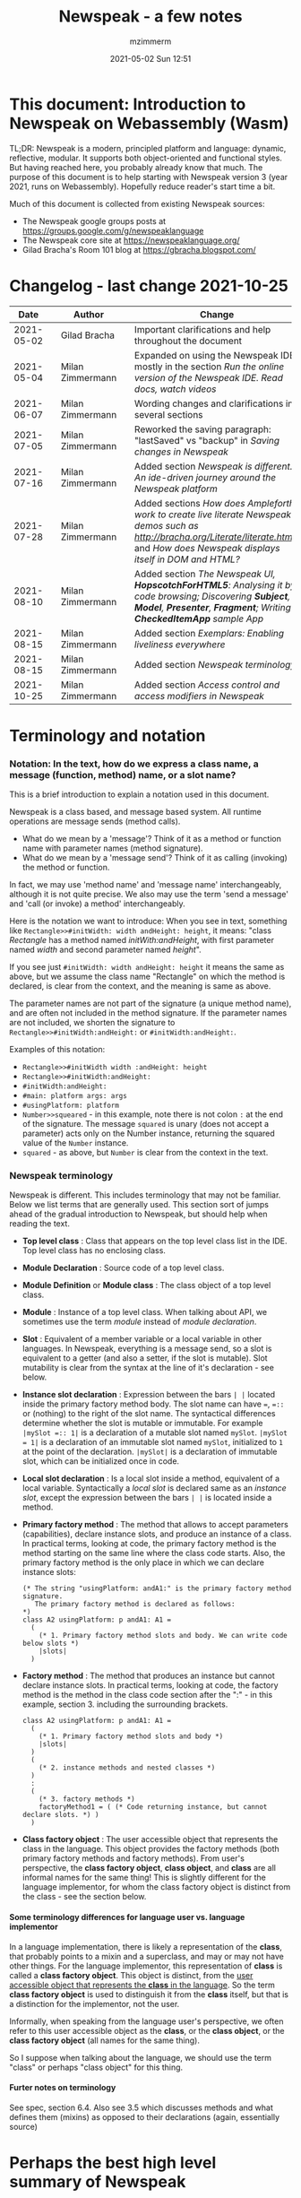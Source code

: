 #+STARTUP: showall
#+STARTUP: hidestars
#+OPTIONS: H:5 num:t tags:t toc:t timestamps:t
#+LAYOUT: post
#+AUTHOR: mzimmerm
#+DATE: 2021-05-02 Sun 12:51
#+TITLE: Newspeak - a few notes
#+DESCRIPTION: Running, notes on Newspeak
#+TAGS: newspeak programming
#+CATEGORIES: category-newspeak category-blog category-programming
#+TODO: TODO IN-PROGRESS-NOW IN-PROGRESS-NOW-DONE IN-PROGRESS WAITING NOTE DONE

* This document: Introduction to Newspeak on Webassembly (Wasm)

TL;DR: Newspeak is a modern, principled platform and language: dynamic, reflective, modular.  It supports both object-oriented and functional styles.  But having reached here, you probably already know that much.  The purpose of this document is to help starting with Newspeak version 3 (year 2021, runs on Webassembly).  Hopefully reduce reader's start time a bit.

Much of this document is collected from existing Newspeak sources:

- The Newspeak google groups posts at https://groups.google.com/g/newspeaklanguage
- The Newspeak core site at https://newspeaklanguage.org/
- Gilad Bracha's Room 101 blog at https://gbracha.blogspot.com/


* Changelog - last change 2021-10-25

|       Date |   | Author           |   | Change                                                                                                                                                                                  |
|------------+---+------------------+---+-----------------------------------------------------------------------------------------------------------------------------------------------------------------------------------------|
| 2021-05-02 |   | Gilad Bracha     |   | Important clarifications and help throughout the document                                                                                                                               |
| 2021-05-04 |   | Milan Zimmermann |   | Expanded on using the Newspeak IDE, mostly in the section [[Run the online version of the Newspeak IDE.  Read docs, watch videos]]                                                          |
| 2021-06-07 |   | Milan Zimmermann |   | Wording changes and clarifications in several sections                                                                                                                                  |
| 2021-07-05 |   | Milan Zimmermann |   | Reworked the saving paragraph:  "lastSaved" vs "backup" in [[Saving changes in Newspeak]]                                                                                                   |
| 2021-07-16 |   | Milan Zimmermann |   | Added section [[*Newspeak is different.  An ide-driven journey around the Newspeak platform][Newspeak is different.  An ide-driven journey around the Newspeak platform]]                                                                                                |
| 2021-07-28 |   | Milan Zimmermann |   | Added sections [[How does Ampleforth work to create live literate Newspeak demos such as http://bracha.org/Literate/literate.html?][How does Ampleforth work to create live literate Newspeak demos such as http://bracha.org/Literate/literate.html?]] and [[How does Newspeak displays itself in DOM and HTML?][How does Newspeak displays itself in DOM and HTML?]] |
| 2021-08-10 |   | Milan Zimmermann |   | Added section [[*The Newspeak UI, *HopscotchForHTML5*: Analysing it by code browsing; Discovering *Subject*, *Model*, *Presenter*, *Fragment*; Writing *CheckedItemApp* sample App][The Newspeak UI, *HopscotchForHTML5*: Analysing it by code browsing; Discovering *Subject*, *Model*, *Presenter*, *Fragment*; Writing *CheckedItemApp* sample App]]         |
| 2021-08-15 |   | Milan Zimmermann |   | Added section [[*Exemplars: Enabling liveliness everywhere][Exemplars: Enabling liveliness everywhere]]                                                                                                                                 |
| 2021-08-15 |   | Milan Zimmermann |   | Added section [[*Newspeak terminology][Newspeak terminology]]                                                                                                                                                      |
| 2021-10-25 |   | Milan Zimmermann |   | Added section [[* Access control and access modifiers in Newspeak][Access control and access modifiers in Newspeak]]                                                                                                                           |
  

* Terminology and notation

*** Notation: In the text, how do we express a class name, a message (function, method) name, or a slot name?

This is a brief introduction to explain a notation used in this document.

Newspeak is a class based, and message based system.  All runtime operations are message sends (method calls).

- What do we mean by a 'message'?  Think of it as a method or function name with parameter names (method signature). 
- What do we mean by a 'message send'? Think of it as calling (invoking) the method or function.

In fact, we may use 'method name' and 'message name' interchangeably, although it is not quite precise.  We also may use the term 'send a message' and 'call (or invoke) a method' interchangeably.

Here is the notation we want to introduce: When you see in text, something like ~Rectangle>>#initWidth: width andHeight: height~, it means: "class /Rectangle/ has a method named /initWith:andHeight/, with first parameter named /width/ and second parameter named /height/". 

If you see just ~#initWidth: width andHeight: height~ it means the same as above, but we assume the class name "Rectangle" on which the method is declared, is clear from the context, and the meaning is same as above.

The parameter names are not part of the signature (a unique method name), and are often not included in the method signature.  If the parameter names are not included, we shorten the signature to ~Rectangle>>#initWidth:andHeight:~ or ~#initWidth:andHeight:~.

Examples of this notation:

- ~Rectangle>>#initWidth width :andHeight: height~
- ~Rectangle>>#initWidth:andHeight:~
- ~#initWidth:andHeight:~
- ~#main: platform args: args~ 
- ~#usingPlatform: platform~
- ~Number>>squeared~ - in this example, note there is not colon ~:~ at the end of the signature. The message ~squared~ is unary (does not accept a parameter) acts only on the Number instance, returning the squared value of the ~Number~ instance.
- ~squared~ - as above, but ~Number~ is clear from the context in the text.



*** Newspeak terminology

Newspeak is different. This includes terminology that may not be familiar.  Below we list terms that are generally used.  This section sort of jumps ahead of the gradual introduction to Newspeak, but should help when reading the text.

- *Top level class* : Class that appears on the top level class list in the IDE. Top level class has no enclosing class. 
- *Module Declaration* : Source code of a top level class.
- *Module Definition* or *Module class* : The class object of a top level class.
- *Module* :   Instance of a top level class. When talking about API, we sometimes use the term /module/ instead of /module declaration/. 
- *Slot* : Equivalent of a member variable or a local variable in other languages.  In Newspeak, everything is a message send, so a slot is equivalent to a getter (and also a setter, if the slot is mutable).  Slot mutability is clear from the syntax at the line of it's declaration - see below.   
- *Instance slot declaration* : Expression between the bars ~| |~ located inside the primary factory method body.  The slot name can have ~=~, ~=::~ or (nothing) to the right of the slot name.  The syntactical differences determine whether the slot is mutable or immutable.  For example ~|mySlot =:: 1|~ is a declaration of a mutable slot named ~mySlot~.  ~|mySlot = 1|~ is a declaration of an immutable slot named ~mySlot~, initialized to ~1~ at the point of the declaration.  ~|mySlot|~  is a declaration of immutable slot, which can be initialized once in code. 
- *Local slot declaration* : Is a local slot inside a method, equivalent of a local variable.  Syntactically a /local slot/ is declared same as an /instance slot/, except the expression between the bars ~| |~ is located inside a method.
- *Primary factory method* : The method that allows to accept parameters (capabilities), declare instance slots, and produce an instance of a class.  In practical terms, looking at code, the primary factory method is the method starting on the same line where the class code starts. Also, the primary factory method is the only place in which we can declare instance slots:
    #+begin_example
      (* The string "usingPlatform: andA1:" is the primary factory method signature.
         The primary factory method is declared as follows:
      *)
      class A2 usingPlatform: p andA1: A1 =
        (
          (* 1. Primary factory method slots and body. We can write code below slots *)
          |slots|
        )
    #+end_example
- *Factory method* : The method that produces an instance but cannot declare instance slots.   In practical terms, looking at code, the factory method is the method in the class code section after the ":" - in this example, section 3. including the surrounding brackets.  
    #+begin_example
      class A2 usingPlatform: p andA1: A1 =
        (
          (* 1. Primary factory method slots and body *)
          |slots|
        )
        (
          (* 2. instance methods and nested classes *)
        )
        :
        (
          (* 3. factory methods *)
          factoryMethod1 = ( (* Code returning instance, but cannot declare slots. *) )
        )
    #+end_example 
- *Class factory object* : The user accessible object that represents the class in the language. This object provides the factory methods (both primary factory methods and factory methods). From user's perspective, the *class factory object*, *class object*, and *class* are all informal names for the same thing!  This is slightly different for the language implementor, for whom the class factory object is distinct from the class - see the section below.  


**** Some terminology differences for language user vs. language implementor 

 In a language implementation, there is likely a representation of the *class*, that probably points to a mixin and a superclass, and may or may not have other things. For the language implementor, this representation of *class* is called a *class factory object*. This object is distinct, from the _user accessible object that represents the *class* in the language_. So the term *class factory object* is used to distinguish it from the *class* itself, but that is a distinction for the implementor, not the user.

Informally, when speaking from the language user's perspective, we often refer to this user accessible object as the *class*, or the *class object*, or the *class factory object* (all names for the same thing). 

So I suppose when talking about the language, we should use the term "class" or perhaps "class object" for this thing.


**** Furter notes on terminology

 See spec, section 6.4. Also see 3.5 which discusses methods and what defines them (mixins) as opposed to their declarations (again, essentially source)


* Perhaps the best high level summary of Newspeak

For me it is this article's summary is perhaps the best high level summary of Newspeak:  [[https://bracha.org/newspeak-modules.pdf][Modules as Objects in Newspeak]]. Let me paste it here removing references that would not make sense in another context:

/Like Self, all computation - even an object's own access to its internal structure  is performed by invoking methods on objects. Newspeak is class-based. Classes can be nested arbitrarily. Since all names denote method invocations, all classes are virtual; in particular, superclasses are virtual, so all classes act as mixins. Unlike its predecessors, there is no static state in Newspeak, nor is there a global namespace. Modularity in Newspeak is based exclusively on class nesting. There are no separate modularity constructs such as packages. Top level classes act as module definitions, which are independent, immutable, self-contained parametric namespaces. They can be instantiated into modules which may be stateful and mutually recursive./

This is a beautiful summary. But it is also not easy to "visualize" how is this tranfered to practice in Newspeak.

This document is both a personal experience of learning Newspeak, an an attempt of making sense of the practical ways the above text means for a Newspeak user.



* Newspeak: A quickstart.  Explore the IDE.  Then develop CounterApp, package it and deploy it

TL;DR: This quickstart section attempts to provide an incremental introduction to Newspeak.  First, we introduce the Newspeak online IDE, then we build and deploy a sample Newspeak app called ~CounterApp~.  A spoiler: we can look ahead and run the app we will be building - the ~CounterApp~ - online at https://newspeaklanguage.org/samples/primordialsoup.html?snapshot=CounterApp.vfuel. 


** Run the online version of the Newspeak IDE.  Read docs, watch videos

TL;DR: This section introduces the online version of Newspeak IDE, and how to use it.

This is a brief section.  Starting with Newspeak is easy.  We just point the browser to https://newspeaklanguage.org/samples/primordialsoup.html?snapshot=HopscotchWebIDE.vfuel.

In more detail, let us try the following:

- Action: In a new browser tab, open the Newspeak online IDE at https://newspeaklanguage.org/samples/primordialsoup.html?snapshot=HopscotchWebIDE.vfuel
- Result: The Newspeak IDE opens, similar to
  [[file:img/newspeak---a-few-notes.org-newspeak-ide-start.png]]
- Action: To edit source code: Click the "Newspeak Source" link
  [[file:img/newspeak---a-few-notes.org-go-to-newspeak-source.png]]
- Result: A new page opens, showing Newspeak classes, similar to
  [[file:img/newspeak---a-few-notes.org-newspeak-source.png]]
- Note: The blue links are classes.  To view, or change them, click the class link 
- Action: Click the "+" beside the "Root" to add a class.
- Result: A class editor opens, with a template of a new class declaration (class source code; the IDE uses the term class definition).  At first, let's just create a dummy class by editing the template
  [[file:img/newspeak---a-few-notes.org-newspeak-source-defining-a-new-class.png]]
- Action: Click the checkbox on the top right [[file:img/newspeak---a-few-notes.org-accept-image.png]] to "Accept" the new class declaration.  Note: Clicking the "Accept" button is important.  If you make any code changes, or workspace code changes, do not forget to click "Accept", otherwise your changes will be lost immediately after moving away from the source editing page.  See the discussions in [[*Saving changes in Newspeak][Chapter Saving changes in Newspeak]].

- Result: The class now appears in the list of classes (may need to scroll down, classes are sorted alphabetically)
  [[file:img/newspeak---a-few-notes.org-my-new-class-now-added.png]]
- Action: Return back to the main page by pressing the browser "Back" button, to get back to
  [[file:img/newspeak---a-few-notes.org-newspeak-ide-start.png]]
- To run some Newspeak expressions, click the "Workspaces" link
  [[file:img/newspeak---a-few-notes.org-go-to-workspaces.png]]
  - Result: A new page opens, similar to
    [[file:img/newspeak---a-few-notes.org-workspaces.png]]
- To run some simple one-liner code, type for example "1+2" into the text field, and press keyboard *Shift + ENTER*.  This will evaluate the expression and print a result "3"
  - Result: expression "1+2" was evaluated to "3"
    [[file:img/newspeak---a-few-notes.org-workspaces-expression.png]]
- To run multi-line Newspeak code, type the code line by line.  Press keyboard *ENTER* to open new lines.  When ready to run the code, *highlight all lines, then press keyboard Shift + ENTER* to run the code.  Another term for running code like this, is "evaluating all highlighted lines").  The image below shows the Workspace after the *Shift + ENTER* was pressed, showing the evaluated code, and the result of the evaluated code: ~2~.
      [[file:img/newspeak---a-few-notes.org-workspaces-multiline-expression.png]]
  - The image above uses a white-mode image, as the dark-mode pages do not show highlight too well.
  - When running multi-line code, we can paste it from outside, instead of typing it.
- To save our changes "now", click the diskette "Save" button [[file:img/newspeak---a-few-notes.org-save-button.png]].  The changes are saved in the browser local storage.  See Notes below for discussion on the details.
  
Notes:

- We are now using Newspeak, in its full power.
- The browser tab opened on https://newspeaklanguage.org/samples/primordialsoup.html?snapshot=HopscotchWebIDE.vfuel IS the Newspeak live IDE.
- Everything we do in the IDE is alive, changes and actions have immediate responses in the running system.


Saving your changes:

*Any changes we make (for example: we add a class, we change a class, evaluate something in the workspace) are stored in the browser local storage in two entries: "lastSaved" and "backup".* The "Accept" button [[file:img/newspeak---a-few-notes.org-accept-image.png]] saves the changes in local storage under the key "backup", while the "Save" button [[file:img/newspeak---a-few-notes.org-save-button.png]], saves the changes under the key "lastSaved".  See [[*Saving changes in Newspeak][Chapter Saving changes in Newspeak]] for details.
  
Documentation:

- Some selected documentation sites and videos:
  - The core site for all Newspeak is https://newspeaklanguage.org/.  It has *papers, talks, demos, and repo links.*
  - A great start would be the last 2 videos on the "talks" tab https://newspeaklanguage.org/talks.html
    - Live IDEs in the Web Browser: What's Holding Us Back - https://youtu.be/CJX_6B24Hho
    - What is a Live Programming System? - https://youtu.be/VUfZ1sL4aps

Summary:

- This section showed the simplest way of starting with Newspeak - we just point the browser to https://newspeaklanguage.org/samples/primordialsoup.html?snapshot=HopscotchWebIDE.vfuel and start using it.
  - In "Workspaces", we can experiment with Newspeak expressions, or snippets of code.
  - In "Newspeak Source", we can experiment with adding Newspeak classes, or creating a Newspeak app, such as the app created in the next section.

Potential "gotchas":

- If you make code changes, do not forget to click the "Accept" button [[file:img/newspeak---a-few-notes.org-accept-image.png]].  Otherwise your changes will be lost immediately after moving away from the source editing page.
- What is the difference between The "Save" button [[file:img/newspeak---a-few-notes.org-save-button.png]], and the "Accept" button [[file:img/newspeak---a-few-notes.org-accept-image.png]]? 
  - The "Accept" button is needed to save your changes beyond moving away from the editor.  For example, if you make a change to a class method, and do not click "Accept", your changes will be lost after pressing the browser "Back" button, browser "Reload" - generally any state changes.
    
Next:

In the next section [[Build, run, and debug the CounterApp in Newspeak (in the online version)]], we show how to create a simple ~CounterApp~ in Newspeak.


** Build, run, and debug the CounterApp in Newspeak (in the online version)

TL;DR: This section describes 

- How to create, run and debug a Newspeak app (~CounterApp~) in development mode, in the *online* Newspeak IDE.  To concentrate on the IDE handling applications, we use pre-existing code for the ~CounterApp~.

Prerequisites:

- We should write code of the ~CounterApp~.  However, for us to skip any implementation details and concentrate on the IDE, in this section, we will simply borrow the code.  The code of the ~CounterApp~ already exists - in the Newspeak github repo at https://github.com/newspeaklanguage/newspeak.  We borrow it without talking about Newspeak code until later.  To fulfill the prerequisite, do one of the following:
  - Clone the newspeak repo locally and find two files, ~CounterApp.ns~ and ~CounterUI.ns~ from there. 
  - Alternatively, download the files ~CounterApp.ns~ and ~CounterUI.ns~ from Github to the local filesystem.  To do that, just click https://raw.githubusercontent.com/newspeaklanguage/newspeak/master/CounterUI.ns, then https://raw.githubusercontent.com/newspeaklanguage/newspeak/master/CounterApp.ns, then right-click and select "Save as..." to save each file.
  - Either way, note the location of the two files.

 
Notes: 

- To deploy the ~CounterApp~, this section uses the online Newspeak at https://newspeaklanguage.org/samples/primordialsoup.html?snapshot=HopscotchWebIDE.vfuel
- However, a local Newspeak webserver could be used instead.
  - If we wanted to deploy the ~CounterApp~ in "production", we would need a local Newspeak - because there is no way to deploy the app to the online Newspeak site.
  - Deployment of the  ~CounterApp~ to "production" requires our "own" Newspeak, such as the local Newspeak webserver.  See [[Download, install, and start a local Newspeak webserver]] for how to install Newspeak locally.
- We may ask, "what is an app in Newspeak"? In a nutshell, an "app" is an instance of a class - obviously.  But which class, and what does the class need, to be able to "live" or "run" inside a Newspeak IDE or Newspeak runtime? Read on for details (actually, the coding details are todo).

*Steps: To create and run the ~CounterApp~ (from existing code that we borrow from Newspeak Github), follow the Action/Result steps below:*

- Action: In a new browser tab, open the online Newspeak IDE at https://newspeaklanguage.org/samples/primordialsoup.html?snapshot=HopscotchWebIDE.vfuel
- Result: The Newspeak IDE opens, similar to [[file:img/newspeak---a-few-notes.org-newspeak-ide-start.png]]
  - Note: The "Did you know" section is a ever-changing hint system
- Action: Click "Newspeak Source" in [[file:img/newspeak---a-few-notes.org-go-to-newspeak-source.png]] 
- Result: A new page opens, showing Newspeak classes, similar to [[file:img/newspeak---a-few-notes.org-newspeak-source.png]]
  - Note on the result: In the result, you should NOT see classes named ~CounterApp~ or ~CounterUI~.  If you do, you have most likely run through this tutorial before, and the classes are already in your browser local storage.  To clean any local changes saved locally for the online Newspeak, you can clean them in the browser local storage.  See 
- *Motivation for the next action: We want to build the sample app ~CounterApp~.  We choose to build it simply by downloading and compiling two files from the existing source from the Newspeak github repo.*
- Action:  <<compile-files>> In the top right of the page (in the same line where we see "Root +") [[file:img/newspeak---a-few-notes.org-3-vertical-dots.png]], click the *vertical 3-dot* button on the far right.
- Result: A popup  [[file:img/newspeak---a-few-notes.org-compile-files.png]] shows

- Action: Click "Compile File(s)".  This will ask us to select files stored on disk, and compile them.
- Result: OS file browser opens, and ask us to select files in the operating system file browser. 
- Action: Navigate to the directory where we checked out the Newspeak github repo, OR where we saved the source for the ~.ns~ files (see Prerequisites of this section).  Select ~CounterApp.ns~ and ~CounterUI.ns~
- Result: *The classes from the selected ~.ns~ files compile, and show in your IDE.* In your class list (the list under Root +), you should now see a section similar to this [[file:img/newspeak---a-few-notes.org-counter-classes.png]]
  - Note 1: We have loaded the code of the  ~CounterApp.ns~ and
    ~CounterUI.ns~ classes into Newspeak by running "Compile
    file".  Alternatively, we could have added the classes through the IDE by
    clicking the "+" button
    [[file:img/newspeak---a-few-notes.org-root-plus-button.png]] and typing or pasting the code in.
    Instead, we choose to load pre-existing files at the moment to concentrate on the process, not the code.   
  - Note 2: click the ~CounterApp~ or ~CounterUI~ link.  This shows the corresponding class. 
  - Note 3: The ~CounterApp~ shows links to ~[deploy] [configuration] [run] [debug]~.  Why do only the "app" classes such as ~CounterApp~ (and no other classes) show the ~[deploy] [configuration] [run] [debug]~ links in the Newspeak IDE? The IDE decides to show those links based on the presence of a convention method ~#packageUsing: manifest~.  See [[*Newspeak modules API summary][Newspeak modules API summary]] for what makes a module an App, a Library, or a Test Configuration, and how the IDE handles the API.
- Action: To save the classes we added, (~CounterApp~ or ~CounterUI~) in the browser local storage explicitly "now", click the diskette "Save" button [[file:img/newspeak---a-few-notes.org-save-button.png]]
- Result: The two classes are stored in the browser local storage.  To read more about details of the browser local storage, see [[*Saving changes in Newspeak][Chapter Saving changes in Newspeak]].
- Action: click the *[run]* link beside the  ~CounterApp~.  This runs the code in the app (specifically, the ~CounterUI~ code). 
- Result: The counter app opens and runs in the same browser tab; it should look like this:  [[file:img/newspeak---a-few-notes.org-counter-app-running.png]] The code presents a counter (integer), and 3 buttons, which actions are to "increment", "decrement" and "reset" the counter. 
- Action: click "increment"
- Result: counter increments by one.
- Note: We can click [debug] instead of [run] and a debugger will open.

Summary: 

- We have shown how to build, run, and debug, a Newspeak app ~CounterApp~ in "development mode", inside the online Newspeak IDE. 
- Newspeak online is similar to (but we dare say superior to) running, in "development mode", a Java, Android or Flutter application in IntelliJ, Eclipse, Visual Studio, Atom, Emacs, vi, or any IDE.
- Your changes are always stored, as long as you "Accept".  See [[*Saving changes in Newspeak][Chapter Saving changes in Newspeak]] for saving changes details.

Next: 

- Let's pretend the CounterApp is useful, usable, and production ready.
- How do we deploy it for us to use it as a browser app "in production mode"? Read the [[Deploy CounterApp as standalone app into local Newspeak webserver][Chapter Deploy CounterApp as standalone app into local Newspeak webserver]] section.


** Download, install, and start a local Newspeak webserver

TL;DR: This section describes:

- How to download, install, and start a *local Newspeak webserver*.

- How opening a browser tab at http://localhost:8080/primordialsoup.html?snapshot=HopscotchWebIDE.vfuel runs the local version of the Newspeak IDE (reaching the just installed local Newspeak webserver).

Prerequisites: 

- Python is installed on your system.  This is needed for the ~serve.sh~ script to run an HTTP server. 

Notes: 

- You can use a server of your choice instead of the Python server needed by ~serve.sh~.  Just place all the files downloaded in the sections below to your server's serving directory.
- You can potentially skip this section.  However, if you want to deploy a Newspeak app such as the ~CounterApp~, this section is needed.  

*Action steps to download, install, and start using a local Newspeak webserver*

- First, you may want to review the Newspeak downloads page at https://newspeaklanguage.org/downloads.html, in particular the *For all platforms* link.

- Next, to install and start a local Newspeak webserver, you can 

  - Either download and unzip the file *servable.zip* from the link above (https://github.com/newspeaklanguage/newspeaklanguage.github.io/raw/master/servable.zip) to any directory, then start the Newspeak server by running ~serve.sh~ from the extracted file.

  - Or run the following commands from the command line (this assumes your directory from which Newspeak is served is ~$HOME/software/newspeak/my-serve-http~:
    #+begin_src shell :noeval
      MY_SERVE_NEWSPEAK=$HOME/software/newspeak/my-serve-http
      mkdir --parent $MY_SERVE_NEWSPEAK || echo Unable to create directory $MY_SERVE_NEWSPEAK 
      cd $MY_SERVE_NEWSPEAK
      curl --location https://github.com/newspeaklanguage/newspeaklanguage.github.io/raw/master/servable.zip --output $MY_SERVE_NEWSPEAK/servable.zip
      unzip -o servable.zip
      
      # The directory just above "servable" must be the directory
      # where we saved the zip file, see above.
  
      cd servable
      # Make serve.sh executable, and start the Newspeak local server.
      chmod u+x serve.sh
      ./serve.sh
    #+end_src

- Expected Result: "serving at port 8080".  Note: In *servable.zip* there is a file ~server.py~, which defines the Newspeak server port.  The port is set to 8080.  Edit the file and change port if needed.


To use the local Newspeak webserver, navigate browser to http://localhost:8080/primordialsoup.html?snapshot=HopscotchWebIDE.vfuel.  This should open the locally hosted Newspeak IDE, started using the ~./serve.sh~ command. 

Your browser should show a page similar to 
  [[file:img/newspeak---a-few-notes.org-local-ide.png]]

Note: The use of the local version is the same as the use of the online version.  We can now start editing Newspeak code by clicking on the "Newspeak Source" link.

Summary: 

- In this section we installed the local Newspeak webserver, and started using the served Newspeak IDE.

- The installation method described here is the [[install-method-2][Installation method 2 (local Newspeak webserver)]]   

Next: [[*Deploy CounterApp as standalone app into local Newspeak webserver][Chapter Deploy ~CounterApp~ as standalone app into local Newspeak webserver]]


** Deploy CounterApp as standalone app into local Newspeak webserver

TL;DR: This section describes 

- How to create and deploy the ~CounterApp~ into the local version of Newspeak.
- That the deployment is achieved by creating a deployable file, ~CounterApp.vfuel~, in the online Newspeak at https://newspeaklanguage.org/samples/primordialsoup.html?snapshot=HopscotchWebIDE.vfuel and placing it in the running local Newspeak webserver.
- How to run the ~CounterApp~ from the local Newspeak webserver, by accessing the  ~CounterApp.vfuel~ from the local HTTP server.

Prerequisites: 

1.  We have followed the online section [[*Build, run, and debug the CounterApp in Newspeak (in the online version)]].  In that section, we have downloaded (from Newspeak Github) and compiled two classes ~CounterApp~ and ~CounterUI~ *while attached to the online Newspeak*.
   - This statement requires a "fine point" explanation. 
     - In the earlier section  [[*Build, run, and debug the CounterApp in Newspeak (in the online version)]], the two classes, ~CounterApp~ and ~CounterUI~, were saved to the browser local storage. 
     - In this current section, we re-attach to online Newspeak at https://newspeaklanguage.org/samples/primordialsoup.html?snapshot=HopscotchWebIDE.vfuel. 
     - As explained in [[*Saving changes in Newspeak][Chapter Saving changes in Newspeak]], the changes we made in the online version are still stored locally in the browser local storage. 
     - So, when we re-attach to online Newspeak in this section, the classes ~CounterApp~ and ~CounterUI~ are still available.  We use them to "create the CounterApp" (by saving it "as victory fuels" - that is, as file ~CounterApp.vfuel~) which is the app. 
     - This app - the  file ~CounterApp.vfuel~ - can then be copied to the serving directory of local Newspeak, and can be opened from there.
2.  We have installed the local version of Newspeak by following the section [[*Download, install, and start a local Newspeak webserver]].*


Notes: 

- We will create the deployable file, ~CounterApp.vfuel~ using the online Newspeak at https://newspeaklanguage.org/samples/primordialsoup.html?snapshot=HopscotchWebIDE.vfuel 
- *However, apps can NOT be deployed to the online version, since that would require write access to the newspeak web site.  We can do the coding and create the deployable .vfuel file online (as described above), but the actual deployment and running of the standalone app has to be done in a Newspeak webserver we control.  We will show how to create a standalone local Newspeak webserver just a bit later.*
- We will deploy the deployable file with the standalone ~CounterApp.vfuel~, into the local Newspeak webserver as  http://localhost:8080/primordialsoup.html?snapshot=CounterApp.vfuel. (this link will only work when we finish all steps in this section)

One more "fine point" note:

- This flipping between the online Newspeak and local Newspeak could be confusing.  We could have started by downloading Newspeak locally, and follow the whole tutorial in local Newspeak.  However, we thought that may discourage some people who want to "take the shortest path", and start online.


*Steps: <<make-deployment-file>> Now we have introduced the context, we start the core of this section: We create the deployable file, ~CounterApp.vfuel~ and deploy it to the local Newspeak, by following the Action/Result steps below:*

- Action: Navigate to the online version of Newspeak at https://newspeaklanguage.org/samples/primordialsoup.html?snapshot=HopscotchWebIDE.vfuel and click the "Newspeak Source"
- Result: Under "Root" you should see an alphabetically organized list of classes, similar to [[file:img/newspeak---a-few-notes.org-newspeak-source.png]], 
  - Note: If you followed the online section [[*Build, run, and debug the CounterApp in Newspeak (in the online version)]], there should be ~CounterApp~ and ~CounterUI~ classes in the alphabetic list.
- Action: In the class list, find the ~CounterApp~, and click the [deploy] to the right of the "CounterApp"
- Result: a popup showing deployment options, starting with ~asVictoryFuel~: [[file:img/newspeak---a-few-notes.org-click-deploy-on-counter-app.png]]
- Action: Select ~asVictoryFuelWithMirrors~.  We choose the option 'asVictoryFuelWithMirrors' if our app uses the GUI (there's some mirror dependency in the UI) and 'asVictoryFuel' otherwise.
- Result: After a long wait, a file named ~CounterApp.vfuel~ is created, and asked to be saved.
- Action: Save the file ~CounterApp.vfuel~ on our disk to the directory where local Newspeak was deployed - for example ~$HOME/software/newspeak/my-serve-http/servable~
- Result: *The counter app is now deployed to the local Newspeak webserver!*


To prove the counter app is now deployed to the local Newspeak webserver, do the following:

- Action: Open a new browser tab, and navigate to the just saved application  ~CounterApp.vfuel~ in the local Newspeak webserver as http://localhost:8080/primordialsoup.html?snapshot=CounterApp.vfuel
- Result: In the new tab, you should see the "locally deployed" ~CounterApp~ is now running
  [[file:img/newspeak---a-few-notes.org-counter-app-local-run.png]]

Summary: 

- In this section, using the online Newspeak, we built our "Newspeak production deployable" file ~CounterApp.vfuel~, and deployed it to the local Newspeak version at http://localhost:8080/primordialsoup.html?snapshot=CounterApp.vfuel.

Next: This is the end of coding, building and running the ~CounterApp~


* Newspeak is different.  An ide-driven journey around the Newspeak platform

** Motivation of writing this journey

On this journey, I would like to walk back and capture some of my surprises, gotchas, but also amazement of simplicity during a journey of my first week (stretched over 2 months) starting with Newspeak.  But hopefully I manage to organize this journey into a somewhat streamlined story.  Actually "the first week" is not completely correct.  I did first discover Newspeak long time ago, almost when it started, read available articles back then, and covered the syntax which helped.  But I did not have time back then to get my hands on it properly.

Most learning, and often "unlearning" for me was the discovery different the Newspeak platform is, compared to most mainstream platforms, such as Java, Python, C++, even Smalltalk (with Smalltalk, Newspeak shares syntax and extreme late boundedness).

At this moment I should give readers some links to jump off here and do this alone.  If you found this, you probably already searched to learn about Newspeak.  But I hope, if you get back here after googling and reading the links, the rest of this text may still be helpful :) ..  so, some selected links:

- First of all, the home of the Newspeak language https://newspeaklanguage.org/ has links to all documentation, videos, installers and more.
- Second, to run Newspeak online, navigate to  https://newspeaklanguage.org/samples/primordialsoup.html?snapshot=CounterApp.vfuel.
- Next, if I was to:
  - recommend selected few documents, it could be
    - [[http://bracha.org/newspeak.pdf][The Newspeak programming platform]], an older document, briefly introduces both the syntax, and the core principles of Newspeak.
    - [[https://newspeaklanguage.org/samples/Literate/Literate.html][Newspeak by example]]  which is a live document, introduces the syntax of Newspeak, sort of a Jupyter notebook for Newspeak: reader can type and evaluate Newspeak expression in a web page, interleaved with document text.
  - recommend a hands-on Newspeak introduction, it could be
    - Either use (still relevant where not Squeak dependent) [[https://newspeaklanguage.org/ns101/ns101.html][Newspeak on Squeak - A Guide for the Perplexed]]
    - Or follow the hands-on section [[*Newspeak: A quickstart.  Explore the IDE.  Then develop CounterApp, package it and deploy it][Newspeak: A quickstart.  Explore the IDE.  Then develop CounterApp, package it and deploy it]].

Getting back to my first week journey; it is unfair to hikers, as my journey was at times, that of a wanderer almost lost in a forest; haphazardly reading all I can get my hands on, trying code snippets things in the IDE, re-tracing running and deploying the existing ~CounterApp~, and overall, taking one step forward, then two steps back as the step forward discovered more unknowns.

Some concrete talk please!

OK.  But first one more paragraph of meta-talk.  Just a heads up, I will start using the word *platform* a lot.  Let me try explain what I mean by /platform/ or /language platform/.  Often we think of learning a "computer language" as learning its syntax.  But syntax is only a small part of being able to be productive in the language.  There are all those things around the syntax, that are needed to be comfortable and productive with a "computer language": How is it installed, how we create projects to start writing a useful program, the core idioms, how to use programs written by other people in that language (the libraries), how the programs we write are packaged and send to users to use (building, packaging and installing apps), how to secure the resulting program.  It is all these things listed in the long sentence that I mean by the "language platform" or "platform". 

Newspeak syntax is not a major obstacle.  Well, it is quite different too, even for someone knowing Smalltalk, which Newspeak shares syntax with.  But one can get syntax basics from the links above.  Also, Newspeak syntax is a bit like speaking English.  Just different from the mainstream.  I will not address syntax too much here.

Newspeak is a principled language and *platform* (in the sense described).  Gilad Bracha and collaborating authors describe several principles (adherence to which removes many mainstream platforms' weaknesses).  Those principles are described in the above linked paper [[http://bracha.org/newspeak.pdf][The Newspeak programming platform]] and other documents.

As this section title states, Newspeak is different. *Being different is not for fun.  Newspeak must be different to implement its core principles*

- Dynamicity
- Modularity (including how dependencies are provided)
- Classes can be nested (nesting provides the core of modularity)
- Security
- Reflectivity
- intentional lack of static state
- support for both object-oriented and functional styles
- the only operation is a message send

  
I will add one multi-item principle.
- Everything in the Newspeak language is an object (instance of a class). 
  - Most(?) mainstream languages use separate concepts for packages, apps, modules, namespaces, classes.  They also use the filesystem a lot.
  - All concepts in the item above exist in Newspeak, but they are all implemented by objects.

But, given a Newspeak object, how do we know it is a *module, a library, or an app*? The distinction between them is determined by:

1) the object's position in the class nesting and
2) presence of certain API (convention named methods such as ~#main:platform args:args~. This is discussed in [[*Newspeak modules API summary][Newspeak modules API summary]] and other sections leading to it.

Given a Newspeak object, how does it acquire it's dependencies (objects it depends on to be functional)? This is one core point discussed at length in this text. See [[*Dependencies and modularity: Perhaps the hardest part of Newspeak difference][Dependencies and modularity: Perhaps the hardest part of Newspeak difference]] the links therein, and sections afer.

"Being different" does came at a steep initial learning curve (for me at least). 



** Dependencies and modularity: Perhaps the hardest part of Newspeak difference

This section is only a quick "look ahead summary" to provide more motivation and contex for the rest of the parent chapter.

Due to Newspeak's modularity, the process of bringing dependencies into a Newspeak program is different from mainstream language platforms. Because of it, large parts of this text deals with the topic of dependencies. 

As a look ahead summary we can say that 
- Every computation in Newspeak starts at an instance of a top level class. Instances of top level classes are called modules.
- Modules can be packaged and distributed.
- Dependencies are also modules (which some distributed module depends on).
- The ~manifest~ and ~platform~ objects are the vehicles of bringing dependencies to objects at runtime by passing them to some "convention" API methods to modules.
- From modules, the dependencies are also available to the distributed module's nested classes and objects. 

Later sections decribe the process of bringing dependencies into a Newspeak programs. We use the /manifest/ passed to module APIs, from the manifest, dependency classes are stored on slots ("imported"), later picked up from slots when needed to instantiate.  [[*Modules: Application, library, test, general][Modules: Application, library, test, general]], the recipy section [[*Newspeak recipy for writing modules API][Newspeak recipy for writing modules API]], and the [[*Hello World in Newspeak][Hello World in Newspeak]] and other sections are largely about bringing dependencies into modules and objects.


** Starting the journey

To do anything useful with Newspeak, we have to use the IDE.  There is no command line per se (there is, but it is inside the IDE.  It is called the Workspace).  So let us open the Newspeak IDE to look around.  Navigate to  https://newspeaklanguage.org/samples/primordialsoup.html?snapshot=CounterApp.vfuel.

We see something like

[[file:img/newspeak---a-few-notes.org-local-ide.png]]

Click the "Newspeak Source" link.

Each paragraph below is devoted to a feature that was surprising (to me) or unusual in some way. 


** Namespaces and Modules

*** Top level classes in the IDE

Top level classes in the IDE are crucial because their instances are Newspeak modules. A Module can play a role of an App or Library.

I the IDE, click on the "Newspeak Source" button. We see the word *Root* on top left, and below, a list of class names. 

[[file:img/newspeak---a-few-notes.org-ide-full-page-classes-collapsed.png]]

First: what is the "Root" on the top? According to documentation, this is the IDE's top namespace - /Root/ is the name of the  namespace.

In Newspeak, each class in the screenshot above (AccessModifierTesting, and below) is called a *top level class*, and it belongs to the /Root namespace/.  Each /instance of a top level class/ is referred to as a *module*, see [[*Discussion of Modules][Discussion of Modules]].  


*** Discussion of Modules

In software in general, /Modules/ are related to namespaces in a way that we cannot precisely define here.  See [[*Discussion of Namespaces][Discussion of Namespaces]] as well.  But we can say this about modules: Modules are meant to be artifacts providing some useful non trivial functionality, without needing any help - apart from the help of "dependencies" - that is, help of other modules intended to provide some "sub functionality".  There must be a way to package and distribute modules.

In Newspeak, modularity is one of the key concepts. Modules, the key constructs of modularity, are based on class nesting.

Lets again quote from [[https://bracha.org/newspeak-modules.pdf][Modules as Objects in Newspeak]]: 

/In Newspeak, nor is there a global namespace. Modularity in Newspeak is based exclusively on class nesting. There are no separate modularity constructs such as packages. Top level classes act as module definitions, which are independent, immutable, self-contained parametric namespaces. They can be instantiated into modules which may be stateful and mutually recursive./

Newspeak basically uses the following definitions - see also the section [[*Newspeak terminology][Newspeak terminology]]:

- */Module declaration/* is the source code of any top level class
- */Module definition/* or */Module class object/* is any */top level class object/*.  We will use the terms interchangeably depending on context.
- */Module/* or */Newspeak module/* is an */instance of any top level class/*.

So, an instance of any class shown on the top level in the IDE is a /module/.

*/Newspeak Module/ is not only an empty new term.  It turns out, that, by nesting other classes, /modules/ also satisfy what we normally want from software modules: they are self-contained elements of data and functionality which can be distributed or executed, given expected API.*  To understand more about how expected API determines a module's role, see [[*Newspeak modules API summary][Newspeak modules API summary]]. In addition, /Newspeak modules/ cannot cross-access each other when deployed - unless one module explicitly requests another /module/ or /module class/ during packaging and building.  


*** Discussion of Namespaces

/Namespaces/ in softwware in general provide grouping and organization of artifacts used in programs (packages, classes, or functions).  A Java namespace example would be "org.mypackage".  All classes in that package belong to the namespace "org.mypackage".  Python concept of a package is similar. 

Most platforms and languages have a concept and need for a *global namespace*. How can we describe it? Perhaps a good high level description of a /global namespace/ would go like this: In a program, we want to use other programs, classes, functions, or what have you, created by other developers, at compile time or runtime, depending on the platform.  If our Java program is in the "org.mypackage" and a class "org.mypackage.MyClass wants to use "org.apache.SomeClass", then at compile time or at runtime, the platform (Java, but e.g.  Python is equivalent) has to find "org.apache.SomeClass".  How does it do that? By looking through CLASSPATH or PYTHONPATH.  The CLASSPATH or PYTHONPATH play the role of the /global namespace/!  All other namespaces, such as "org.apache" belong to the /global namespace/.  In a Java or Python program, any class and it's instance at runtime has access to artifacts on the CLASSPATH or PYTHONPATH. For example, this code

#+begin_src java
// In org.mypackage.MyClass: 
Object newObject = Class.forName("org.apache.SomeClass").newInstance();
#+end_src

Creates an instance of "org.apache.SomeClass" at runtime by finding it on CLASSPATH - on the /global namespace/ of Java. As long as the classloader can find "org.apache.SomeClass" on the CLASSPATH, and SomeClass has the default constructor, an instance can be created - without "org.apache.SomeClass" ever being imported to the code. Instances of classes in "org.mypackage" can create instances of classes in "org.apache" and vice versa, without importing each other.  *This is why the availability of the /global namespace/ harms modularity, as it enables "hidden dependencies" like the one described in this short Java example!* 

The Newspeak language does not have a /global namespace/ but the Newspeak IDE does have a /global namespace/ - the /Root/ on top of the IDE we have seen in the previous chapter. There is some discussion regarding why that is in [[*Namespaces and existence of global namespace in the IDE][Namespaces and existence of global namespace in the IDE]].

The consequence of /no global namespace in the language/ is that, at runtime (outside of IDE), a Newspeak module class must declare it's dependency on another module class (or module) explicitly, by storing the dependency module definition (or dependency module) on it's module slot! This storing of a dependency on a slot can be looked at as "importing" the dependency.  See how all classes needed at runtime are "imported" by holding on to them on module slots in code samples, including:
- In [[*4. Hello World App using 3rd party dependency][4. Hello World App using 3rd party dependency]] the ~HelloTranslatorLib~ holds on to the ~HelloTranslator~
- In [[4. App module: API of module that needs to be distributed as an App][4. App module: API of module that needs to be distributed as an App]] ~RecipyWithDepApp~ holds on to the ~RecipyWithDep~, and ~RecipyNoDep~. 

For the more complete language discussion of what a namespace is, and why a global namespace is not needed in the Newspeak language, see https://gbracha.blogspot.com/2008/12/living-without-global-namespaces.html. 


*** Namespaces and existence of global namespace in the IDE

The existence of the /Root namespace/ in the Newspeak IDE describes one of my surprises - although I realized only later that I should be surprised.  I should have been surprised because there are many places in the Newspeak documentation describing that "Newspeak has no global namespace".  So I was wondering why this "Root", is not a global namespace? Turns out that it is! But there is an important distinction, /the Newspeak *language* does not have a global namespace while the Newspeak *IDE* does - it's name is "Root"/.

Next we can ask, why does the Newspeak IDE need a global namespace (Root), while the Newspeak language does not have one, in fact very intentionally does not have one?  The reason is, when working in the IDE, we want cross-access between the /module classes/ (the /top level classes/).  At runtime, that is, after packaging and deployment of any Newspeak module (outside the IDE), only the modules intended to be used by other modules should be available!  Modules cannot freely cross-use each other, because there is no global namespace to find each other (or each other's class).  If a moduleA needs to use moduleB, moduleA must explicitly ask to include moduleB's definition (the class of moduleB) at the packaging stage. See also the text and links in [[*Dependencies and modularity: Perhaps the hardest part of Newspeak difference][Dependencies and modularity: Perhaps the hardest part of Newspeak difference]].


** Class structure, primary factory methods, platform and manifest, modules API

*** Section TL;DR:

This section starts an IDE-lead step by step discovery of some core aspects we encounter when we first dig into the IDE and the classes on top: Newspeak class structure, app and library API, platform and manifest.


*** Top level classes in the IDE - expanded

Let us expand each top level class in the "sources" screenshot above.  Well, maybe not all.  I expanded two in the screenshot below:

[[file:img/newspeak---a-few-notes.org-ide-full-page-classes-expanded.png]]

Continue reading what we can learn from looking at the expanded classes.


*** Newspeak class structure

First, we can see, each top level class has 4 sections.  Let's take the ActivationMirrorTestingConfiguration as an example

1.  A collapsible class name section for the class, ~ActivationMirrorTestingConfiguration~ with two sub items
   - a message to class on top ~#packageTestsUsing: manifest~ in our class.  This message is like a "core" constructor.  It is called the *Primary factory method*. 
   - a list of ~Slots~.  Slots are like "member variables".  Slots can only be created in the /primary factory method/!
2.  a list of ~Classes~.  Those are nested classes of the class ActivationMirrorTestingConfiguration
3.  a list of ~Instance methods~.  Those are instance methods we can call on instances of ActivationMirrorTestingConfiguration
4.  a list of ~Class methods~.  Those are class methods we can call on the class ActivationMirrorTestingConfiguration.  They are "alternative constructors".

There is a plus ("+ ") symbol  in the header of some of them.  The reason there is no plus ("+ ") symbol beside slots, is that slots can only be added in the code of the /primary factory method/.  Add a slot from the  /primary factory method/ code, and the added slot name will show in the IDE.


*** Primary factory methods

We mentioned the messages on top like ~#packageTestsUsing: manifest~ are called the /primary factory methods/.

*The core role of a /primary factory method/ is to create slots AND return instances. The difference between a /primary factory method/ and a /factory method/ or an /instance method/ is that ONLY /primary factory method/ can declare slots!*

*The platform objects (objects that represent the Newspeak system), and / or the dependencies objects or classes (classes that need to be "imported" from the manifest) are passed to the primary factory method and held on slots.  From there, they are available to all nested classes and nested objects of the top level instance!*

/primary factory method/ names on the /top level classes/ have an eerily similar structure.  I was asking myself why, what do they have in common.  So I listed more of the primary factory method names.  Here is the list of the /primary factory methods/ on some top level classes:

#+BEGIN_EXAMPLE
class AccessModifierTesting                 usingPlatform:       platform  testFramework: minitest = (| etc
class AccessModifierTestingConfiguration    packageTestsUsing:   manifest = (| etc
class ActivationMirrorTesting               usingPlatform:       platform minitest: m = (| etc
class ActivationMirrorTestingConfiguration  packageTestsUsing:   manifest = (| etc
class ActorsForPrimordialSoup               usingPlatform:       platform = (| etc
class AliensForV8                           usingPlatform:       platform = ( etc
class Browsing                              usingPlatform:       platform ide: webIde = ( etc
class Collections                           usingPlatform:       platform = ( etc
class CollectionsForPrimordialSoup          usingInternalKernel: ik = ( etc
class CombinatorialParsing                  usingPlatform:       platform = ( etc
class RuntimeForV8                          packageUsing:        manifest = ( etc
class Streams                               usingPlatform:       platform = ( etc
#+END_EXAMPLE

We can see that the primary factory methods accept, at first position, one of 2 arguments

- ~platform~
- ~manifest~

If the constructor first argument is ~platform~, the constructor name always /starts with/

- ~#usingPlatform: platform~

If the constructor first argument is ~manifest~, the constructor name is always *exactly* one of

- ~#packageUsing: manifest~
- ~#packageTestsUsing: manifest~ (for tests only)
  
Clearly, ~platform~ and ~manifest~, must be significant!

What are those objects? And what do they contain, why are they significant, and what role do they play in Newspeak? 


*** The manifest object

**** What is in the manifest object?

So what is in the manifest, why it is significant, and what role does it play in Newspeak?

We can look at the code, and ask what Newspeak passes into the ~manifest~ parameter.  We find that there is only one place that calls ~#packageUsing: manifest~, and it passes for ~manifest~ the value of object ~ide namespacing manifest~.  So we can examine what ~ide namespacing manifest~ contains.  In Workspace, let us evaluate it:

#+begin_src 
ide namespacing manifest
#+end_src

[[file:img/newspeak---a-few-notes.org-ide-namespacing-manifest.png]]

Drilling into the instance, we can see it is a map, and sorting by the key, we get

#+begin_example
at: AccessModifierTesting   AccessModifierTesting
at: AccessModifierTestingConfiguration   AccessModifierTestingConfiguration
at: ActivationMirrorTesting
  etc
#+end_example

We see that the *manifest is a map containing exactly all top-level classes in the IDE - that is, all module classes known to the IDE!*

So we have a experiment based answer to what the manifest object contains.


**** Why is the manifest object significant, and what role does it play in Newspeak?

OK, so we know what is in the ~manifest~ object that is passed to 

- ~#packageUsing: manifest~
- ~#packageTestsUsing: manifest~ (for tests only)

See [[*Common and distinct roles of platform and manifest in modules][Chapter Common and distinct roles of platform and manifest in modules]] for a discussion the significance and role of the /manifest/ object.


*** The platform object

**** What is in the platform object?

As in manifest, we can ask: what is in the platform, why it is significant, and what role does it play in Newspeak?

We can look at the code, and ask what Newspeak passes into the ~platform~ parameter when calling, for example, ~#usingPlatform: platform~.

This is little harder than with manifest, so let's cheat a bit.  In Workspace, let us evaluate ~platform~
[[file:img/newspeak---a-few-notes.org-workspace-eval-platform.png]]
Drilling into the link "instance of PlatformWithHopscotch`number", we see a list of instances. Sorting the list, we can see it contains ~instances~ of a few classes that look like system classes:

#+BEGIN_EXAMPLE
instance of ActorsForPrimordialSoup
instance of CollectionsForPrimordialSoup
instance of FontsForHTML5
instance of GraphicsForHTML5
instance of HopscotchForHTML5
instance of JSForPrimordialSoup
instance of Kernel
instance of MirrorsForPrimordialSoup
instance of PrimordialFuel
instance of TextModule
#+END_EXAMPLE

Classes of all of those instances also exist in the ~manifest~ object. 

From the above, we have a good indication as to what does the platform object contain: *the platform object contains instances of system classes from the manifest!*



**** Why is the platform object significant, and what role does it play in Newspeak?

OK, so we know what is in the ~platform~ object that is passed to 

- ~#usingPlatform: platform~

See [[*Common and distinct roles of platform and manifest in modules][Chapter Common and distinct roles of platform and manifest in modules]] for a discussion the role of the /platform/ object.


*** Common and distinct roles of platform and manifest in modules

Why are the ~platform~ and ~manifest~ objects so important to appear again and again in the /top level classes' factory parameters/, as seen in [[*Primary factory methods][Primary factory methods]] ?

The answer is somewhat common for ~manifest~ and ~platform~, so we describe their role in this common section.

And, the common need for both ~manifest~ and ~platform~ stems from modularity.  But what does that mean?

In [[*Newspeak terminology][Newspeak terminology,]] we saw that the /modules/ are DEFINED AS /instances of top level classes/.

And we saw that there is no global namespace in Newspeak.  Modules need other objects (dependencies) to do useful work.  In Newspeak, for a module to "contain" ANY dependency, such dependency must be on the module instance slot (slot is like a member variable).  Also, at the point of the module construction we MUST supply such dependency.  Because only the /primary factory/ can define slots, the *module factory must be passed everything the module needs from outside*.  

This is where ~platform~ and ~manifest~ come in.  They are "special" in the sense that they supply objects and classes needed by the module.  But each is needed at a special point of the module lifecycle: 

- The /manifest/ object is needed at packaging step on the system where we create the package: /manifest/ is passed to the module packaging method such as ~#package(Something)Using: manifest~ which packages dependencies that need to be carried over from the system we are packaging on, to the module artifact that is copied to the deployment platform.
- The /platform/ object is needed on the deployment step on the deployment system, to instantiate the module on the deployment platform, and passed there to the runtime instantiation method such as ~#build(Something)Using: platform~.

This is discussed in much more detail in the section below, [[*Modules: Application, library, test, general][Modules: Application, library, test, general]].

We can reword the above as follows:

We already know that any Newspeak object can have only one "slot defining constructor" (called /primary factory/) in it's API.  But, as a module needs both ~platform~ and ~manifest~, how can we ensure a module has both available?  This is done by *convention methods*, that are either a /primary factory/ or a regular /instance method/, depending whether the module is an /App, Library, and Test configuration module/ OR a /General/ module.

- App, Library, and Test configuration modules (but not "general modules") have a *primary factory* passing a ~manifest~ in it's API. This /primary factory/ is named similar to ~#package(Something)Using: manifest~.  This factory is called on the system where we create the package to "import" objects and/or their classes during packaging (by placing them to the package artifact which can be delivered over to the runtime system).
- Any "general" modules (not App, Library, or Test configurations) have a *factory* passing a ~platform~ in it's API. This /primary factory/ is named similar to ~#(doSomething)usingPlatform: platform~.  This factory is called on the runtime system for module instantiation.  An App, Library, and Test configuration module (where the /primary factory/ is already taken by presence of method passing platform such as ~#package(Something)Using: manifest~) would typically also have this method in it's API, but NOT as a factory, rather as an instance method.

To read more details about which method is used on which module type, and why, follow the next section [[*Modules: Application, library, test, general][Modules: Application, library, test, general]].


** Modules: Application, library, test, general

This chapter is in a way the core why I started writing this whole big chapter [[Newspeak is different.  An ide-driven journey around the Newspeak platform]]

*** Application and library in computing

In computing, a program may be an Application (App) or a Library.  This looks arbitrary, but not without merit.  On a high level, we have the following general requirements for an App, and a Library:

1. An App must be able to *start execution* on the platform to which it is targeted (here, platform in the sense of "Linux platform", "Android platform", "Windows platform", and in our situation, the "Newspeak platform). 
2. A Library must be able to be *instantiated, loaded or linked, then used*, at least in principle, by the caller App or another Library on that platform.  The library /used/ by an App or another Library is often called a dependency.  The term /used/ implies that the Library is *found* and *connected* to the App or Library which is using it.
3. In addition, we should be able to *package* both the App and the Library for distribution.

So an App needs to provide a facility (API, method) to perform item 1 and 3.  A Library needs to provide a facility to perform item 2 and 3.

From the generic requirements above, App and Library need some way to perform the requirements.  Methods perform requirements, so we need some "convention" methods to perform the requirements 1, 2, 3.  Such convention methods represent an API, are are described in the following section.


*** Application and library API in computing

Following the basic requirements from the previous section [[*Application and library in computing]] in mainstream computing, we need methods such as those below.  The names are arbitrary, but conventional, and represent the APIs understood on the platform:

- For an App:
  - To perform requirement 3, /packaging/, let's call the method ~#package~.
  - To perform requirement 1, /start execution/, let's call the method ~#main~
- For a Library:
  - To perform requirement 3, /packaging/, let's call the method ~#packageLibrary~
  - To perform requirement 2, /instantiate, load and use by the caller app/, let's call the method ~#build~

A mainstream system has the advantage of access to a global namespace - generally a filesystem via a PATH, CLASSPATH, PYTHONPATH or similar.  We discussed that earlier as well.  Inside any of these methods, during execution, the program can look and find various artifacts it needs on the platform.  If we start the method equivalent to "#main" in Python, inside #main there may be a line of code such as ~from graphics import Rectangle~.  So we need the Rectangle class.  No problem, we go to the classpath, find the namespace /graphics/, there lives the module /graphics/, and the class /Rectangle/ is there.  We load it and continue. 


*** Application and library modules in Newspeak

In Newspeak, everything is done via objects.  So App and Library must be an object.  Further, Newspeak starts all operations on the instances of top level classes, that is, on modules. For terminology, see [[*Newspeak terminology][Newspeak terminology]], also [[*Discussion of Modules][Discussion of Modules]].

But Newspeak cannot load anything globally.  If the API for the App and library was as defined above in [[*Application and library API in computing][Application and library API in computing]], applications would not run as there would be no way to bring anything from a construct such as the CLASSPATH.  In more detail if the App's ~#main~ method defined above was to run, and Newspeak would discover the equivalent of "import" (which is slot creation in primary factory methods), it would not be able to find the "imported" dependency module.  It does not have the global namespace or access to the  PATH, CLASSPATH, PYTHONPATH or similar. 

*The solution is, in Newspeak, all the runtime dependencies (or rather their classes) must be passed to the /primary factory methods/*  

But, how is the solution implemented, in more details? Well, we simply add some objects to the Module primary factory methods.  But which objects? 

- *To build (instantiate) a Library or execute and App*, we need to supply the capabilities of the Newspeak platform.  This IS provided by the /platform object/ analyzed in [[*The platform object][The platform object]].  So _we will pass the /platform/ object to the execution or instantiating methods_.
- *To package     a Library or an App*, we need to supply all classes the Library or App needs to "carry along" in it's package.  Such "carried along" classes become slots on the module object (the "carried along" classes play the role of "imported classes" in mainstream).  In the IDE, during development of the module we are packaging, we may have been creating our own top level classes (and their nested classes obviously) needed by the module we are packaging.  Those classes do not exist on the end-user system where we will send the package for building or execution.  So all those added classes have to be "carried along" in the package.  We have seen all available classes in the IDE, including those we may have added, are supplied by [[*The manifest object][The manifest object]].  So _we will pass the /manifest/ object to the packaging methods_.


So, Newspeak, to supply dependencies, (due to intentional lack of global namespace), extends the signatures of requirements 1, 2, 3 from previous chapter. To provide "carry over" (imported) classes from ~manifest~, and system classes from ~platform~, Newspeak uses the following signature names:

- *For an App*:
  - To perform requirement 3, /packaging/, Newspeak uses the primary factory method ~#packageUsing: manifest~.
  - To perform requirement 1, /start execution/, Newspeak uses the instance method ~#main: platform args: args~
- *For a Library*:
  - To perform requirement 3, /packaging/, Newspeak uses the primary factory method ~#packageLibraryUsing: manifest~
  - To perform requirement 2, /instantiate, load and use by the caller app/, Newspeak uses the instance method ~#buildUsing: platform~

These four methods are core "convention" methods for all Newspeak modules which we want to behave as either Apps or Libraries.


*** Newspeak modules API summary

This section is a summary and reference of Application, Library, and Test configuration modules API in Newspeak.  It is sort of the pinnacle of the parent section about Apps and Libraries. 

*As explained in the previous section, in Newspeak, compared to a mainstream platform which has access to global namespace, we have to change the API signatures described in [[*Application and library API in computing][Application and library API in computing]] by passing the /platform/ and the /manifest/ object.*  We also change the signatures to match actual Newspeak names.

*Here are the APIs which define whether a Newspeak module is an App, a Library, a Test Configuration, or a General module*.  The requirements 1, 2, 3 refer to the requirements (roles) in  [[*Application and library API in computing][Application and library API in computing]]. Please note that Newspeak is not using the terms "App module", "Library module", "General module", or "Test Configuration module". I find such classification of modules useful though.

- *Newspeak App module* is defined by the presence of:
  - Primary factory method ~#packageUsing: manifest~ which performs requirement 3, /packaging/. 
    - Implementations should set pull needed classes from the manifest and place then on slots to package them on the app artifact.  App slots serve as "imports".
  - Instance method ~#main: platform args: args~ which performs requirement 1, /start execution/.
    - Implementations should instantiate, from slot classes and platform objects, all object needed to run the app, then call methods on them as needed.  Examples of needed objects instantiating:
      - /Slot1 usingPlatform: platform [and: otherObjects]/ if Slot1 is a General module
      - /Slot2 buildUsing: platform/ if Slot1 is a Library module   
      
- *Newspeak Library module* is defined by the presence of:
  - Primary factory method ~#packageLibraryUsing: manifest~ which performs requirement 3, /packaging/.
    - Implementations should put all classes needed to build the distributed module to slots, from manifest.  Needed classes not on manifest should be created by calling A3RdPartyDependdency>>#packageLibraryUsing: manifest 
  - Instance method ~#buildUsing: platform~ which performs requirement 2, /instantiate, load and use by the caller app/.
    - Implementations should build, then return a working instance of the module we want to distribute, NOT the instance on which this #buildUsing is defined!! Building the distributed instance will possibly call other needed dependencies #buildUsing: or #usingPlatform" methods.  Examples of how needed dependencies :
      - /Slot1 usingPlatform: platform [and: otherObjects]/ if Slot1 is a General module
      - /Slot2 buildUsing: platform/ if Slot1 is a Library module    
    - Important note:  *If we want to distribute a module MyModule1 (this may or may not be a library module!), we have to create a separate top level Library Module, MyModule1Library for the purpose of distributing MyModule1*! The #buildUsing: implementation we are talking about here, is the  "MyModule1Lib>>#buildUsing:" method! -  NOT the  "MyModule1>>#buildUsing:" method, as this may not even exist on MyModule1!
    
- *Newspeak Test Configuration module* by convention ends with "Configuration", and is defined by the presence of:
  - Primary factory method ~#packageTestsUsing: manifest~ which performs requirement 3, /packaging/
    - Implementations should put on slot the class of the Module being tested.
  - Instance method ~#testModulesUsingPlatform: p minitest: m~  which performs requirement 2, /instantiate/, 
    - Implementations should call return instance of the tested class.  Example: ~^{AccessModifierTesting usingPlatform: platform testFramework: minitest}~
  - *Note:* Tests, by convention, need two classes to be created. If class MyTestModule has the test methods, MyTestModuleConfiguration must be created.  This is the class we are talking about in this section. There are no "convention" methods on the test module MyTestModule. 
      
- *Newspeak General module* is /any other module/ - any module that does not have any of the above API.  General modules *do not have any convention API name*.
  - However, we often find they have a /primary factory method/ named *similar to* ~#usingPlatform: platform [and: otherObjects]~ which create a working instance. Note that the [and: otherObjects] portion is completely free, it can be named differently.  
    - These modules can for example be 
      - modules we distribute using the /Library Distribution module/ 
      - tests we run using the /Test Configuration module/

Note that on App and Library modules, the methods which *perform the packaging*, are /primary factory methods/ (~manifest~ is passed to them), while the methods which perform *execution or build* are /instance methods/ (~platform~ is passed to them).  The reason is, a /primary factory method/ is the only method which can store stuff in slots! So any classes needed to be "carried along" for packaging (pulled from manifest then "imported" on the target platform during construction), must be placed on slots during the primary factory method call.

Note that the IDE uses the presence of certain methods to show appropriate action links.  For example,

- If the method ~#packageUsing: manifest~ exists in the module, IDE shows links to *[deploy] [configurations] [run] [debug]*
- If the method ~#packageTestsUsing: manifest~ exists in the module, IDE shows links to *[run tests] [show tests]*


*** Newspeak modules API zoo 

This section shows a terse list of "convention" API for various module types, with the role of the API. 

See [[*Newspeak modules API summary][Newspeak modules API summary]] for roles of the API methods. For motivation of the APIs, see earlier sections such as [[*Modules: Application, library, test, general][Modules: Application, library, test, general]] and the whole section [[Newspeak is different.  An ide-driven journey around the Newspeak platform]].

The table below summarizes APIs of all type of modules 

| Module type                            | Primary factory method. Role=package                | Note       | Sep | Instance method. Role=build or execute          | Note                                                                                                             |
|----------------------------------------+-----------------------------------------------------+------------+-----+-------------------------------------------------+------------------------------------------------------------------------------------------------------------------|
| Library                                | #packageLibraryUsing: manifest                      |            | -   | #buildUsing: platform                           |                                                                                                                  |
| App                                    | #packageUsing: manifest                             |            | -   | #main: platform args: args                      | calls General modules Primary factory methods, and/or Library module method, then appropriate methods to run app |
| Test Configuration                     | #packageTestsUsing: manifest                        |            | -   | #testModulesUsingPlatform: platform minitest: m | calls Test module Factory method which runs tests                                                                |
|----------------------------------------+-----------------------------------------------------+------------+-----+-------------------------------------------------+------------------------------------------------------------------------------------------------------------------|
|----------------------------------------+-----------------------------------------------------+------------+-----+-------------------------------------------------+------------------------------------------------------------------------------------------------------------------|
|                                        | Primary factory method.                             |            | -   |                                                 |                                                                                                                  |
|----------------------------------------+-----------------------------------------------------+------------+-----+-------------------------------------------------+------------------------------------------------------------------------------------------------------------------|
| General, needs platform + other module | similar to #usingPlatform: platform [andModule: m1] |            | -   | Note: name is completely free                   |                                                                                                                  |
| General, needs other module            | similar to #andModule: m1                           |            | -   | Note: name is completely free                   |                                                                                                                  |
| General, with no dependencies          | #new                                                |            | -   |                                                 |                                                                                                                  |
| Test                                   | #usingPlatform: platform testFramework: minitest    | runs tests | -   |                                                 |                                                                                                                  |

Notes:

- The ~#usingPlatform: platform [andModule: m1]~ is an example of a primary factory method which is passed the platform and a dependency which is module m1. The point is the the start of the method name ~#usingPlatform:~ is fixed, other parameters can be added for dependencies, in any free form.
- The IDE, when we click [run] to run the App, the IDE calls the App's primary factory method ~#packageUsing: manifest~, then the Instance method (run)

We can provide a "recipy" for how any App module should be written:

- In the primary factory method ~#packageUsing: manifest~, store any "carry along" (imported) classes on the slots
- In the instance method ~#main: platform args: args~
  - First use all (import) classes on slots to instantiate and build their modules:
    - For slots that are general modules classes, call their Primary factory methods, named similar to ~#usingPlatform: platform [andModule: m1]~, to build instances of modules (dependencies)
    - For slots that are library modules classes, call their build instance methods, named similar to ~#buildLibraryUsingPlatform: platform~, to build instances of 3rd party modules (dependencies) 
  - Next, on the instances created just before, call appropriate methods to run the app
    

*** A recipy to convert a General module to an App or Library module

Often, we start developing a module class (a top level class) for "internal" use, with no need to "ship" it as an App or a Library for others to use. Such module would be built as a General module with methods described above in [[* Newspeak modules API zoo][Newspeak modules API zoo]]. Later, we may decide to make this class available to others as a library or an app. 

This section provides a "recipy" to convert a General module to an App or Library module.

From the API naming "convention" in [[* Newspeak modules API zoo][Newspeak modules API zoo]], we can deduce a "recipy" to convert a General module to an App or a Library:
- If we want to convert a General module to an App,     we need to "move" the primary factory method named similar to ~#usingPlatform: platform:~ to an instance method named ~#main: platform args: args~, and add a primary factory method ~#packageUsing: manifest~.
- If we want to convert a General module to a  Library, we need to "move" the primary factory method named similar to ~#usingPlatform: platform:~ to an instance method named ~#buildUsing: platform~       and add a primary factory method ~#packageLibraryUsing: manifest~.


*** Newspeak platform and manifest objects summary

In a nutshell, 
- We need /manifest/ classes for packaging.  Manifest provides the classes needed to "bring along" (import) in the package.  Those "bring along" or "import" classes may not exist on the end-user system, so they need to be added to the package!
- We need /platform/ for execution.  Platform provides instances of "system classes".  Those "system classes instances" are assumed to exist on the end-user system, so we do not need to bring them along in the package!


** Newspeak recipy for writing modules API

Sections above attempted to discover and describe modules API, see [[*Newspeak modules API summary][Newspeak modules API summary]]. This section will attempt to give a "recipy" about method signatures each module type requires.

**** 1. General module with NO dependencies: API of module with no dependencies

While perhaps rare, this is the simplest case. If our module does not need any dependencies, not even from common classes such as collection:

- provide a /primary factory method/ ~#new~

***** Example:

#+begin_src 
class RecipyNoDep new = ()
(
    public translate: text = (
      text = 'Hello World' ifTrue: [^ 'Hallo Welt'.].
      
      ^ 'unable to translate'.
    )  
)
#+end_src

Note: Because ~#new~ is default, no need to name it. An equivalent would be 

#+begin_src 
class RecipyNoDep = ()
(
    public translate: text = (
      text = 'Hello World' ifTrue: [^ 'Hallo Welt'.].
      
      ^ 'unable to translate'.
    )  
)
#+end_src


**** 2. General module with dependencies: API of module with dependencies

If our module need some other module from IDE, such as collections, you have to pass it the ~platform~ object, and potentially other objects or classes our module depends on

- provide a /primary factory method/ ~#usingPlatform: platform~
- OR if another module is needed, provide a /primary factory method/ such as ~#usingPlatform: platform andModule: translator~

***** Example:

#+begin_src
class RecipyWithDep usingPlatform: platform andModule: translator = (
  |
  List = platform collections List.
  translator = translator.
  |
)
(
    public translate: fromRevertedList = (
      |sortedList|
      sortedList:: List new.
      sortedList add: (fromRevertedList at: 2).
      sortedList add: (fromRevertedList at: 1).

      ^ translator translate: ((sortedList at: 1), (sortedList at: 2)).
    )
)
#+end_src

and we can use this in workspace as:

#+begin_src 
|sortListTranslator|
sortListTranslator:: RecipyWithDep  usingPlatform: platform andModule: (RecipyNoDep new).
sortListTranslator translate: {' World'. 'Hello'}.
#+end_src

Note that the RecipyNoDep class could be passed instead of the instance; obviously the slot translator in RecipyWithDep would have to be a class, instantiated in #translate:


**** 3. Library module: API of module that needs to be distributed for use in other modules

This next step describes an example of a module which is intended to be distributable as a library. In Newspeak, *this means such module must be both packageble and distributable* - the roles of "packageble" and "distributable" are achieved by implementing the 2 methods below. We call such modules informally /Library modules/.

In the previous section, we introduced a general module ~RecipyWithDep~. If we needed this module to be packagable as a library, add the following:

1. Add a *separate module* with a descriptive name (to make clear it is a library), such as ~RecipyWithDepLib~
2. In this *separate module*, provide the following API:
  - primary factory method ~#packageLibraryUsing: manifest~, which allows "imports"
  - Instance method     ~#buildUsing: platform~, which allows dependencies to be pulled at construction time

Note that in this case, /#buildUsing: platform/ must not be added any other arguments. Any "carry along" (imported) classes that may be needed at build time, must be saved on slots in the /#packageLibraryUsing: manifest/ primary factory method.

***** Example:

To create a packageble and distributable library module for the above ~RecipyWithDep~, create this library module 

#+begin_src 
class RecipyWithDepLib packageLibraryUsing: manifest = (
  |
  RecipyWithDep = manifest RecipyWithDep.
  RecipyNoDep   = manifest RecipyNoDep.
  |
) 
(
  public buildUsing: platform = (
     |revertedTranslator|
     revertedTranslator:: RecipyWithDep 
                    usingPlatform: platform 
                    andModule: (RecipyNoDep new).
     ^revertedTranslator.
  )
)
#+end_src

Note how the library must store any "carry along" (imported) classes on slots during packaging, then instantiate them during building. 

Also note how the passing of ~platform~ moves from the constructor in the module, to the instance method in the library:
  - In the module ~RecipyWithDep~ , it is on the /primary factory method/ /#usingPlatform: platform:/ 
  - To the distribution library ~RecipyWithDepLib~, it is on the /instance method/ /#buildUsing: platform/.

Although intended for distribution, for testing this process, the library can be used in workspace as 

#+begin_src 
|sortListTranslatorLib sortListTranslator |
(* this would run on the developer's packaging system *)
sortListTranslatorLib:: RecipyWithDepLib packageLibraryUsing: ide namespacing manifest.

(* this would run on end-user runtime system *)
sortListTranslator:: sortListTranslatorLib buildUsing: platform.

sortListTranslator translate: {' World'. 'Hello'}.
(* Expected result: 'Hallo Welt' output string just below the Workspace line *)
#+end_src


**** 4. App module: API of module that needs to be distributed as an App

This next step describes an example of a module which is intended to be distributable as an App. In Newspeak, *this means such module must be both packageble and runnable* - the roles of "packageble" and "runnable" are achieved by implementing the 2 methods below. We call such modules informally /App modules/. In addition, this App uses 

If we need our module ~RecipyWithDep~ to be packagable as an App:

1. Generally, add a *separate module* with a descriptive name (to make clear it is a App)
2. In this *separate module*, provide the following API:
  - primary factory method ~#packageUsing: manifest~ 
  - Instance method ~#main: platform args: args~

*Note 1:*

We sometimes see Newspeak App modules lacking the ~#main: platform args: args~ method. Such modules are used as library modules.

*Note 2:*

Compare the parallel role between the following methods for a Library module and an App module:

| Library                        |                 | App                        |
|--------------------------------+-----------------+----------------------------|
| #packageLibraryUsing: manifest | - has role of - | #packageUsing: manifest    |
| #buildUsing: platform          | - has role of - | #main: platform args: args |

We see that the packaging methods are equivalent. The library "build" method is equivalent to the App "main" method. If an App uses a Library, the library's ~#buildUsing: platform~ will be called in the App's ~#main: platform args: args~ method to build (create) the library's instance.

Basically, a Library module and App module play a similar role. However, an App module is intended to be *packaged, distributed and run* as a standalone App, while an Library module is intended to be *packaged, distributed and included in App modules*.

***** Example:

We will create an App module  ~RecipyWithDepApp~, which is a bit more complex App, in the sense it uses a pre-existing library module, defined in [[*3. Library module: API of module that needs to be distributed for use in other modules][3. Library module: API of module that needs to be distributed for use in other modules]].

To create a packageble and runnable App module ~RecipyWithDepApp~, it must have methods ~#packageUsing: manifest~ and ~#main: platform args: args~.  The App must also store at it's slots everything the ~RecipyWithDep~ needs for it's instantiation. Here is the code:

#+begin_src 
class RecipyWithDepApp packageUsing: manifest = (
  |
  RecipyWithDep = manifest RecipyWithDep.
  RecipyNoDep   = manifest RecipyNoDep.
  |
) 
(
  public main: platform args: args = (
     |revertedTranslator|
     revertedTranslator::  RecipyWithDep 
                    usingPlatform: platform 
                    andModule: (RecipyNoDep new).

    (revertedTranslator translate: {' World'. 'Hello'}) out.
  )
)
#+end_src

Note how the App stores any "carry along" (imported) classes from the manifest on slots during packaging in the ~packageUsing: manifest~ factory, then instantiate the "carry along" classes in ~#main: platform args: args~ at runtime. For a library, this happ build time). 

Also note when we converted the General module to an App:
  - In the General module ~RecipyWithDep~, the ~platform~ object is passed to the /primary factory method/ ~#usingPlatform: platform:~. 
  - In the App            ~RecipyWithDepApp~, the ~platform~ object is passed to the /instance method/ ~#main: platform args: args~.

See the section [[* A recipy to convert a General module to an App or Library module][A recipy to convert a General module to an App or Library module]] for a general recipy to convert a General module such as  ~RecipyWithDep~ to an App such as ~RecipyWithDepApp~.

Also note, as you add the App class ~RecipyWithDepApp~ in the IDE, (using the "+ " button ), the IDE shows  *[deploy] [configurations] [run] [debug]* links beside it, recognizing the top level class as an App. 


**** TODO 5. Test module: TODO 

**** TODO 6. Test module configuration: TODO 


** Hello World in Newspeak

*** Section Summary

This section will show several ways to create a 'Hello World' program in Newspeak, using different methods in increasing complexity.  The initial versions are due to Gilad Bracha's answer on the Newspeak group https://groups.google.com/g/newspeaklanguage/c/Cq2Ej0_THew

All Hello Worlds are created by starting the Newspeak online IDE at https://newspeaklanguage.org/samples/primordialsoup.html?snapshot=HopscotchWebIDE.vfuel, then following the steps.


*** 1. Hello World from Workspace

Workspace is like the command line or REPL in Newspeak.

Steps to run Hello World from Workspace 

- Open Workspace
- Type there (including quotes) ~'Hello World from Workspace' out~
- Select the text 
- Press "Shift+Enter" - this takes the selected text and evaluates it's expressions.  The single expression is the message "#out" send to the text object.  
- Notice that 'Hello World from Workspace' appears both right below the line, and also at the bottom of the page.  The text at the bottom of the page was appended at the end of the DOM.  We will see text showing at the bottom of the page again in all examples.

[[file:img/newspeak---a-few-notes.org-hello-world-workspace.png]] 


*** 2. Hello World from general module

In this section, we will build a Hello World which is a /module/ (a /instance of top level class/ as we know already).  The [[*Newspeak modules API summary][Newspeak modules API summary]] section would classify this as "General" module, because it does not have any of the special convention methods in it's API.  The only method of this class is it's default /primary factory method/ ~#new~.

Steps to create the Hello World general module in the Newspeak IDE's

- In "Newspeak Source", on the top left, click the "+ " button next to the link "Root" 
- In the popup, select "Add Class"
- Replace the text under "Defining a new class" with
  #+begin_src 
  class HelloWorldGeneralModule = ('Hello World ' out)()
  #+end_src

- It should now look like
  [[file:img/newspeak---a-few-notes.org-hello-world-general-module.png]]
- Click the "Accept" [[file:img/newspeak---a-few-notes.org-accept-image.png]]
- Now the class link "HelloWorldGeneralModule" will appear in the list of classes
- Click on the class link, and the class presented appears
  [[file:img/newspeak---a-few-notes.org-hello-world-general-module-class-viewer.png]]
- What happened?
  - First of all the "Hello World" shows on the bottom again.
  - How did it get there?
    - Clicking the class link, prepares to present the class.  In the IDE, the class is presented inside an instance of itself.  So, an instance of ~HelloWorldGeneralModule~ is created, by calling the implicit "#new" primary factory method.  The code of the primary factory method is ~'Hello World ' out~.  This code, when running, appends the text to the end of the body.
    - Similarly, every time we just click on the > in the class list beside the class, a new instance is created (to serve the presented, and one more 'Hello World' appears
      [[file:img/newspeak---a-few-notes.org-hello-world-3-times-after-body.png]] 
    
This concludes the section on General Module class.  Before the next step, please reload the page, and select the third option to start fresh.  Alternatively, remove the class HelloWorldGeneralModule.  Presence would repeatedly output "Hello World" at the end of the page body.  Class deletion can be done by clicking on the three dot popup menu  beside the classname, and selecting "Remove HelloWorldGeneralModule"
[[file:img/newspeak---a-few-notes.org-remove-class-from-3-dot-menu.png]]


For a more complex example of a general module, see [[*1. General module with NO dependencies: API of module with no dependencies][1. General module with NO dependencies: API of module with no dependencies]]


*** 3. Hello World App

By now, we know that /modules/ are /instances of top level classes/, see [[*Discussion of Modules][Discussion of Modules]].  In [[*Newspeak modules API summary][Newspeak modules API summary]] we have shown that providing modules with convention API methods understood by tools such as the IDE, modules can behave as Apps, Libraries, or Tests.

The [[*Newspeak modules API summary][Newspeak modules API summary]] describes the API for a module to be able to behave as an App on the Newspeak platform. 

So to create a Newspeak App (as opposed to a general module or a library), we need different API. Here are the steps to create the ~HelloWorldApp~ *application* in the Newspeak IDE's

- As shown in the previous section, click the "+ ", paste the following class to the IDE, and click the "Accept" button.
  #+begin_src 
  class HelloWorldApp packageUsing: manifest = ()
  (
    public main: platform args: args = (
      'Hello World from HelloWorldApp' out.
    )
  )
  #+end_src
- You should see the class in the top classes list.  However, (as opposed to previous section ~HelloWorldGeneralModule~), our class has the links *[deploy] [configurations] [run] [debug]* beside it.  This is because the presence of ~#packageUsing: manifest~ factory makes the class an App by convention.  The tools (the IDE) understand this message and use it to show actions that can be done with an App: run, debug, deploy, show available configurations.  In addition, the presence of another method, the ~#main: platform args: args~ makes the module runnable as a standalone App. 
- Click the *[run]* link to run the app inside the IDE.  The IDE calls first the ~#packageUsing: manifest~, then the ~#main: platform args: args~ which runs, and the text 'Hello World from HelloWorldApp' will be appended after the page body.
  [[file:img/newspeak---a-few-notes.org-hello-world-app-output.png]]


*Next, we will show how to deploy our ~HelloWorldApp~ as a standalone App.*

From the section [[*Deploy CounterApp as standalone app into local Newspeak webserver]] we know an App can be packaged and deployed standalone into a local Newspeak webserver.

Follow steps below to create a deployable app ~HelloWorldApp.vfuel~, then deploy it in a local Newspeak installation.

- Action: In the class list, find the ~HelloWorldApp~ again, and click the [deploy] to the right.
- Result: a popup showing deployment options, starting with ~asVictoryFuel~: [[file:img/newspeak---a-few-notes.org-click-deploy-on-counter-app.png]]
- Action: Select ~asVictoryFuel~.  We choose the faster option 'asVictoryFuel' because our App does not have GUI.  Otherwise, we would select 'asVictoryFuelWithMirrors'
- Result: After a long wait, a file named ~HelloWorldApp.vfuel~ is created, and asked to be saved.
- Action: Save the file ~HelloWorldApp.vfuel~ on our disk to the directory where local Newspeak was deployed - for example ~$HOME/software/newspeak/my-serve-http/servable~
- Result: *Assuming you installed you local Newspeak webserver as in e [[Download, install, and start a local Newspeak webserver]], the app is now deployed to the local Newspeak webserver!*
- Action: Navigate to http://localhost:8080/primordialsoup.html?snapshot=HelloWorldApp.vfuel
- Result: We see the output of the standalone-running app
  [[file:img/newspeak---a-few-notes.org-hello-world-app-standalone-output.png]]
  
This concludes the section on App Module class.  We have shown how to create an App, run it in IDE, create a deployable .vfuel file, then deploy the App standalone in local Newspeak webserver.

For a more complex example of an App module, see [[4. App module: API of module that needs to be distributed as an App][4. App module: API of module that needs to be distributed as an App]]


*** 4. Hello World App using 3rd party dependency

This section builds on previous sections to create an App, ~HelloWorldAppUsingLib~  which depend on a 3rd party library module. 

Let's pretend our App can use a Newspeak module produced by a 3rd party (3rd party to us). Call the 3rd party the /TranslatorCorp/. Let's pretend /TranslatorCorp/ provides the module ~HelloTranslator~, packaged as ~HelloTranslatorLib~.

/TranslatorCorp/ would implement and package their modules as follows:

#+begin_src 
class HelloTranslator = ()
(
    public translate: text = (
      text = 'Hello World from HelloWorldApp' ifTrue: [^ 'Hallo Welt von HelloWorldApp'.].
      
      ^ 'unable to translate'.
    )  
)
#+end_src

#+begin_src 
class HelloTranslatorLib packageLibraryUsing: manifest = (

    (* Library (distribution) class provides packaging and building of the HelloTranslator module *) 
    | 
    HelloTranslator = manifest HelloTranslator. 
    |
)
(
   public buildUsing: platform = (
     |helloTranslator|
     helloTranslator:: HelloTranslator new.

     ^helloTranslator.
   )
)
#+end_src

Note that for every module the /TranslatorCorp/ wants to distribute (such as ~HelloTranslator~), they need to create a library module for packaging and disctribution(such as ~HelloTranslatorLib~)

The ~HelloTranslator~, hence the ~HelloTranslatorLib~ 
  - could have used (depended on) other module ~HelloTRanslatorHelper~  developed by the /TranslatorCorp/
  - and also depend on a module ~LanguageSelectorLib~ developed by another entity /LanguageCorp/ (so /LanguageCorp/ is "3rd party to /TranslatorCorp/).

Then, the /TranslatorCorp/ would work in their helper module and the /LanguageCorp's/ module as follows:

#+begin_src
class HelloTranslatorLibWithMoreDependencies packageLibraryUsing: manifest = (

  (* This version of HelloTranslatorLib is not ready yet due to missing
     HelloTranslatorHelper and LanguageSelectorLib.
     Use the above version in your IDE experiments
  *)
  | 
  HelloTranslator = manifest HelloTranslator.
  HelloTranslatorHelper = manifest HelloTranslatorHelper.
  LanguageSelectorLib = manifest LanguageSelectorLib packageLibraryUsingManifest: manifest.
  |
)
(
  public buildUsing: platform = (
    |defaultlanguageSelector helloTranslator|

    defaultlanguageSelector = LanguageSelectorLib buildUsing: platform.

    helloTranslator = HelloTranslator
                        helpedBy: (HelloTranslatorHelper new)
                        with3rdPartyLanguageSelector: defaultlanguageSelector.
    (* or #usingPlatform:helpedBy:with3rdPartyLanguageSelector: if platform was needed *)

    ^helloTranslator.
  )
)
#+end_src


Either way, we would develop our App by packaging the 3rd party dependency and storing it on slot as ~helloTranslatorLib~, then at runtime, build instance of the ~helloTranslator~ using the packaged ~helloTranslatorLib~, and last, calling the method on ~helloTranslator~ which performs the translation:

This is how the App ~HelloWorldAppUsingLib~ would look. 

#+begin_src 
class HelloWorldAppUsingLib packageUsing: manifest = (
  |
  helloTranslatorLib = manifest HelloTranslatorLib packageLibraryUsing: manifest.
  |
)
(
  public main: platform args: args = (
    |helloTranslator|
    helloTranslator:: helloTranslatorLib buildUsing: platform.

    (helloTranslator translate: 'Hello World from HelloWorldApp') out.
  )
)
#+end_src

As shown in the previous section [[*3. Hello World App][3. Hello World App]], we can both run the App from the IDE, or package it a ".vfuel" file, and distribute to run as a standalone App from a local Newspeak webserver (or as an Electon based on Android, iOS, or desktop, but this is not shown yet).

This concludes the 'Hello World' section, as well as the broader section [[*Newspeak is different.  An ide-driven journey around the Newspeak platform][Newspeak is different.  An ide-driven journey around the Newspeak platform]].


* Newspeak: Using it and installing it.  Online vs.  local installation

TL;DR There are several ways of using Newspeak:
- Using Newspeak online web version from browser.  No installation required, see [[install-method-1][Installation method 1 (online, no local installation)]]
- Using Newspeak locally from browser, after installing your local Newspeak webserver, see [[install-method-2][Installation method 2 (local Newspeak webserver)]]
- Using Newspeak on desktop or as a mobile App, see [[*System specific methods to install and run Newspeak][Chapter System specific methods to install and run Newspeak]].  This includes installing and using an Electron-based version in [[install-method-4][Installation method 3]].

This section is describing all usage ways and installation methods.  Initially, users should consider either [[install-method-1][Installation method 1 (online, no local installation)]] or [[install-method-2][Installation method 2 (local Newspeak webserver)]].

In this hands-on document we use the Newspeak online version for most chapters; when describing installable Apps, we use the local Newspeak webserver. 

** Simple methods to install and run Newspeak

*** <<install-method-1>> Installation method 1: No installation or setup, run Newspeak online

TL;DR: This section describes the simplest setup - in fact, this is a "no setup, no installation" method.  We only need a browser and internet access.  This is the recommended method to start with Newspeak.

- Action: Navigate your browser to Newspeak online at https://newspeaklanguage.org/samples/primordialsoup.html?snapshot=HopscotchWebIDE.vfuel, 
- Result: You should see a page similar to this

[[file:img/newspeak---a-few-notes.org-newspeak-ide-start.png]]


Notes:

- By using this page, you are now using the Newspeak IDE
- click the "Newspeak Source" link to view code, edit edit code and manipulate code.
- Your changes will be stored in the browser local storage.
- A more detailed description of what we can do with Newspeak is in the introduction section [[Run the online version of the Newspeak IDE.  Read docs, watch videos]]  


*** <<install-method-2>> Installation method 2: Download and start a local Newspeak webserver

This method downloads a pre-packaged Newspeak, and allows you to start your local Newspeak webserver, which starts the pre-packaged Newspeak.  This method is described in detail in the "hands on" section [[Download, install, and start a local Newspeak webserver]].  Follow the steps there.

Differences of this installation from using Newspeak online described in [[install-method-1][Installation method 1 (online, no local installation)]]
- If we install using this method 2 (local Newspeak webserver):
- Pros:
  - No need for internet access
  - Your version does not change if you need stability (this may be a cons too)
- Cons:
  - We have to run our own Newspeak server, and reinstall to care of any updates or bugs fixed.


*** <<install-method-3>> Installation method 3: Download or setup a local Electron version of Newspeak on MacOS or Windows

To install using this method, download the available versions for Windows and Mac, see https://newspeaklanguage.org/downloads.html, section "Downloadable IDE App". 

Electron is basically Chromium underneath.  It's just set up to read from a page that's built in to the app.  So no server needs to be started.  It starts with starting the app.

An advantage of Electron that I have seen is a better integration with OS File access dialogues.  It doesn't insist on using a downloads directory for everything (and while browsers let you set the directory, they don't let you change it on the fly, on a file-by-file basis).


** System specific methods to install and run Newspeak 

*** <<install-method-4>> Installation method 4: Setup a local Newspeak webserver from code on Github.

This method is described in the "Just in Case" section in https://github.com/newspeaklanguage/newspeak.


*** <<install-method-5>> Installation method 5: Manual setup which will produce an equivalent of [[install-method-2][Installation method 2 (local Newspeak webserver)]]

As this method produces an equivalent that is already downloadable, this is only if we want to dig in more details, but not going all the way to doing all the steps in [[install-method-4][Installation method 4]].

If the build isn't working for you there is one option that hasn't been discussed, which is relevant to Linux folk who don't have an Electron app.  You can get the web IDE vfuel file at:

https://newspeaklanguage.org/samples/HopscotchWebIDE.vfuel 

BUT ...  this isn't enough because you need a bunch more stuff, such as primordialsoup.html, primordialsoup.js, primordialsoup.wasm.
If you run that, you'll find that you also need a longish list of .png files for the various images used by the IDE.  Here they are (probably a few that are no longer used too).

accept16px.png				hsHistoryDownImage.png
accept16pxDown.png			hsHistoryImage.png
accept16pxOver.png			hsHistoryOutImage.png
arrowGreenLeft.png			hsHistoryOverImage.png
arrowGreenRight.png			hsHomeDownImage.png
arrowOrangeLeft.png			hsHomeImage.png
cancel16px.png				hsHomeOutImage.png
cancel16pxDown.png			hsHomeOverImage.png
cancel16pxOver.png			hsNewDownImage.png
classPresenterImage.png			hsNewImage.png
classUnknownImage.png			hsNewOutImage.png
clearImage.png				hsNewOverImage.png
conflictRed.png				hsRefreshDownImage.png
disclosureClosedImage.png		hsRefreshImage.png
disclosureMinusImage.png		hsRefreshOutImage.png
disclosureOpenImage.png			hsRefreshOverImage.png
disclosurePlusImage.png			hsReorderDownImage.png
disclosureTransitionImage.png		hsReorderImage.png
downloadImage.png			hsReorderOutImage.png
editImage.png				hsReorderOverImage.png
findImage.png				hsToolsDownImage.png
findSquareLeftDownImage.png		hsToolsImage.png
findSquareLeftImage.png			hsToolsOutImage.png
findSquareLeftOutImage.png		hsToolsOverImage.png
findSquareLeftOverImage.png		itemBothOverride.png
helpImage.png				itemDeleteImage.png
hsAddDownImage.png			itemMenuImage.png
hsAddImage.png				itemReferencesImage.png
hsAddOutImage.png			itemSubOverride.png
hsAddOverImage.png			itemSuperOverride.png
hsBackDownImage.png			languageJS.png
hsBackImage.png				languageM.png
hsBackOutImage.png			languageNewspeak3.png
hsBackOverImage.png			languageSmalltalk.png
hsCollapseDownImage.png			menu16px.png
hsCollapseImage.png			menu16pxDown.png
hsCollapseOutImage.png			menu16pxOver.png
hsCollapseOverImage.png			menuButtonImage.png
hsDropdownDownImage.png			metaMenuDownImage.png
hsDropdownImage.png			metaMenuImage.png
hsDropdownOutImage.png			metaMenuOutImage.png
hsDropdownOverImage.png			metaMenuOverImage.png
hsExpandDownImage.png			operateMenuDownImage.png
hsExpandImage.png			operateMenuImage.png
hsExpandOutImage.png			operateMenuOutImage.png
hsExpandOverImage.png			operateMenuOverImage.png
hsFindDownImage.png			peekingeye1610.png
hsFindImage.png				privateImage.png
hsFindOutImage.png			protectedImage.png
hsFindOverImage.png			publicImage.png
hsForwardDownImage.png			repositoryGit.png
hsForwardImage.png			repositoryMercurial.png
hsForwardOutImage.png			saveImage.png
hsForwardOverImage.png			tinySubclassResponsibilityImage.png

You can place it all in the directory of your choice and serve from there (the serve.sh script wants it in the repo, in the out directory).
It seems easier to build, but I'm putting it out there.



* IN-PROGRESS Programming in Newspeak

** The Newspeak IDE

*** Updating the IDE

How to update the IDE? The answer differs depending on what version you are using.

**** Updating the online version

If you use Newspeak as online from https://newspeaklanguage.org/samples/primordialsoup.html?snapshot=HopscotchWebIDE.vfuel, no updating is necessary.  If a newer version is installed online, a reload will update.

After the update, the system will ask user if to re-apply your browser-local storage changes from the /backup/ and /lastSaved/.  For details of the local changes re-application, see [[*Saving changes in Newspeak][Saving changes in Newspeak]].

**** Updating your local Newspeak webserver, installed for all platforms as shown in [[install-method-2][Installation method 2 (local Newspeak webserver)]].

To update your local Newspeak webserver to the latest (thus getting fixes done since the last deployment), re-download and unzip as described in [[* Download, install, and start a local Newspeak webserver]]


*** Updading a single class that was fixed on Github source into local Newspeak webserver (thus IDE)

Could there be situations we do not want to simply reinstall the local Newspeak webserver? Perhaps one example of such situation is that we run our local Newspeak webserver with changed files, and we want to patch a class that has a known fix, without reinstalling the local Newspeak webserver and losing changes.

To describe a concrete (somewhat artificial) situation: Let's say that on Github, there is a bug fix or change in a 'system' class, ~Browsing.ns~, and we want to update this single class locally.  We can identify changed files or files with fixes, and compile them in (that is, start using them in) the local version, using the following process:
  
- Look for files committed on Github. 
- Find files changed since your last local install - let's say file ~Browsing.ns~ changed today to fix a bug.  As your local server uses the servable.zip file, ~Browser.ns~ is already compiled in your local vfuel.
- So from the browser IDE, http://localhost:8080/primordialsoup.html?snapshot=HopscotchWebIDE.vfuel from the 3-dot I "compile" the new version of Browsing.ns 
- Save the changes from IDE (clicking the save diskette image)
- You can confirm that your changes were "Compile"d, by exporting of Browsing.ns (click the "Save to file" button to export the code).
- The result of the above process is your local server are now using the github-fixed ~Browsing.ns~.
  



** Saving changes in Newspeak

TL;DR: Changes can be saved either /inside the browser/ in the browser's local storage, or, /outside the browser/ on the filesystem.  Any changes you make (for example: you add a class, change a class, evaluate something in the workspace) are stored in the browser local storage in two entries: *lastSaved* and *backup*.  Clicking the "Accept" button  [[file:img/newspeak---a-few-notes.org-accept-image.png]] saves the changes in local storage under the key /backup/, while clicking the "Save" button [[file:img/newspeak---a-few-notes.org-save-button.png]], at any time after "Accept", saves the changes under the key /lastSaved/.  Alternatively, you can `export` code by clicking the "three dot menu" button to the right of the class, then clicking the "Save to file" item in the popup menu.  You can `import` code by clicking the "three dot menu" on the top, to the right of "Root +", then selecting the "Compile File(s)" in the popup menu.

*** Saving changes inside the browser

How is the browser local storage handled, and how is /lastSaved/ different from /backup/? Here is a detail description of how changes are saved and restored:

- After making any code change or addition, to keep your changes, you have to click the "Accept" button [[file:img/newspeak---a-few-notes.org-accept-image.png]].  Clicking "Accept" saves the changes in local storage under the key /backup/.
- while
- Clicking the "Save" button [[file:img/newspeak---a-few-notes.org-save-button.png]], at any time after "Accept", saves the changes under the key /lastSaved/ (the changes under /backup/ are added and merged in to the changes under /lastSaved/).  Once saved using the "Save" button, changes are stored "forever", unless you reset browser local storage for the site.  We need to clarify, that making a change, followed by just clicking "Save" without a previous "Accept", nothing is saved.  So "Accept" and "Save" are sort of like two phase commit.
- You can view the changes made, in the browser debugger.  For example, in Chrome or Chromium:
  - Press F12 to open Chrome debuger. 
  - Then click the "Application" tab.
  - In the "Storage" section expand "Local Storage".
  - You can see our changes in the appropriate URL, both under the key /lastSaved/ and the key /backup/.

- How does the/lastSaved/ and /backup/ system work on browser restart? On restart, the Newspeak system checks to see if there are any changes under the key /backup/ and/or under the key /lastSaved/.  If /lastSaved/ changes exists, Newspeak checks if there are any subsequent changes under /backup/.  If not, we use the /lastSaved/ version.  If there are unsaved changes (/backup/ entry is not empty), a dialog will come up asking you how to proceed:  [[file:img/newspeak---a-few-notes.org-message-restore-from-backup.png]]
  - This message tells us, we did make code changes, then clicked "Accept" [[file:img/newspeak---a-few-notes.org-accept-image.png]], without pressing "Save" [[file:img/newspeak---a-few-notes.org-save-button.png]], and reloaded the page.  In other words, changes are stored under the key /backup/ but not(yet) under /lastSaved/.  In most situations, pressing *Restore from backup* is the best choice.  Your code will load the changes from the /backup/ key, and contain all your changes.  At any time, you can click "Save" and merge the /backup/ changes to /lastSaved/.  After, the question above will not be asked until you made new changes and "Accepted" them.
  - For search purposes, here is the text of the message: "You have backup changes that are newer than your last save.  Do you want to restore these changes, or load from the last save?"

- Note: There is a fine point we should make.  Crudely, we can say that "the Newspeak IDE is the file ~HopscotchWebIDE.vfuel~ interpreted by the browser when pointing to the URL https://newspeaklanguage.org/samples/primordialsoup.html?snapshot=HopscotchWebIDE.vfuel.  However, we need to realize that the browser immediately downloads and caches this file.  Changing anything in Newspeak (adding a class, typing to the Workspace), causes the changes to be saved locally.  If we close the browser, and visit the same online URL again, we will see the site as we left it - with the local changes "added" to the vanilla Newspeak IDE! Which local changes are "added" (/backup/ or /lastSaved/ or both), is determined by your answer to the dialog above.

- Caveats: There are a few caveats - a few classes are exempt from this "backup" and "lastSaved" method, due to bootstrap issues (things like KernelForPrimordialSoup and HopscotchWebIDE).  If you tamper with these - save the class explicitly! Also, web storage can surprise you on mobile platforms, where things can be thrown out after a certain amount of time (7 days on iOS?) and the system as a whole may exhibit bugs.

*** Saving changes outside the browser:

Apart from the /lastSaved/ and /backup/ in-browser changes management, you can save changes outside the browser.  This is typically needed for development.


- If you do clear your browser local storage, your changes will be lost, so saving outside the browser is valuable.
    
- During development in Newspeak, you will want to save your work.  Until source control is integrated into the IDE, the current approach is to `export` ("Save to file") all classes you changed in a directory on your system as *.ns* files, and potentially create a code repository in that directory.  If we later want for Newspeak to use the repository version, we ("Compile File(s)") the *.ns* files back to Newspeak.  For how to access the "Save to file" and "Compile File(s)" buttons, see TL;DR in section [[*Saving changes in Newspeak][Chapter Saving changes in Newspeak]]




** Exemplars: Enabling liveliness everywhere

What are "examplars"? Exemplars are Newspeak code examples, placed inside comments.  Their role is to provide live code for browsing, as well as document typical use of a class and it's methods.

*** Exemplars motivation

We often ask "how is this class used"? "What is the result of calling one of it's methods"?  Answer can be provided by any of the following mechanisms:

- Reading the class code and deriving a result (in our head).
- Finding a test for the class and the method and analyzing it's code and results.
- Writing a simple example program using the class and method.  In Smalltalk and Newspeak, this is done by navigating to "Workspaces" and writing some code - instantiating the class, passing it's factory some arguments, and calling the method you are interested in.
- *Exemplars provide a class-author supplied mechanism to instantiate the class and run it's methods, as if a user was doing that in the Workspace*


*** Exemplars documentation

Gilad Bracha's blog post https://blog.bracha.org/exemplarDemo/exemplar2021.html?snapshot=BankAccountExemplarDemo.vfuel

Gilad Bracha's BankAccount video https://www.youtube.com/watch?v=qKWPSvcF0zA


*** A class with an exemplar

A class with exemplar can be found at [[https://github.com/newspeaklanguage/newspeak/blob/master/BankAccount.ns][BankAccount]] in Newspeak sources.

There are three exemplars in the code

#+begin_example
(* :exemplar: BankAccount balance: 100 *)
(* :exemplar: deposit: 100 *)
(* :exemplar: withdraw: 100 *) 
#+end_example

From the source and the pulled comments, we can see that an exemplar is a piece of metadata inside comments. The metadata is expected to be valid Newspeak code after the text marked as ~:exemplar:~.

We can also guess that the ~:exemplar:~ code provides a way to instantiate the class and run some methods on it - basically mimicking what we would do in a workspace if we wanted to explore the class instance's behavior.

From the source we can also see the ~:exemplar:~ comment is placed before the ~=~ sign in a factory or method declaration - that is the only place where the parser is looking for exemplars. 

#+begin_example
class BankAccount balance: b <Integer>
(* :exemplar: BankAccount balance: 100 *) = ( .. factory code .. )
#+end_example

To make the :exemplar: stand out more, we can format the code so that the comment with exemplar occupies it's own line. The formatting above is "normative" though.

#+begin_example
class BankAccount balance: b <Integer>
(* :exemplar: BankAccount balance: 100 *)
  = ( .. factory code .. )
#+end_example



*** Exemplars role

The role of exemplars is two-fold:

1. Provide lively code in the IDE. By adding appropriate exemplars for a class, the IDE, when browsing the class, will use the exemplars code to create the class instance. Once an instance exists, it can call methods on it.
2. Provide code examples of class instantiation and running it's methods.


*** How does the BankAccount class look in the IDE with and without an exemplar?

If a class such as the ~BankAccount~ provides exemplars (at least an exemplar for the primary factory method), *an instance of the BankAccount is presented in the IDE UI; the BankAccount class presenter is also shown, embedded in the instance*. 

Inclusion of an exemplar allows the IDE to create a live instance, present it's browser, and allows the user to interact with the live instance.

If a class such as the ~BankAccount~ does not provide exemplars, *only the BankAccount class presenter is shown in the IDE UI*. See the section below.


**** BankAccount class with an exemplar in the IDE

Viewed inside the IDE, a class that provides an exemplar:

[[file:img/newspeak---a-few-notes.org-class-with-exemplar.png]]

The line on top, starting with *self   instance of BankAccount* is the beginning of the object presenter. The presented object is the object the IDE created using the code in the ~:exeplar:~  (s).

The line with the blue link to *BankAccount* (after the line with *class*) is the beginning of the class presenter section, embedded in the object presenter. The class presenter section ends just above the line *Evaluate Selection*. 

We can see that the *IDE UI presents the instance of the BankAccount, with the BankAccount class presenter embedded*. That places the emphasis on liveliness: The IDE user can experiment with the instance behavior inside the "Evaluate Selection" mini-workspace. An example of such experiment:

1. In the workspace, type ~deposit: 20~ - a method name, and pass it a value.
2. Use the key Ctrl-A to highlight the code (This is browser specific, the Mac key for highlight would be different)
   [[file:img/newspeak---a-few-notes.org-class-with-exemplar-invoke-method.png]]
3. Use the key Shift-Enter to execute the message send. The IDE sends the message ~deposit: 20~ to the instance created by the IDE using the  code in the ~:exemplar:~, which immediately updates the value of ~balance_slot~ from 100 to 120.
   [[file:img/newspeak---a-few-notes.org-class-with-exemplar-invoke-method-shift-enter.png]]


As we can see, exemplars help to focus to browse instances and experiment with them by sending messages.

We can still browse the classes - in our case the BankAccount class, by clicking on it's link.

[[file:img/newspeak---a-few-notes.org-class-with-exemplar-class.png]]



**** BankAccount class without an exemplar in the IDE

To show the contrasting example, this is how the same class looks in the IDE after removal of the ~:exemplar:~ sections

[[file:img/newspeak---a-few-notes.org-class-without-exemplar-class.png]]


We can see only the class viewer is presented in the IDE (NOT the embedding object browser).

We could still experiment with the BankAccount, but we have to go to Workspaces, or find if a test for the class and methods exists.


*** More details on exemplars

This section is edited from the Google Groups posts around https://groups.google.com/g/newspeaklanguage/c/cPG5Q6NOwiA/m/fSuol8w_AQAJ

**** The presence of an exemplar factory makes the IDE to create the instance and show the instance browser

In the BankAccount video https://www.youtube.com/watch?v=qKWPSvcF0zA, if the exemplar on the primary factory method 
~#balance: b~ was missing, the exemplar instance would not even be shown in the IDE?

Correct. If there isn't an exemplar for self, the method exemplars cannot work.


**** Can there be multiple exemplars in a comment?

There can in fact be multiple exemplar comments. An exemplar comment is one whose identifer (the name given between colons in the tag at the beginning of the comment) starts with #exemplar.

For example, we can define a method #foo:

#+begin_example
  public foo: x (* :exemplar_1:  foo: 3 *) (* an random comment *)  (:exemplar_2: foo: 'a' *) = (^x)
#+end_example

In that case, the Debug button will provide a menu of the two exemplars.
 

**** Are the exemplars always extracted from the comment before the " = (..)" section defining the primary factory method, instance method or class method, OR can they be at any position in the code?

Exemplars must be placed before the method body starts (or for classes, before factory body starts).

For a concrete example, let us look at this pseudo-code of primary factory method ~balance: b~, see markings with <== on the right

#+begin_example
class BankAccount balance: b <Integer>
(* :exemplar: BankAccount balance: 100 *) = ( (* <== This, and only this location is parsed for exemplar *)
	|
    balance_slot <Integer> ::= b.
	|
  (* :exemplar: BankAccount balance: 200 *) = ( (* <== This would NOT be parsed for exemplar *)
) (
)
#+end_example

Exemplar comments are just an instance of the general notion of metadata comments. You can have metadata comments everywhere, but there are general rules for what AST node a metadata comment applies to. Metadata must apply to the correct AST nodes. The mirror system looks for metadata  for methods and classes in these places. You can look at the methods #metadata and #parseMetadata in MethodMirror and ClassHeaderMirror, to see how this works; also the class MetadataParsing.



**** Examplars using block and value: How would an examplar for a more complex object look like?

How do examplars look in general (for factories or methods), if a parameter is a "complex" object? ( rather than an object for which we can create a literal (Number, String, Boolean, List of the above etc) directly in the :examplar: text like in the BankAccount)

I know the second question is open,  but I am now curious how such exemplars are done. I can imagine if a parameter can be constructed from literals, then we just provide those parameter constructions as part of the exemplar. But if it goes deeper?

You may indeed need to build up the object from multiple parts, much as you might do in the #main:args: method of an application. You would want to define local variables for intermediate results etc.  So you write all this code in a block and call value on it:

#+begin_example
class Complicated usingPlatform: p with: s  (* :exemplar: [ | T1 = SomeClass usingPlatform: platform. T2 = AnotherClass with:T1. Complicated usingPlatform: platform with: T2] value *) =  ( .. code here .. )
#+end_example


**** What is the purpose of the exemplar on the primary factory method?

Primary purpose of the exemplar on the primary factory method is to provide an instance for life evaluation in the IDE.

Generally, the exemplar on the primary factory method would call the primary factory method (to get us an instance and also document the signature), BUT this is not always the case.

The overriding purpose of such exemplar is to get an instance whichever way possible, such as getting an instance from the Platform object or from the Ide object.  On top level classes, which expect platform or ide as an argument, such example would be circular.  So, for example, many top level classes have exemplars like this:

#+begin_example
  class CollectionsForPrimordialSoup usingInternalKernel: ik (* :exemplar:  platform collections *) = ( .. slots ..)
#+end_example

#+begin_example
  class Namespacing usingPlatform: p (* :exemplar:  ide namespacing *) = ( .. slots .. )
#+end_example

#+begin_example
  class TextModule usingPlatform: p <Platform> (* :exemplar: platform text *) =  ( .. slots .. )
#+end_example

#+begin_example
class Debugging usingPlatform: platform ide: ide (* :exemplar: ide debugging *) =  ( .. slots .. )
#+end_example

These examples show how to get an instance from the platform, the ide, or similar object available in the IDE.

Note: In fact, whether to use this style is still an open question. Do we want the exemplar to be the same object we use in the system, or a distinct copy? What semantic effects might we see in either case as the user experiments with the exemplar?
Using the IDE's own instance makes the system more live, but may allow users to easily shoot themselves in the foot. It was just the easiest thing to do right now. It also has exposed a bug. Changing methods in this case seems to have no effect, unclear why yet.

**** The examplars are evaluated "as if in a Workspace"

The IDE is the metadata interpreter for exemplar comments, and it uses the same namespace similar to what it creates for workspaces to evaluate them.
 
This ~namespace~ includes top level classes in the root namespace (Root) as well as things like platform and ide, sort of like the

~manifest object + platform object + ide object~

The exact mechanism used right now is that Workspace has a number of methods like #ide, #platform and others, and has a  #doesNotUnderstand: method that looks up names in the root namespace. The code for it looks like this:

~WorkspaceManager>>Workspace>># doesNotUnderstand: message~
#+begin_example
protected doesNotUnderstand: message = (
	^Root
		at: message selector
		ifAbsent: [super doesNotUnderstand: message]
)
#+end_example

So calling in Workspace (to be exact, in an instance, e.g. workspace1)

~workspace1 ide~

returns (via *ide selector -> 'HopscotchWebIDE'*)

~Root at: 'HopscotchWebIDE'~


** Access control and access modifiers in Newspeak

*** Introduction

This section describes access control in Newspeak.

The main backround source for this section is the online presentation [[https://00463064267054129163.googlegroups.com/attach/16b8a25058caa/ns-access-control.pdf?part=0.1&view=1&vt=ANaJVrHvttkWPn-fNP95UFKbcCbbp1VaDJlJSx1HzBevq_xhafVpZ4uz1ffKMTvkAxLFnAk2_xurwU-BTi3FIMnPj1FlU7-S-zKgS2y2eNXheQQsxM8mJUY][Can Beautiful Languages Do Access Control?]].  The text here is based on and borrows from the above, but may introduce terminology that is not part of the presentation.

Access control is a set of rules for class and object members (accessed items).

The access control rules decide whether an expression (a line of code), will be accessible (can be executed) at runtime.

The rules take into account 

1) Access modifiers "private" "public" and default (protected) on the accessed items; 
2) Wheather the accessed items are declared in the same class, nested class or enclosing class of the expression for which the rules evaluate access. In other words, access control rules interact with the lexical structure (nesting) of the classes involved: classes where the code is located, in relation to the classes which are used in the code. 
3) Whether the accessed items are declared in the same class or an inherited class. In other words, access control interacts with inheritance.

Clearly, access control rules are not trivial.  This section attempts to explain them, and provide some practical examples.


*** Access control context, description and terminology

Every expression in Newspeak is a message send.  So let us describe what is meant by the term "Access" or "Access rights" of objA to access objB or objA to send message msg to objB.

- Newspeak classes can be nested and also inherited.
- Newspeak classes can have the following *members*: *slots, methods, nested classes*. 
- Each /member/ may have access modifiers keywords: public, private. No modifier means protected.
- "Access control" describes how objects can access ("have the access rights to") other objects and other objects' members.
- The access rights are determined by rules which navigate in three independent "dimensions"
  - The "accessibility dimension": Points on this dimension are access modifiers: public, private, protected (default, no keyword)
  - The "lexical dimension" : Points on this dimension are enclosing and nested classes
  - The "inheritance dimension" : Points on this dimension are classes on the inheritance chain
- In a Newspeak's (class based) system of objects, each object may contain slots, methods, and nested classes.
- Because in Newspeak runtime, any operation is a message send, we can speak of the following: 
   - At runtime, in Newspeak's system of objects, object objA may or may not be able to reference (see) another object objB.
   - If objA is not allowed to reference objB, a security exception results. 
   - If objA can reference objB, we say that objA has access (or access rights) to objB. Further, if objA has access to objB, assume there is a method, slot, or nested class named ~memberB~ declared on objB. Even though objA has access to objB, objA still may or may not be able to send the message ~memberB~ to objB (execute ~objB memberB~). If objA has the ability to send message msg to objB, we say that "object objA has access to memberB on objB"
   

Combined, we say that objA has *access* (or *access rights*) to send a message ~memberB~ to ~objB~, if a message send ~objB memberB~ is allowed to execute at runtime from some place in code of ~objA~.

  
*** Slides 61, 62, 63: Rules for accessing members above and below the class in the nesting hierarchy

Slides in this presentation serve as a core source for the rules that define accessibility:

 [[https://00463064267054129163.googlegroups.com/attach/16b8a25058caa/ns-access-control.pdf?part=0.1&view=1&vt=ANaJVrHvttkWPn-fNP95UFKbcCbbp1VaDJlJSx1HzBevq_xhafVpZ4uz1ffKMTvkAxLFnAk2_xurwU-BTi3FIMnPj1FlU7-S-zKgS2y2eNXheQQsxM8mJUY][Can Beautiful Languages Do Access Control?]].

This section goes over access control rules described in the above slides.

The core slides are slides 61, 62, 63. They describe how Newspeak code in a class accesses members (classes, slots, methods) above and below the class in the nesting hierarchy and the member members, depending on the accessed member's public, private and protected status.


**** Slide 61: public, protected, private

This slide describes that Newspeak provides three levels of accessibility:
  - public
  - protected (No keyword before the member name makes the member protected)
  - private 


**** Slide 62: Lexical access rules for private and protected members, and inheritance access rule

This slide describes how Newspeak code in a class can access private and protected members (classes, slots, methods) above and below the class in the nesting hierarchy:

  - Rule a) Private and protected members can be seen by nested classes

  - Rule b) Enclosing classes cannot see private or protected members of nested classes

  - Rule c) Subclasses are never aware of private members of superclasses and vice versa

***** *Comments on slide 62*:

1. Rules a) and b) describe *lexical scope based access* from a class (say named C) to it's nested classe and it's enclosing classes. We can interpret lexical access as 'looking at source code'. If we print the code of the module declaration (the code of a top level class, including all nested classes), and use a finger to browse up and down the enclosing and nested classes, we are using lexical access.

     - rule a) can be interpretted as: *code in class C can access all members of all classes in the class C’s lexical scope UP*

     - rule b) can be interpreted as:  *code in class C can only access public members of nested classes in the class C’s lexical scope DOWN*. 
       
2. We can remember rules a) and b) using *Sky and the Ground memoization of rules a) and b)* as follows: 

  - Imagine looking UP, to the sky: sky is see-through, everything is visible and accessible, all the way to the remote stars.  This can be translated as in our situation *all members (private, protected, public) lexically UP are visible and accessible*. 

  - Imagine looking DOWN to the ground: the ground stops any visibility below the surface. This can be translated that all private and protected members DOWN below the bottom of our class are invisible. 

3. Rule c) is for inheritance: private members can be only accessed in the class where they are declared.


**** Slide 63: Is an extension and rewording of slide 62

  - *An object may access a private or protected member only if*

    - a) it is a member of the object or 

    - b) a lexically visible member of an enclosing object

***** *Comments on slide 63*:

1. Slide 63 rule a) clarifies that objects can access their own private and protected members
  
2. Slide 63 rule b) is reworded and summarized Slide 62 rules a) and b) (UP and DOWN lexical rules)

3. So slide 63 does not adds the intuitive but important rule that an object can access any of it's own members, regardless the member's access modifier.  


**** Corollary on slides 61, 62, 63

Public members are accessible everywhere, including from modules outside of the module where they are declared, as long as the object to which they are sent is accessible. 

To explain what we mean by "as long as the object to which they are sent is accessible": Let's say we are evaluating accessibility of ~msgC~ in an expression that is a sequence of messages such as ~objA msgA msgB msgC~. If ~objA msgA~ returns ~objB~, then, the expression is equivalent to ~objB msgB msgC~. If ~objB msgB~ returns ~objC~, the expression is equivalent to ~objC msgC~.  

So if we are evaluating evaluating access of ~msgC~, accessibility must have been succesfull all along the "path" in the message sequence ~objA msgA msgB~.  That is, we assume we evaluated that accessibility was succesfull in all of  
- ~objA~
- ~objA msgA~
- ~objA msgA msgB~ (which is accessibility of ~msgB~ from ~objB msgB~)


*** Worked accessibility examples, using rules from slides 61, 62, 63

**** Code used in accessibility examples

This section is a step by step experiment accessibility rules described in slides 61, 62, 63.

We will use the following class code.  To follow the steps of this section, compile the following class into your IDE.  Save the code in a file on your system, then see the paragraph [[compile-files]] how to compile the code into your IDE. 

#+BEGIN_EXAMPLE
  Newspeak3
  'Root'
  class C1 = () (

      class ProtC2 = () (
          class ProtC3 = () (
              protM = (
                  ^'protC3ProtM'
              )
              public pubM = (
                  ^'protC3PubM'
              )
          )
          public class PubC3 = () (
              protM = (
                  ^'pubC3ProtM'
              )
              public pubM = (
                  ^'pubC3PubM'
              )
          )
          protM = (
              ^'protC2ProtM'
          )
          public pubM = (
              ^'protC2PubM'
          )
      )

      protectedFails = (
          ^'protectedFails' 
          (* C1 new protectedFails: Fails. 

          Reason:  I feel the reason is not completely obvious, as we are typing code in the Workspace, and it is not immediately clear how code in Workspace is lexically (nesting wise) related to the class ~C1~. A note: The Newspeak IDE provides a Root namespace, all modules are nested in it. Both the Workspace and the C1 module code are nested in the IDE. Having made that note let's work trough why this message send fails: The workspace context is lexically NOT enclosing C1. The code line that we wrote, ~C1 new protectedFails~ is lexically in the workspace module; the member we are trying to access, ~protectedFails~, is lexically in the C1 module.  In summary, this fails because of rule on slide 63 b: An object (workspace where we type the expression) may access private or protected member (~protectedFails~) only if a) it is a member or b) a lexically visible member of an enclosing class (C1 class is not enclosing to Workspace class). In our situation, the code in expressions ~C1 new protectedFails~ typed in the Workspace class cannot see a private or protected member (~C1>>#protectedFails~) of a class (C1) because the method C1>>#protectedFails is neither a member of  Workspace, nor it is in Workspace's enclosing class.

          Note: As a practical result, because we are testing in the workspace, we will make all our test methods in the C1 class public (for example ~public protC2New~, ~public protC2NewProtM~ and we will investigate the access rules on the expressions inside the methods on ~C1~. We name the methods on C1 so the naming reflects what the tested expression in the method does. For example: the name ~protC2NewProtM~ expresses in the name that we call the expression ~ProtC2 new protM~.  Also there is another important point here: For between-modules visibility: A module C1, looking into another module C2, can only see public members in C2. So C1 must make public any of it's members intended to be used outside of C1 - in other words, C1 module's API methods must be public. 
          *)
      )

      public publicSucceeds = (
          ^'publicSucceeds' 
          (* C1 new publicSucceeds: Success. 

          Reason: A public member (message named ~publicSucceeds~ here) is accessible from any lexical context - 'anywhere in code', even from another module (workspace in this case). 
          *) 
      )

      public protC2 = (
          ProtC2.  
          (* Success. 

          Reason: According to *Slide 63 a, classes are allowed access to all it's members (even private or protected)*. Here, the code is in class C1 (in it's member method ~protC2~), and accesses ~C1~s member nested class ~ProtC2~, so ~ProtC2~ can be accessed. Same would apply if the member nested class was private (~private PrivC2~ instead of ~ProtC2~). 
          *)
          ^ 'ProtC2'
      )

      public protC2New = (
          ProtC2 new.
          (* Success. 

          Reason: Similar reason as in ~protC2~ in the section above: . There is a fine print reason here we should add (this reason is not spelled out in the slide rules): The rules on member class visibility transfer to their primary factory methods; so the fact that code in ~C1~ can access it's member ~ProtC2~, transforms to ~ProtC2~'s primary constructor, ~new~ in this case. In other words, ~C1~ can access it's member ~ProtC2~, implies that  ~C1~ can access it's member's primary factory (method ~new~, fully described as ~C1>>ProtC2>>#new~).
          *)
          ^ 'protC2New'
      )

      public protC2NewProtM = (
          ProtC2 new protM.
           
          (* Fails.
             Reason: We showed success all the way before sending ~protM~; sending ~protM~ (fully specified as ~C1>>ProtC2>>#protM~) fails. The code being executed, ~ProtC2 new protM~ is in class ~C1~. Method ~C1>>ProtC2>>#protM~ is a protected member on ~Prot2~, nested in ~C1~. According to *Slide 62 b) Enclosing classes (code in C1) cannot see private or protected members (protected method ~protM~) of nested classes (~ProtC2~).*. Sending message ~ProtM~ in ~ProtC2 new protM~ fails according to this rule, as expected.
          *)
          ^ 'protC2NewProtM'
      )

      public protC2NewPubM = (
          ProtC2 new pubM. 

          (* Succeeds 
             Reason:  ~pubM~ is public. According to [[* Corollary on slides 61, 62, 63][Corollary on slides 61, 62, 63]] public members are accessible anywhere - even in nested classes that are not public. Here, ~C1>>ProtC2>>#pubM~ is accessible from anywhere.  
          *)

          ^ 'protC2NewPubM'
      )
  )
#+END_EXAMPLE

Let us describe this class.

1. We named the class ~C1~. ~C1~ is a top level class (which makes it a module, see the module section). Class  ~C1~ is intended to test a limited subset of accessibility scenarios. Note that ~C1~ is not marked public. However, in Newspeak, all top level classes are public by default!

2. Naming:

   - The strings *Prot* and *Pub* in the class names, denotes whether they are declared public or protected. The numbers 1, 2, 3 in the names C1, ProtC2, PubC3 etc express nesting level 'level 1', 'level 2' and 'level 3'.

   - The naming of the methods, for example ~protC2ProtM~ stands for "on protected class C2, protected method" and denotes class's and method's public / protected status for a quick lookup.

3. ~C1~ has 1 nested class, ~ProtC2~  which in turn has 2 nested classes, protected nestd class ~ProtC3~ and  public nested class ~PubC3~ to test public and protected access. Also,  ~ProtC3~ and  ~PubC3~  classes has one public and one protected method, named according to their access status, for example, ~PubC3>>#pubC3ProtM~ and  ~PubC3>>#pubC3PubM~

6. The methods just generally return a string with it's name, such as ~^'protC3ProtM'~ or return an expression such as ~ProtC2 new protM~ which we are testing for accessibility.

7. When we want to express the level of nesting in text, we may refer names such as ~C1>>ProtC2>>PubC3>>#pubC3PubM~

9. During testing, we will concentrate on why a certain expression evaluation succeeds or fails from the accessibility perspective, and will explain the success or failure based on rules in Slides 61, 62, 63.

  
**** Execute expressions in C1, gradually adding terms, to study by example


***** Structure of examples

Each example we run to test accessibility has the following structure.

- Workspace expression: *Here we can see the expression to type in workspace. In most cases, this is a method (message sent) to instance of class. With a few exceptions in methods 'publicSucceeds' and 'protectedFails', this message sent always succeeds;  we are testing accessibility in the code which is in the method contents - this is the code listed in 'Runs this code:'*
- Runs this code: *Here we can see the contents of the method - the code we are testing for accessibility*
- Does: *Here we describe in brief what the code in 'Runs this code:' does* 
- Code Result: Success/Fails *Here we describe the result of accessibility experiment in the section*
- Reason: *Here we describe the reason for the Success/Fails result. In most cases, we tie the reason to the accessibility 'theory', generally in slides 61, 62, 63 in n [[https://00463064267054129163.googlegroups.com/attach/16b8a25058caa/ns-access-control.pdf?part=0.1&view=1&vt=ANaJVrHvttkWPn-fNP95UFKbcCbbp1VaDJlJSx1HzBevq_xhafVpZ4uz1ffKMTvkAxLFnAk2_xurwU-BTi3FIMnPj1FlU7-S-zKgS2y2eNXheQQsxM8mJUY][Can Beautiful Languages Do Access Control?]]*

***** C1

Go to Workspace and type of paste ~C1~ there, highlight it, and click on 'Evaluate selection' or do Shift+Enter.

- Workspace expression: ~C1~
- Runs this code: ~C1~
- Does: Creates and return a class C1.
- Code Result: Success
  [[file:img/newspeak---a-few-notes.org-access-C1.png]]
- Reason: The top level class ~C1~ is always implicitly public, even without a public keyword! This rule is related to accessibility and modularity, but not spelled out in the Slides 60-63. The top level (and implicitly public!) class ~C1~ can be accessed in any other top level class, including the workspace where we are typing the expression. 

***** C1 new

- Workspace expression: ~C1 new~
- Runs this code:  ~C1 new~ 
- Does: creates a new instance of class C1.
- Code Result: Success
  [[file:img/newspeak---a-few-notes.org-access-C1new.png]]
- Reason: Similar to the previous section, the reason is accessibility and modularity related. As mentioned in section aboce, a top level class is always publicly available in any code; here we find this extentds to it's primary factory method ~new~. A primary factory method on a top level class (module declaration) is always public (even if not explicitly specified).

***** C1 new protectedFails

- Workspace expression: ~C1 new protectedFails~
- Runs this code: ~C1 new protectedFails~
- Does: Sends a protected message ~protectedFails~ to instance of ~C1~
- Code Result: Fails
  [[file:img/newspeak---a-few-notes.org-access-C1newProtectedFails.png]]
- Reason:  I feel the reason is not completely obvious, as we are typing code in the Workspace, and it is not immediately clear how code in Workspace is lexically (nesting wise) related to the class ~C1~. A note: The Newspeak IDE provides a Root namespace, all modules are nested in it. Both the Workspace and the C1 module code are nested in the IDE. Having made that note let's work trough why this message send fails: The workspace context is lexically NOT enclosing C1. The code line that we wrote, ~C1 new protectedFails~ is lexically in the workspace module; the member we are trying to access, ~protectedFails~, is lexically in the C1 module.  In summary, this fails because of rule on slide 63 b: An object (workspace where we type the expression) may access private or protected member (~protectedFails~) only if a) it is a member or b) a lexically visible member of an enclosing class (C1 class is not enclosing to Workspace class). In our situation, the code in expressions ~C1 new protectedFails~ typed in the Workspace class cannot see a private or protected member (~C1>>#protectedFails~) of a class (C1) because the method C1>>#protectedFails is neither a member of  Workspace, nor it is in Workspace's enclosing class.

Note: As a practical result, because we are testing in the workspace, we will make all our test methods in the C1 class public (for example ~public protC2New~, ~public protC2NewProtM~ and we will investigate the access rules on the expressions inside the methods on ~C1~. We name the methods on C1 so the naming reflects what the tested expression in the method does. For example: the name ~protC2NewProtM~ expresses in the name that we call the expression ~ProtC2 new protM~.  Also there is another important point here: For between-modules visibility: A module C1, looking into another module C2, can only see public members in C2. So C1 must make public any of it's members intended to be used outside of C1 - in other words, C1 module's API methods must be public. 

***** C1 new publicSucceeds

Having realized in the section above that expression ~C1 new protectedFails~ fails accessibility rules on the protected method ~C1>>#protectedFails~, we now test how things change if we call a public method ~C1>>#publicSucceeds~ instead of the protected  ~C1>>#protectedFails~.  The public method ~C1>>#publicSucceeds~ is equivalent to the failing protected method ~C1>>#protectedFails~ except it's name and it's public modifier.

- Workspace expression: C1 new publicSucceeds
- Runs this code: ~C1 new publicSucceeds~
  [[file:img/newspeak---a-few-notes.org-access-C1newPublicSuceeds.png]]
- Does: Sends a public message publicSucceeds to instance of C1.
- Code Result: Success
  
- Reason: A public member (message named ~publicSucceeds~ here) is accessible from any lexical context - 'anywhere in code', even from another module (workspace in this case).

***** C1 new protC2

From this section onward, the method names we run are all public, defined on ~C1~. As public, all methods can be succesfully executed from accessibility perspective by calling the method on an instance such as ~C1 new~.  The method names attempt to express the expression executed. For example

- method named ~protC2~ suggests the method creates a ~ProtC2~ class.
- method named ~protC2New~ suggests the method creates a ~ProtC2 new~ - instance of ProtC2 class.
- method named ~protC2NewPubM~ suggests the method runs ~ProtC2 new pubM~ - sends message ~pubM~ to a new instance of the class ~ProtC2~.


- Workspace expression: ~C1 new protC2~
- Runs this code: ~ProtC2~
- Does: Creates class ProtC2
- Code Result: Success
  [[file:img/newspeak---a-few-notes.org-access-C1newProtC2.png]]
- Reason: According to *Slide 63 a, classes are allowed access to all it's members (even private or protected)*. Here, the code is in class C1 (in it's member method ~protC2~), and accesses ~C1~s member nested class ~ProtC2~, so ~ProtC2~ can be accessed. Same would apply if the member nested class was private (~private PrivC2~ instead of ~ProtC2~).

***** C1 new protC2New

- Workspace expression: ~C1 new protC2New~
- Runs this code: ~ProtC2 new~
- Does: Creates an instance of class ProtC2 
- Code Result: Success
  [[file:img/newspeak---a-few-notes.org-access-C1newProtC2New.png]]
- Reason: Similar reason as in ~protC2~ in the section above: There is a fine print reason here (this reason is not spelled out in the slide rules): The rules on member class visibility transfer to their primary factory methods; so the fact that code in ~C1~ can access it's member ~ProtC2~, transforms to ~ProtC2~'s primary constructor, ~new~ in this case. In other words, if ~C1~ can access it's member ~ProtC2~, implies that  ~C1~ can access it's member's primary factory (method ~new~, fully described as ~C1>>ProtC2>>#new~).
  
***** C1 new protC2NewProtM

- Workspace expression: ~C1 new protC2NewProtM~
- Runs this code: ~ProtC2 new protM~
- Does: Creates an instance of class ~ProtC2~ and attempts to send protected message ~protM~ to it.
- Code Result: Fails to send message ~protM~
  [[file:img/newspeak---a-few-notes.org-access-C1newProtC2NewProtM.png]]
- Reason: We showed success all the way before sending ~protM~; sending ~protM~ (fully specified as ~C1>>ProtC2>>#protM~) fails. The code being executed, ~ProtC2 new protM~ is in class ~C1~. Method ~C1>>ProtC2>>#protM~ is a protected member on ~Prot2~, nested in ~C1~. According to *Slide 62 b) Enclosing classes (code in C1) cannot see private or protected members (protected method ~protM~) of nested classes (~ProtC2~).*. Sending message ~ProtM~ in ~ProtC2 new protM~ fails according to this rule, as expected.

If we make the method we are calling, the ~C1>>ProtC2>>#protM~,  public, then the call to ~protM~ in ~ProtC2 new protM~ will succeed. We will show it by calling an equivalent but public method ~C1>>ProtC2>>#pubM~ in the next section.

***** IN-PROGRESS-NOW C1 new protC2NewPubM

This section shows how to 'resolve' the accessibility failure discussed in the previous section. The takeaway is that if a code wants to access members of any nested class, the nested class must make such member public.

- Workspace expression: ~C1 new protC2NewPubM~
- Runs this code: ~ProtC2 new pubM~
- Does: Creates an instance of class ~ProtC2~ and sends public message ~pubM~ to it
- Code Result: Succeeds sending public message ~C1>>ProtC2>>#pubM~ from code in ~C1~
  [[file:img/newspeak---a-few-notes.org-access-C1newProtC2NewPubM.png]]
- Reason:  ~pubM~ is public member on a nested class ~ProtC2~ (lexically a member of ~C1~). According to [[* Corollary on slides 61, 62, 63][Corollary on slides 61, 62, 63]] public members are accessible anywhere - even in nested classes that are not public, as long as the object to which they are sent is accessible. Here, ~C1>>ProtC2>>#pubM~ is accessible from method ~C1>>#protC2NewPubM~, because we evaluated access all along the path ~ProtC2 new~ (resulting in instance of ProtC2), and ~pubM~ is a public method on ~ProtC2~.


***** Accessibility summary

We have shown some selected examples of how accessibility works in Newspeak.

When we evaluate an expression such as ~objA memberA memberB memberC~ for accessibility, we need to evaluate access in each subexpression starting from the left, using rules in slides 62, 63. (accessibility evaluation must succeed along the whole path).

The steps of accessibility evaluation:
1. Find the "lexical point" - the class in which the expression is "lexically located". It may be
   - in a factory, 
   - or in a method, 
   - or in a slot. 
   - *Note: Nested classes of C1 are EXLUDED from the "lexical point" search - then the "lexical point" would be the nested class*.
2. Say the class in which factory, method or slot the expression is located is named ~C1~, then ~C1~ is the "lexical point". 
3. Then, at each point of the path, use rules in 62 and 63 to determine accessibility of a ~member~, from the "lexical point" ~C1~. In a nutshell we can use this algorithm in determining accessibility: 
   - members of the "lexical point" ~C1~, or members of classes which are "lexically enclosing (UP)" from the "lexical point" ~C1~, can be accessed. This applies to all modifiers on such members: public, private, protected.
   - public members of any class can be accessed
   - all other members may not be accessed - notably, non-public members of nested classes (DOWN) may NOT be accessed.


** Debugging in Newspeak

To debug, insert a line like this in code:

#+begin_example
  break.
#+end_example

To debug in the slot declaration section, insert a code like this

to debug in here, 
#+begin_example
| foo = some expression. |
#+end_example

wrap the expression in a block and call value like this:

#+begin_example
| foo = [break. some expression] value. |
#+end_example


** IN-PROGRESS-NOW Snippets of wisdom from various sources

*Sources are rarely listed by URL BUT are generally those in [[*This document: Introduction to Newspeak on Webassembly (Wasm)][This document: Introduction to Newspeak on Webassembly (Wasm)]]: Newspeak website, Room 101 and Newspeak user group.*

Snippets of wisdom


-  This is a recipy how to implement what would be static variables in other languages: Anything that you expected to put in a static variable goes in an instance variable of a module. What about singleton classes? How do I ensure that there is only one instance? The easiest way is to initialize a read only slot of a module with an object literal. What happens if there are multiple instances of the module declaration? Well, each module has its own "singleton". That's exactly what happens with singleton classes in Java when they are defined by multiple class loaders. 
- From https://bracha.org/newspeak-modules.pdf Like Self, all computation - even an object's own access to its internal structure  is performed by invoking methods on objects. Newspeak is class-based. Classes can be nested arbitrarily. Since all names denote method invocations, all classes are virtual; in particular, superclasses are virtual, so all classes act as mixins. Unlike its predecessors, there is no static state in Newspeak, nor is there a global namespace. Modularity in Newspeak is based exclusively on class nesting. There are no separate modularity constructs such as packages. Top level classes act as module definitions, which are independent, immutable, self-contained parametric namespaces. They can be instantiated into modules which may be stateful and mutually recursive.
- StringTest>>#testShout is the Smalltalk way of identifying the testShout method of the StringTest class.  When you actually type the code into the browser, you don't have to type the class name or the >>; instead, you just make sure that the appropriate class is selected.  Documentation example in text should show abstract argument names:
  #+begin_example
    History>>goBackward
      self canGoBackward ifFalse: [self error: 'Already on the first element'].
      stream skip: --2.
      ^ self next.

    History>>goTo: aPage
      stream nextPut: aPage.
  #+end_example
- In Newspeak, a top level class declaration is always a module declaration.  So this is a module:
  #+begin_src
    class HelloBraveNewWorld usingPlatform: platform = (
      platform squeak Transcript open show: 'Hello, Oh Brave new world'.
    )
  #+end_src
  If we had written
  #+BEGIN_SRC
    class HelloBraveNewWorld = (
      Transcript open show: 'Hello, Oh Brave new world'.
    )
  #+END_SRC
  and then created an instance via ~HelloBraveNewWorld new~ (if a class doesn't specify a message for creating instances, new is the default), we would get a doesNotUnderstand: error, because HelloBraveNewWorld does not understand the message Transcript.  There simply is no way to access the standard output stream, or any other system state, without having it passed in via a parameter when a module is instantiated.
- Workspace evaluation
  - ~ide namespacing manifest Collections~ (* Collections class *)
  - ~collections~  (* instance of CollectionForPrimodialSoup *)
  - ~(ide namespacing manifest ATranslation) new translate: 'aaa'~ (* 'cannot translate', good *)
- If you are learning, make everything public.  everything = each method, slot, and inner class.  It may not be the right thing, but it helps as the error messages are not the best currently.  You will just get "Does not understand" too many times.  First time it took me a day to figure out hehe. 
- so, basically, if I have an HTML string with a <div class='helpButton'>, this code in ClassPresenter>>helpText:  can insert a Hopscotch(?) instance of  HelpButton (assuming HelpButton was implemented) and the HelpButton instance will present itself as Html on that div? Hmm, maybe that org-to-ampleforth just got more exciting - but I have to hold myselt. -- answer: Pretty much.  You need to define the mapping from div classes to Newspeak widgets, as ClassPresenter>>helpText: does for the widgets it uses.
- Library is an informal term.  Any Newspeak module definition (i.e., a top level class) is a library, and to use, it you call its class methods, most likely to instantiate it. If you want to deploy a module, you need to use it via an app (i.e, define something with #packageUsing: and #main:args:), directly or indirectly. 
- Hopscotch: Compositionality is one of the most crucial, and most often overlooked, properties in software design; it's what sets Hopscotch apart.



* IN-PROGRESS Q&A - answers should be either here directly, or link to an earlier section

Much of this Q&A is sourced and expanded, or simply pasted from the Newspeak google group posts at https://groups.google.com/g/newspeaklanguage


** How do I save my changes? 

Newspeak doesn't have an image.  So what do I actually do to develop software? I mean, I presume I run a copy of Newspeak somehow, and start adding classes to it.  But then where / how do my additions get saved if there isn't an image? When I've added a couple of classes to a running Newspeak environment, I presume they don't just disappear when I switch my computer off? So where do they go? Or where do I put them?

Changes in Newspeak are always saved locally, as long as you click the "Accept" button after making changes.

It won't save your state, but it will save your code.  Bear in mind that the web-based system is young and will crash occasionally, but also that *the system saves your changes as backup regardless of whether you saved explicitly*. 

For a complete discussion, see [[*Saving changes in Newspeak][Chapter Saving changes in Newspeak]].
 

** How would I build and deploy a Newspeak application? 

For ~HelloWorldApp~, see [[*Hello World in Newspeak][Hello World in Newspeak]].

For the ~CounterApp~ example, see section [[*Build, run, and debug the CounterApp in Newspeak (in the online version)]]



** How do I bring dependencies into modules to be distributed?

As discussed in [[*Dependencies and modularity: Perhaps the hardest part of Newspeak difference][Dependencies and modularity: Perhaps the hardest part of Newspeak difference]]:

- Due to Newspeak's modularity, the process of bringing dependencies into a Newspeak program is different from mainstream language platforms. See the above linked section for an introduction and more links regarding dependencies in Newspeak.
- The ~manifest~ and ~platform~ objects, along with the module APIs where these objects are used, are the mechanism to bring dependencies into modules (and their nested classes and their instances).

Folow the above link and also the [[*Hello World in Newspeak][Hello World in Newspeak]] section for concrete examples of bringing dependencies.

Text below provides an additional example introduced by Gilad Bracha on the Newspeak Google groups list.

Imagine a convention whereby *every library intended for distribution is sent out as a class which:*

 - has a factory (or in general, class method) method ~#packageLibraryUsingManifest: manifest~ - 
 - has a ~#buildUsing: platform~ method - this method, given a platform object, produces a working instance of the module we actually want to distribute

Now developer A (Alice) intends to distribute a module MyMod1.
It depends on some other code she developed, say, MyMod2, which in turn depends on a 3rd party library from developer B (Bob).
The module Alice distributes is below.

#+BEGIN_SRC
class MyMod1DistributionLib packageLibraryUsingManifest: manifest = ( 
 (* packageManager: ...  metadata describing the expected dependencies *)
  |
  MyMod1 = manifest MyMod1.
  MyMod2 = manifest MyMod2.
  My3rdPartyDep = manifest My3rdPartyDep packageLibraryUsingManifest: manifest.
  |
) (
   public buildUsing: platform = (
      |
      my3rdPartDependency = My3rdPartyDep buildUsing: platform.
      myMod2 = MyMod2 usingPlatform: platform and: my3rdPartDependency.
      myMod1 = MyMod1 usingPlatform: platform mod2: myMod2.
      |
     ^myMod1
   )
)
#+END_SRC

The ~#build: platform~ method encapsulates the knowledge of how to build Alice's code, using an internal library she wrote (MyMod2) and Bob's library.  

Note that Alice is using the same convention as Bob, and builds Bob's code with no knowledge of its internal dependencies.
Developer C (Carol) uses these same conventions to build Alice's code.  She can do so regardless of whether
- she is *building an app* (where she'd call ~#packageLibraryUsing: manifest~ from the app's factory, and ~#build: platform~ from ~#main: platform args: args~
- or she is *building another library* (where she'd call ~#packageLibraryUsing:~ from the library factory).

If Alice decides to replace Bob's code with code from developer D (David), she changes MyModules, but Carol's code does not change.  Likewise, if Bob or David change their dependencies, neither Alice nor Carol change their code.

It isn't necessary for everyone to follow the exact same convention - what's critical is that a given module maintains its convention so its build API is stable.  Of course, a common convention is good, especially for tools. 

Alice could just distribute an instance of MyModules, but this hard-wires the versions of all the dependencies.  Assuming she doesn't do that, it is true that Carol needs to download all the pieces and their sub-pieces from Bob and Alice etc.  She loads them into the IDE (or the IDE does so by reading the metadata) and the IDE's namespace is used to produce the manifest object passed in when anyone builds an app.

Note that ~platform~ and ~manifest~ need are quite different.  Manifests are a development thing.  Platforms are a deployment thing.

- ~Platforms~ are for runtime capabilities and are security critical.  The platform is something that gives you the only connections to the world outside Newspeak. 
- ~Manifest~ are for code construction (see ~#packageUsing: manifest~).  The Newspeak IDE provides a global namespace, which is a real object that you can pass around.  That object is a manifest.


Anyway, hopefully this helps to answer the question. 

--
Cheers, Gilad
Gilad Bracha
29 Apr 2021, 19:32:52
to newspeak...@googlegroups.com
(slightly edited and merged from other posts by Milan Zimmermann)

 
** When or why to refresh the online IDE?

Why will you refresh? Apart from the odd crash, the more common problem is the performance issues that have been discussed in this forum in December/January.  Basically, we have an unresolved problem that the system slows down painfully under prolonged/heavy use.  Refreshing and loading from backup works fairly well.  This is obviously unacceptable as you lose IDE state (debuggers, workspace/inspector contents, unsaved editors, presenter state such as what method presenters are expanded or collapsed) but it's better than an unresponsive (sluggish to dead) system.


** Why do some classes show the [deploy] [run] [debug[ links?

Only classes that the IDE considers apps (applications) show these links.

IDE concludes a class is an app based on a convention: the presence of the method ~#packageUsing: manifest~.

For details see  [[*Newspeak modules API summary][Newspeak modules API summary]] and [[*Hello World in Newspeak][Hello World in Newspeak]].


** Why do some test classes show the [run tests] [show tests] links?

Only classes that the IDE considers a test configuration show these links.

IDE concludes a class is an app based on a convention: the presence of the method  ~#packageTestsUsing: manifest~.

For details see [[*Newspeak modules API summary][Newspeak modules API summary]].


** How would I create and distribute a Newspeak App to run on the web, on mobile, or on desktop?

TL;DR: For a detail description of developing, packaging, running and deploying a concrete Newspeak app, read the section [[Newspeak: A quickstart.  Explore the IDE.  Then develop CounterApp, package it and deploy it]]. This process is also described more succintly in the 'Hello World' programs section [[*3. Hello World App][3. Hello World App]].

The text below is a general introduction of how a Newspeak App can be made ready for deployment.

How would I go about building and running a "Hello world" application? I know I can create a class, in the browser IDE ..  ok ..  but from there, how to I "create and deploy the application" so I end up with something like the Todo app ...  any high level notes on that?

*There are two options to build an app*

1) Easy but flaky.  There is a 'deploy' option that the IDE displays
   for apps.  It's buggy and slow, but mostly works if you are
   prepared to wait a ridiculous amount of time, and tolerate the fact
   that the app will be too large due to bugs in the serialization
   code :-(.  We need to fix that, but you can deploy apps that way,
   especially if they are small.  You choose the option
   'asVictoryFuelWithMirrors' if your app uses the GUI (there's some, probably gratuitous, mirror dependency in the UI)  and 'asVictoryFuel' otherwise.
   - Details:  where is the [deploy] button.  Go to "Newspeak source".  Look at HopscotchWebIDE class (it's the one app pre-loaded in the system).  You'll see the deploy link in two places.  In the Root namespace itself - if your window is wide enough, it will show on the same line as the link for the class.  If you open the class, it will be at the top, to the right of the class name.

2) Slightly more complex, but works better.  You use a script that runs the C version of the PSoup VM to do  the deployment.  This is faster, more reliable and produces smaller deployments. 

In either case, .vfuel file is produced.  Assuming you are running Newspeak using option 1 (a local server, [[install-method-1]]), you can then serve that file and run your app.

*Deployment of the app*

This .vfuel can then be deployed into a (locally installed) Newspeak server.

- For instructions on how to install the server see [[install-method-1]]
- For instructions on how to deploy a sample app, in particular the ~CounterApp~, see [[Deploy CounterApp as standalone app into local Newspeak webserver]].
  


** How does Ampleforth work to create live literate Newspeak demos such as http://bracha.org/Literate/literate.html?

TL;DR: Newspeak has a module which allows to present the Newspeak objects (the IDE, classes, instances, workspaces etc) live in any suitably marked up HTML page. This results in an experience of a live document and a literate program - a document containing multiple program snippets or whole programs. The program(s) snippet(s) inside the document can be changed, changing the results right inside the document. The program can also be explored (introspected), drilled into, etc. Everything described in this section can be played with in any of the above links:

- http://bracha.org/Literate/literate.html
- https://blog.bracha.org/illiterateProgramming/out/illiterateProgramming.html
- https://mzimmerm.github.io/2021/07/writing-live-documents-in-newspeak-ampleforth-in-org-mode

The last link also shows instructions on how to create an emacs org mode document which, after export to HTML (C-c C-e), supports such lively HTML interaction.

*Having provided a TL;DR:, let's describe this in more details.*

The module providing the experience a live document and a literate Newspeak program is called ~Ampleforth~.

Ampleforth is already described in https://blog.bracha.org/illiterateProgramming/out/illiterateProgramming.html by it's author Gilad Bracha. That is definitely the reference description!

This section starts from a slightly different angle.

The Newspeak module ~AmpleforthEmbedder~ (source in AmpleforthEmbedder.ns) is responsible for "presenting" Newspeak objects to HTML, and user interaction with the objects. The module, ~Ampleforth~ is simply a wrapper, wrapping ~AmpleforthEmbedder~ as a Newspeak application.

The liveliness in HTML pages is provided by ~Ampleforth.js~, which is converted from ~Ampleforth.ns~ to Javascript.

When ~Ampleforth.js~ is placed at the end of any HTML page, it works as follows:

After the HTML is opened in a browser, the included script with  ~Ampleforth.js~ looks for <div> elements with specific class names, and inserts Newspeak objects converted to HTML in thos places.

For example, if the HTML contains a div with ~class="evaluator"~, such as

#+begin_src html
  <div class="evaluator" expression = "11+22"> </div>
#+end_src

 ~Ampleforth.js~ evaluates the expression, then inserts Newspeak result objects converted to HTML to the page (before, after, or instead of such specific elements). The 

The HTML is processed in the following call sequence: ~AmplefortEmbeddor>>#start~ -> ~AmplefortEmbeddor>>#processEvaluators~ and the methods that follow.

Here is the relevant code:

#+begin_example
  (* AmplefortEmbeddor>>#start *)
  public start = (
    processEvaluators.
    processMinibrowsers.
    processClassPresenters.
  )

  (* AmplefortEmbeddor>>#processEvaluators *)
  public processEvaluators = (
    domElementsWithClass: 'evaluator' do:
      [:element |
      | 
      expression = element getAttribute: 'expression'. 
      om <ObjectMirror> = platformMirror. 
      es = EvaluatorSubject onModel: (EvaluationViewState onModel: om).
      |
      es initialSource: expression.
      es evaluateLive: expression.
      EmbeddedHopscotchWindow
        into: element
        openSubject: es].
  )
#+end_example

In the above code we see that for each ~domElementsWithClass:~ 'evaluator' found in the HTML, the code will look for contents of attribute named ~expression~. The ~expression~ contents is evaluated, then the result of evaluation is passed to EmbeddedHopscotchWindow which is inserted to the DOM after the <div> with class 'evaluator'.

So, as long as the HTML contains a div with class ~evaluator~, such as

#+begin_src html
  <div class="evaluator" expression = "11+22"> </div>
#+end_src

the above code (or rather it's converted Javascript equivalent ~Ampleforth.js~) evaluates the expression ~11+22~, creates a ~EmbeddedHopscotchWindow~ from the evaluated result. The ~EmbeddedHopscotchWindow~ then embeds the result (instance of Number 33 presented as a div) in the DOM inside the original div.

We can look in the browser debugger how the result looks after the result div is inserted. After evaluating 11+22, the result 33 is inserted in it's own <a href> link:

[[file:img/newspeak---a-few-notes.org-ampleforth-evaluator-expression-in-debuger.png]]


Not only that, clicking on the 33 link leads to Newspeak class presenting the instance of 33! See TL;DR for links.


** How does Newspeak displays itself in DOM and HTML?

In addition to the ~Ampleforth~ class which can "insert" Newspeak elements live in any HTML page, there is a method that does a similar work for the purpose of presenting Newspeak IDE elements in the browser (when we run the IDE).

This method that does this work is ~HopscotchForHTML5>>Presenter#:ampleforth: h <String> mapping: m <Map[String, Fragment]>~. It is responsible for presenting the whole Newspeak IDE as HTML.

Let us look at this method first, before we look at an example of it's application: 

#+name:  HopscotchForHTML5>>Presenter>>#:ampleforth:mapping:
#+begin_example
ampleforth: h <String> mapping: m <Map[String, Fragment]> = (
  ^AmpleforthFragment html: h mapping: m
  )
#+end_example

*To investigate how ~HopscotchForHTML5>>Presenter>>#:ampleforth:mapping:~ results in presenting something in the IDE (that is, in the DOM) on an example, let us look at the ~Browsing>>ObjectPresenter~ class in the ~Browsing.ns~ module.*

We will show how clicking on the "Help" button [[file:img/newspeak---a-few-notes.org-help-button.png]] on an object will call a method of ~Browsing>>ObjectPresenter>>helpText~, and how this results in presenting the help text in the IDE.

The ~ObjectPresenter~ class provides a viewer for objects in the IDE. An example of ~Browsing>>ObjectPresenter~'s work is result of clicking on the "Help" button [[file:img/newspeak---a-few-notes.org-help-button.png]] on an object.

For the ~Browsing>>ObjectPresenter~ to be used, we need a place in the IDE where we see a blue link which presents an object (rather than for example class, which would use Browsing>>ClassPresenter). Go to "Workspaces" where we see a situation similar to

[[file:img/newspeak---a-few-notes.org-workspaces.png]]

This shows instance of an object. To activate ~Browsing>>ObjectPresenter>>helpText~, click on the [[file:img/newspeak---a-few-notes.org-help-button.png]] beside Workspace1. The help coming from the ObjectPresenter shows:

[[file:img/newspeak---a-few-notes.org-help-from-object-presenter.png]]
(we cut the text here)

Let us investigate how the Newspeak IDE arrives at presenting the above shown help in the IDE's DOM. As mentioned above, the core of this functionality is the method ~HopscotchForHTML5>>Presenter>>#:ampleforth: h <String> mapping: m <Map[String, Fragment]>~ .

But we need to start one level above to explore this step by step:

1. Open code for ~Browsing>>ObjectPresenter>>#helpText~.
   
2. It shows clearly the text is the same as the one displayed in the help text above:
   #+begin_example
       helpText ^ <Fragment> = (
       | mapping = Map new. |
       mapping 
         at: #hopscotchClearResultsButton put: subject evaluator presenter clearResultsButton;
         at: #classExpander put: classExpansionLink;
         at: #evaluateSelectionButton put: subject evaluator presenter evaluateSelectionButton;
         at: #invertEvalStatusButton put: subject evaluator presenter invertEvalStatusButton.
  
       ^ampleforth: 'This is an object presenter (aka  inspector).  At the top you''ll see its description, a link to the object''s enclosing object, and an expandable link to its class: <div class="classExpander"> </div> Expanding it in place allows you to see the class in the context of the instance, which can be very handy.
       <br><br>
       You can enter and evaluate Newspeak expressions in the editor pane below. They will be evaluated in the scope of the object being inspected. Shift-Return evaluates the currently selected text; if no text is selected, the current line (i.e., the line where the cursor is) is evaluated. You can also initiate evaluation of any selected text by pressing: <div class = "evaluateSelectionButton"></div> which is located above the editor on the left.
       <br><br>
     The editor can also evaluate at every keystroke; you can toggle this behavior using <div class = "invertEvalStatusButton"></div>
     also located above the editor.
     <br><br>
     Evaluation results, if any, are displayed below the editor pane. Each result is a link; clicking on it takes you an object inspector on the result.  You can clear the results list by pressing the clear button to its right: <div class="hopscotchClearResultsButton"> </div>
     <br>
     If  there are no results to display, the  results list area is blank. Below the results list you will typically see the slots of the object listed; this the basic view of objects. Some objects, such as integers or strings, have customized views. An object can have multiple views (and you can define new views as well). If there are multiple views, tab links appear underneath the results list, and you can select between them.' mapping: mapping
     )
   #+end_example

3. In the code, we can see how it first prepares a ~mapping~ map, then returns a result of message send to self ~ampleforth: aHTMLString mapping: mapping~. The message accepts the long pure HTML string we see above, and the mapping.
   - In the Html snippet, we can find references to 'special' class names:
     - ~<div class="hopscotchClearResultsButton"> </div>~
     - ~<div class="classExpander">~
     - .. etc ..
     - Note those class names (e.g. classExpander) are equivalent to the 'special' class name evaluator used by AmpleforthEmbedder, in the section [[How does Ampleforth work to create live literate Newspeak demos such as http://bracha.org/Literate/literate.html?]]
   - Clearly those class names are keys in the ~mappings~ map.
     #+begin_example
       mapping 
         at: #hopscotchClearResultsButton put: subject evaluator presenter clearResultsButton;
         at: #classExpander put: classExpansionLink;
         .. etc ..
     #+end_example
4. We can look at "find references" on this method, and find it is defined by ~HopscotchForHTML5>>Presenter>>#ampleforth:mapping:~
   #+name:  HopscotchForHTML5>>Presenter>>#:ampleforth:mapping:
   #+BEGIN_EXAMPLE
     ampleforth: h <String> mapping: m <Map[String, Fragment]> = (
       ^AmpleforthFragment html: h mapping: m
     )
   #+END_EXAMPLE
   - Also note that from the ObjectPresenter primary factory method it is clear ObjectPresenter implements ProgrammingPresenter which implements Presenter where the method ~HopscotchForHTML5>>Presenter>>#ampleforth:mapping:~ is defined.

5. The above method constructs instance of ~HopscotchForHTML5>>AmpleforthFragment~ as follows

  #+name: HopscotchForHTML5>>AmpleforthFragment>>#html:mapping:
  #+begin_example
  public class AmpleforthFragment html: h <String> mapping: m <Map[String, Fragment]> = HTMLFragment html: h (
  	|
  	mapping <Map[String, Fragment]> = m.
      document_slot <Alien[Document]>
  	|
      processMappings.
  )
  #+end_example

6. In turn the ~HopscotchForHTML5>>AmpleforthFragment>>#processMappings~ does the following work - the core of the work is call the method ~#visual~ on all Fragments in the ~mappings~:

  #+name: HopscotchForHTML5>>AmpleforthFragment>>#processMappings
  #+begin_example
  public processMappings = (
    mapping keysAndValuesDo: [:k <String> :v <Fragment> |
      v parent: self.
  	  domElementsWithClass: k do:
  		  [:element | element appendChild: v visual]
    ]
  )
  #+end_example

7. The ~#visual~ simply calls ~#createVisual~ and decorates it. But where is ~#createVisual~ defined?  
   #+begin_example
     public visual = (
       visualX isNil ifTrue: [visualX:: decorate: createVisual].
       ^visualX
     )
   #+end_example  
8. which in turn calls ~HopscotchForHTML5>>Fragment>>createVisual~, then decorates the visual result.
9. The important item here is
   #+begin_example
     createVisual = (
       subclassResponsibility
     )
   #+end_example
10. which is implemented in a large number of ~Fragment~ subclasses, such as:
    #+begin_example
      createVisual in CheckboxFragment in HopscotchForHTML5
      createVisual in ColorPickerFragment in HopscotchForHTML5
      createVisual in DatePickerFragment in HopscotchForHTML5
      createVisual in PickerFragment in HopscotchForHTML5
      createVisual in ProgressBarFragment in HopscotchForHTML5
      createVisual in RadioButtonFragment in HopscotchForHTML5
      createVisual in RectangleFragment in HopscotchForHTML5
    #+end_example

11. From the last list, we can see those are all UI elements- checkboxes, pickers, radio buttons etc. Their concrete ~createVisual~ implementations use the document object to create a representation of UI elements which are clearly equivalent to DOM object, and can be converted to DOM objects. Let's look at ~CheckboxFragment#createVisual~ as an example:

  #+begin_example
  createVisual = (
      | 
      container <Alien[Div]> = document createElement: 'div'.
      label <Alien[Element]> = document createTextNode: text.
      |
  
  	container at: 'id' put: 'CheckboxContainer'.
  
      (container at: 'style')
          at: 'display' put: 'flex';
          at: 'flex-direction' put: 'row';
          at: 'align-items' put: 'center';
          at: 'justify-content' put: 'flex-start'.
          
      checkbox:: document createElement: 'input'. 
      checkbox
          at: 'type' put: 'checkbox';
          at: 'checked' put: checked;
          at: 'oninput' put: [:event |    
              checked:: checked not.
              holder isNil ifFalse: [         
                  holder value: checked.
              ].
              action isNil ifFalse: [
                  action value: checked.
              ].
              false
          ].
      container appendChild: checkbox.
  
      container appendChild: label.
  
      (checkbox at: 'style')
          at: 'min-width' put: styleCheckboxSize;
          at: 'min-height' put: styleCheckboxSize;
          at: 'margin-right' put: '5px'.
  
      ^container.
  
  #+end_example

Seeing the creation of an Alien DOM <div> equivalent object in this last method, we conclude our discovery of "How does Newspeak displays itself in DOM and HTML?"
  
*Summary of the discovery:*

- The ~#helpText~ contains a (almost) pure HTML and ~mappings~ of special class names such as ~hopscotchClearResultsButton~, ~classExpander~, etc.
    #+begin_example
      mapping 
        at: #hopscotchClearResultsButton put: subject evaluator presenter clearResultsButton;
        at: #classExpander put: classExpansionLink;
        .. etc ..
    #+end_example
- We saw the ~#helpText~, by calling ~#ampleforth:mapping:~  created and returned an instance of class ~HopscotchForHTML5>>ApleforthFragment~
- During creation, in it's factory ~HopscotchForHTML5>>AmpleforthFragment class>>#html:mapping:~ applies on each value from ~mapping~ the ~HopscotchForHTML5>>Fragment>>#createVisual~ at the end of the chain - building the DOM-like objects (called Fragments). Those visual instances are then inserted in the DOM, putting together the Newspeak IDE!. 


*Conclusion of sequence of calls from the "Help button" click to create DOM elements with Help contents*

We followed the sequence of method calls after the "Help button" was clicked:

- ~Browsing>>ObjectPresenter>>#helpText~                             - calls Presenter self by returning:
- ~HopscotchForHTML5>>Presenter>>#ampleforth:mapping:~               - Presenter constructs and returns a Fragment ~^AmpleforthFragment html: h mapping: m~ by calling:
- ~HopscotchForHTML5>>AmpleforthFragment class>>#html:mapping:~      - This AmpleforthFragment constructor does the core of the DOM-like child fragments creation by looping through mappings in:
- ~HopscotchForHTML5>>AmpleforthFragment>>#processMappings~          - For each mapping entry, one visual is created from "entry value" in the calls below; once the visual is returned back here, it is immediately inserted here into element with class="entry key" into ~domElementsWithClass~ 
- ~HopscotchForHTML5>>Fragment>>#visual~                             - which calls "#createVisual" below
- ~CheckboxFragment#createVisual~                                    - This uses "document createElement" to create, for each mapping entry, and return an Alien DOM <div> equivalent - it contains a DOM element such as a checkbox.

We saw how this sequence is responsible of presenting Help Text (with embedded Newspeak objects) as an navigatable live HTML browser-presented in the IDE, where we can explore and drill in instances, classes, or other Newspeak artifacts.




** What are Newspeak "Exemplars"?

Exemplars are small Newspeak code examples placed inside comments.  Their role is to provide live examples of code, as well as document typical use of a class and it's methods.

See [[*Exemplars: Enabling liveliness everywhere][Exemplars: Enabling liveliness everywhere]] for details.



* The Newspeak UI, *HopscotchForHTML5*: Analysing it by code browsing; Discovering *Subject*, *Model*, *Presenter*, *Fragment*; Writing *CheckedItemApp* sample App

** If you wish to start at the end: Full code of HopscotchForHTML5 sample app

If you wish to start at the end, look at the full code of HopscotchForHTML5 sample app

https://github.com/mzimmerm/newspeak-doc/tree/main/newspeak---a-few-notes-code/checked-item-app

and some final comments of this section in [[*5. Complete code and UI of the *CheckedItemApp*][5. Complete code and UI of the *CheckedItemApp*]].

 
** Discovery of the *HopscotchForHTML5* class basics

*** Chapter goal

*Hopscotsch is the Newspeak module used to write UIs in Newspeak.* The version of Hopscotch used in today's (year 2021) Newspeak is called *Hopscotch for HTML5*.  It is implemented in classes nested in the module's class (top level class) named ~HopscotchForHTML5~.

The intent of this chapter is to discover things about ~HopscotchForHTML5~ mostly by browsing it's code in the IDE, plus some previously developed intuition :)

I am trying to make the process of this chapter to be like discovering things about nature by observation. In our discovery, observation = browsing code only the Newspeak IDE. By observing, we should be able to extract knowledge and make generalizations and predictions.  In our discovery, extract knowledge = understand the core API;  make generalizations and predictions = be able to write a simple UI App of our own.

Note: One important discovery tool is missing - in the current Newspeak, debugging anything in the UI is impossible, due to some known bugs.

In other words, during our discovery process in this chapter:

- Most of the information should come from browsing through the Newspeak IDE in the top level class ~HopscotchForHTML5~.

- The end goal of our process is to write a simple Newspeak App with UI in Hopscotch. This simple Newspeak App is developed in chapter [[*Using chapters above to write a simple Hopscotch UI App, the *CheckedItemApp*][Using chapters above to write a simple Hopscotch UI App, the *CheckedItemApp*]].

- There was also the benefit of previously looking at the ~CounterApp~ (aka cheating), but as much as possible, we are trying to extract everything we need from the "first principles" of browsing the Newspeak IDE top level class ~HopscotchForHTML5~.


Two most important nested classes in ~HopscotchForHTML5~ are ~Subject~, ~Presenter~.  This statement did not come necessarily from observation (although we could claim that), but from a bit of a "previously developed intuition", as well as from the paper "Hopscotch: Towards User Interface Composition" by Vassili Bykov, 8 pages https://citeseerx.ist.psu.edu/viewdoc/download?doi=10.1.1.478.1098&rep=rep1&type=pdf. Note that the paper is about the original Hopscotch, not the HTML5 specific version. But I feel the core of the two versions seems close enough to start with the paper.


So this chapter makes a reasonable assumption that the ~Subject~ and ~Presenter~ classes are of core importance in building UIs in Newspeak. Further, opening class ~Presenter~ in the Newspeak IDE, we see that it has a parent class ~Fragment~.  ~Fragment~ is new to the new version ~HopscotchForHTML5~ as opposed to the original ~Hopscotch~.  Because we consider ~Presenter~ important, so must be ~Fragment~. 

So, enough meta talk, and let us browse the most important code of classes  ~Subject~ and ~Presenter~ - their *primary factory methods*. As with any Newspeak class, we should start at the primary factory methods to understand the class. Primary factory method is the only code which defines slots (slots as similar to members in other OO languages). Also we see that Fragment is parent of Presenter. So ~Fragment~ must be important; we added it's primary factory method to the constructor summary as well.

#+begin_example
public class Subject onModel: aModel = (
  |
	public model = aModel.
  presenterSlot <Presenter>
  public helpActive <Boolean> ::= false.
  |)

public class Presenter onSubject: aSubject <Subject> = Fragment (
  |
  public subject <Subject> ::= aSubject.
  substanceSlot <Fragment>
  public generation <Number> = uiGeneration.
  |)

class Fragment = (
  |
	visualX
	public parent
	public size ::= nil.
	public expansibility ::= 0.
	public compressibility ::= 0.
	decorators
	|)  
#+end_example

From the primary factory methods, it is immediately clear that:

1. For a subject to be created, a model is required. So model must be created before subject.
2. For a presenter to be created, a subject is required. So subject must be created before presenter.


*** Chapter conclusion

*Lifecycle of any Hopscotch UI code:*
- *We need to instantiate a Model first.*
- *We need to instantiate a Subject on the model next.*
- *We need to instantiate a Presenter on the subject last.* 

This is quite clear from the signatures of those classes primary factory methods - there can be no other way.

A note on Newspeak syntax: while the ~Subject>>model~ slot and ~Presenter>>subject~ slots are public, they have no setters, so they are final. The value they acquire in the primary factory method cannot be changed. This is because the slots are defined using " = ", for example in ~public model = aModel.~ If the " ::= " was used instead of " = " to define the slot ~model~, then the slot  would not be final - a setter would exist. But as is, we cannot, even in principle, create the instances of Model/Subject/Presenter with null slots, change the creation order, and set the slots later.

Next two chapters will look into details of *Presenter, Subject, and Model* classes, and associations between them.  The associations may not be important for writing UIs, but they are for understanding the Hopscotch framework.


** The formulaic required repetitive methods of #isMyKind: and #isKindOfX

This chapter is jumping right into a piece that is a bit difficult to understand: The required repetitive methods of ~#isMyKind: other~ and ~#isKindOfX~.

Comments in ~Fragment~ and ~Subject~ talk about this:

*Subclasses must implement #isMyKind: which tests whether another instance is of the same kind. The implementation is #isMyKind: is formulaic, calling #isKindOfX for whatever type X the instance represents*

Because ~Presenter~ is a subclass of ~Fragment~, the equivalent of the above statement applies to ~Presenter~.

Let us summarize a practical translation of this piece of documentation:

*Any time we write a concrete implementation of ~Presenter~, ~Subject~ or ~Fragment~, we must implement two methods.  Suppose a concrete Presenter class is named ~MyConcretePresenter~.  In this class, we have to implement methods ~#isMyKind: other~ and ~#isKindOfMyConcretePresenter~ as follows:*

#+begin_example
  isMyKind: other <Fragment> ^ <Boolean> = (
    ^other isKindOfMyConcretePresenter.
  )

  isKindOfMyConcretePresenter <Boolean> = (
    ^true.
  )
#+end_example

Similar code needs to be added to any concrete implementation of ~Fragment~ or ~Subject~. Just replace the "Presenter" with "Fragment" or "Subject".

In the chapters below, we will not come back to this in too much detail, and always add such methods in our code.


** The *Subject* class: primary factory method, instance methods, how Subject knows Presenter

*** Chapter goal: Overview of the *Subject* class

This chapter is about the ~Subject~ class, in particular about three "important parts" we should know to understand the Newspeak UI.  Those parts are also important when we write code for concrete implementations of ~Subject~.

Let us show the code for the ~Subject~ class, keeping only the "important parts" - each of them is discussed in subchapters below.

~From class Subject~
#+begin_example

(* 1. The primary factory method *)

public class Subject onModel: aModel = (
  |
  public model = aModel.
  presenterSlot <Presenter>
  public helpActive <Boolean> ::= false.
  |
) (


  (* 2. The methods that deal with associating Subject and Presenter instances *)
  
  public createPresenter ^<Presenter> = (
    subclassResponsibility
  )
  public presenter ^<Presenter> = (
    presenterSlot isNil ifTrue: [presenterSlot:: createPresenter].
    presenterSlot generation < uiGeneration ifTrue: [
      presenterSlot:: createPresenter.
      ].
    ^presenterSlot
  )

  
  (* 3. Unimplemented (abstract) methods which a concrete Subject implementation must provide *)
  
  isMyKind: s <Subject> ^ <Boolean> = (
    subclassResponsibility
  )

  
  (* Several other methods *)
)
#+end_example

In the subchapters below, we go over each of the "important parts".


*** The primary factory method *public class Subject onModel: aModel = (..)*

This is the code which creates instances, and should be called from implementations' primary factory methods. The code hold slots for ~model~, the associated ~presenterSlot~ and a help slot. For a practical purpose of writing UIs, this is the most important code.

Concrete implementations of Subject, should (in fact must, it is enforced) invoke the Subject's factory as 

 ~public class MyConcreteSubject onModel: model = Subject onModel: aModel ()~  

 This should be sufficient for most concrete implementations of Subject.

 
*** The unimplemented (abstract) methods: *Subject>>#createPresenter* and *Subject>>#isMyKind: otherSubject*

The full signatures of the unimplemented methods which each concrete Subject implementation must provide are:

- ~Subject>>#public createPresenter ^<Presenter>~ should return the concrete Presenter instance which will present the subject. This was also discussed in the chapter above.
- ~Subject>>#isMyKind: otherSubject ^<Boolean>~   is repetitive but required. We have a common chapter for this, see [[*The formulaic required repetitive methods of #isMyKind: and #isKindOfX][The formulaic required repetitive methods of #isMyKind: and #isKindOfX]]
  
#+begin_example
  public createPresenter ^<Presenter> = (
    subclassResponsibility
  )
    
  isMyKind: s <Subject> ^ <Boolean> = (
    subclassResponsibility
  )
#+end_example

In any concrete implementation of Presenter, those methods must be provided.

**** The method ~#Subject>>createPresenter~ discovery from existing implementations

Let us discover, from code browsing, what a concrete implementation of ~Subject>>#createPresenter~ should do.

From the name and signature, clearly the ~Subject>>#createPresenter~ should return a new instance of ~Presenter~. Supposedly this is the actual UI instance.

We can get some hints about Presenter implementations in existing Subject extensions from the IDE.  Here is an example of ~#createPresenter~ from ~HomeSubject~. All Subject implementations do something equivalent:

~From class HomeSubject~
#+begin_example
  public createPresenter = (
	  ^HomePresenter onSubject: self
  )
#+end_example

*Conclusion: It seems clear that in any concrete implementation of ~Subject~ the method  ~#createPresenter~ is intended to create and return the Presenter we want to use to present the Subject.*
 



*** The method *Subject>>#presenter* creates the subject's presenter by calling the *Subject>>#createPresenter*, then associate the instances

**** Chapter goal

Goal is to discuss how a ~Presenter~ instance is created, and where are the Subject <-> Presenter associations created.




**** Where is Subject -> Presenter association created? In *Subject>>#presenter*

The exact signature is ~Subject>>#public presenter ^<Presenter>~.

~Subject~ holds association to it's ~Presenter~ in the ~Subject>>presenterSlot~. This slot is instantiated lazily in ~Subject>>#presenter~ by calling ~Subject>>#createPresenter~, then storing the instantiated presenter on the ~presenterSlot~:

#+begin_example
  public presenter ^<Presenter> = (
    presenterSlot isNil ifTrue: [presenterSlot:: createPresenter].
    presenterSlot generation < uiGeneration ifTrue: [
      presenterSlot:: createPresenter.
      ].
    ^presenterSlot
  )
#+end_example

So as long as something calls ~Subject>>#presenter~, after a Subject is created, then *the ~Subject~ knows about it's ~Presenter~ and keeps in on slot ~presenterSlot~, establishing the Subject->Presenter association* - which is what we wanted to show.



**** Where is Presenter -> Subject association created? In the Presenter primary factory method *Presenter>>#class Presenter onSubject: aSubject = Fragment*

The exact signature is public class ~Presenter onSubject: aSubject <Subject> = Fragment (..)~

We can find our answer in a few steps, starting with ~Subject>>#presenter~:

1. ~Subject>>#public presenter ^<Presenter>~ calls ~Subject>>#public createPresenter ^<Presenter>~

2. ~Subject>>#public createPresenter ^<Presenter>~ creates the Presenter. While this method is abstract, we can discover what it is intended to do:
   - a) From its signature ~Subject>>#public createPresenter ^<Presenter>~
   - b) By looking as a concrete Presenter implementations in the IDE.  Here is an example of a concrete ~#createPresenter~ from ~HomeSubject~

      ~From class HomeSubject~
      #+begin_example
        public createPresenter = (
  	      ^HomePresenter onSubject: self
        )
      #+end_example
      Clearly the conclusion from both is this: The intent of ~Subject>>#public createPresenter ^<Presenter>~ is to create a presenter which presents the ~Subject~ instance, and return it
3. Next, let us study the concrete discovered example of ~HomePresenter~'s primary factory method.
   #+begin_example
     class HomePresenter onSubject: s = Presenter onSubject: s (
     )
   #+end_example
   This is a standard Newspeak syntax for a super call. The primary factory method ~HomePresenter>>#onSubject: subject~ calls the superclass ~Presenter>>#onSubject: subject~ 

   Having shown that, we can get back to this line:

   ~HomePresenter onSubject: self~ - note that self is subject

   This will cause the call to the "super" ~Presenter>>#onSubject: subject~. This "super" ~Presenter>>#onSubject: subject~ call places the passed subject on slot "subject" in the Presenter's primary factory method:

  #+begin_example
  public class Presenter onSubject: aSubject <Subject> = Fragment (
    |
    public subject <Subject> ::= aSubject.
    substanceSlot <Fragment>
    public generation <Number> = uiGeneration.
    |)
  #+end_example
  
4. So this line ~public subject <Subject> ::= aSubject~ creates the association from Presenter -> Subject. The associated subject instance is kept on slot ~Presenter>>subject~.


This is what we have shown in summary: Calling a concrete subject's #presenter such as ~HomeSubject#presenter~ will associate Presenter -> Subject.

Also, along with the previous chapter, callin ~Subject>>#presenter~ also creates the association "the other way". By calling ~Subject>>#presenter~, the bidirectional associations Presenter <-> Subject is established.

"Some code" must call the ~Subject>>#presenter~ though.


*** Chapter conclusion about principles of writing rudimentary Hopscotch UI

In the conclusion of chapter [[*Discovery of the *HopscotchForHTML5* class basics][Discovery of the *HopscotchForHTML5* class basics]] we already discovered an important lifecycle any UI code need to perform: *Create an instance of a Model first, a Subject next, a Presenter last*.
   
In this chapter [[*The *Subject* class: primary factory method, instance methods, how Subject knows Presenter][The *Subject* class: primary factory method, instance methods, how Subject knows Presenter]] we added the following conclusions:

*Conclusion 1: As long as the ~Subject>>#presenter~ is invoked (on an existing subject instance), two important things happen:*
- A ~Presenter~ instance is created.
- The bidirectional association between the subject and presenter instances is established.

*Conclusion 2: So, when creating UIs, our code must invoke the ~Subject>>#presenter~ method, directly, or indirectly by calling some other method that ends up calling ~Subject>>#presenter~.*

*Conclusion 3: Model can be any object.  ~ConcreteSubject~ must extend the ~Subject~.  Also the ~ConcreteSubject~ primary factory method must call the parent ~Subject~ primary factory method - see [[*The primary factory method *public class Subject onModel: aModel = (..)*][The primary factory method *public class Subject onModel: aModel = (..)*]] ; chapters below come to the equivalent conclusion for ~ConcretePresenter~.*

Based on the conclusions 1, 2, 3, we can already write some pseudocode for writing core UI:

*intermediary code - do not use yet*
#+begin_example
|concreteModel concreteSubject concretePresenter|
concreteModel:: ConcreteModel new.
concreteSubject:: ConcreteSubject onModel: concreteModel.
concreteSubject presenter.
#+end_example

Note the last line ~concreteSubject presenter.~: Why did we not use ~concreteSubject:: ConcretePresenter onSubject: concreteSubject.~ instead, as seemingly this would achieve the presenter creation anyway?

The answer to this question is as follows: While the latter code is certainly possible to use in principle, we have seen in the overview of Subject APIs above, that Hopscotch provides the method ~Subject>>#presenter~ which not only creates the Presenter instance by calling ~Subject>>#createPresenter~, but also wires up the Presenter <-> Subject associations!

Clearly, the framework intents application code not to create Presenter instances directly, but intends for application code to call ~Subject>>#presenter~. However, this call should not be made directly in application code either. In chapter [[*HopscotchForHTML5: Analyzing senders of *Subject>>#presenter* and why *HopscotchWindow>>#openSubject: subject* should be invoked instead][HopscotchForHTML5: Analyzing senders of *Subject>>#presenter* and why *HopscotchWindow>>#openSubject: subject* should be invoked instead]] we provided some long reasoning for the following conclusion:

*Conclusion 4: The root level of an application should not create ~Presenter~ directly or by calling ~Subject>>#presenter~ directly. Instead, application should invoke*

~HopscotchWindow>>#openSubject: subject~

This invocation eventually invokes ~Subject>>#presenter~ as intended, but does additional work of placing the creater ~Presenter~ instance in the context of the container body.

So we arrived at a summary conclusion.

*Summary conclusion: Here is the code for a barebones Hopscotch App*

#+begin_example
|concreteModel concreteSubject concretePresenter|
concreteModel:: ConcreteModel new.
concreteSubject:: ConcreteSubject onModel: concreteModel.
hopscotchWindow openSubject: concreteSubject.
#+end_example

The last line will create instance of ConcretePresenter by calling ~ConcreteSubject>>#presenter~ and open it in a new window where the App will live! This snippet does not show definitions of ~ConcreteModel~ ~ConcreteSubject~ ~ConcretePresenter~, or how we obtain the ~hopscotchWindow~. We will get to that when creating a concrete App in [[*Using chapters above to write a simple Hopscotch UI App, the *CheckedItemApp*][Using chapters above to write a simple Hopscotch UI App, the *CheckedItemApp*]]


** The *Presenter* class: primary factory method, instance methods, how Presenter knows Subject

*** Chapter goal: Overview of the *Presenter* class

This chapter is about the ~Presenter~ class, in particular about three "important parts" we should know to understand the Newspeak UI.  Those parts are also important when we write code for concrete implementations of ~Presenter~.

Let us show the code for the ~Presenter~ class, keeping only the "important parts" - each of them is discussed in subchapters below.

#+begin_example

(* The primary factory method.
   The constructor also creates the association from Presenter instance to Subject instance
   by keeping the associated subject slot
*)

public class Presenter onSubject: aSubject <Subject> = Fragment (
  |
  public subject <Subject> ::= aSubject.
  substanceSlot <Fragment>
  public generation <Number> = uiGeneration.
  |
) (
  
  
  (* The unimplemented (abstract) method "definition"
     which a concrete Presenter implementation must provide
  *)
  
  public definition ^<Fragment> = (
    subclassResponsibility
  )

  (* Further unimplemented (abstract) methods inherited from Fragment *)

  isMyKind: f <Fragment> ^ <Boolean> = (
    subclassResponsibility
  )
  
  (* A few selected methods which allow Presenter instances to create instances of Fragments - Fragments are UI Widgets
  *)

  row: definitions = (
	  ^RowComposer definitions: definitions
  )
  button: label <String> action: block <[]> = (
    ^ButtonFragment label: label action: block
  )
  checkbox: text <String> value: v <Holder> action: a <[:Boolean]> = (
    ^CheckboxFragment text: text value: v action: a
  )
  radioButton: text <String> value: v <Holder> group: g <Integer> action: a <[:Boolean]> = (
    ^RadioButtonFragment text: text value: v group: g action: a
  )
  rectangle = (
    ^RectangleFragment new
  )
)
#+end_example

In the subchapters below, we go over each of the "important parts".


*** The primary factory method *class Presenter onSubject: aSubject = Fragment (..)*

The primary factory method has the exact signature 

~public class Presenter onSubject: aSubject <Subject> = Fragment (..)~

It creates a presenter on subject, and also establishes the  association from Presenter instance to Subject instance as slot ~Presenter>>subject~.



*** The unimplemented (abstract) methods: *Presenter>>#definition* and *Presenter>>#isMyKind: fragment*

The precise signatures of unimplemented methods that each concrete Presenter must provide:

- ~Presenter>>#public definition ^<Fragment>~ should create and return the actual "widget" (presentation view)
  
- ~Presenter>>#isMyKind: f <Fragment> ^<Boolean>~ is repetitive but required. It is inherited from class ~Fragment~. We have a common chapter for this, see [[*The formulaic required repetitive methods of #isMyKind: and #isKindOfX][The formulaic required repetitive methods of #isMyKind: and #isKindOfX]]

**** The method *Presenter>>#definition* - provides the UI view

Full signature is ~Presenter>>#definition ^<Fragment>~.

This method is of core significance when writing UIs.

The concrete implementations should return the actual "widget" (presentation) - basically, *this method returns the widget we want to see in the UI*.

#+begin_example
  public definition ^<Fragment> = (
    subclassResponsibility
  )
#+end_example

For a sample implementation, see the ~#definition~ method in [[*Class CheckedItemPresenter][Class CheckedItemPresenter]], or in the complete code in [[*5. Complete code and UI of the *CheckedItemApp*][5. Complete code and UI of the *CheckedItemApp*]].


*** Instance methods on Presenter that create instances of Fragments

Fragments are UI Widgets.

It is worth realizing there are instance methods on Presenter which can create Fragments (widgets). Such widgets perform
- layout (see method ~#row:~ or ~#column:~ on class Presenter)
- "atomic" widgets (see method ~#button: label~ or ~checkbox: text~

Browse the IDE for more details.



*** Presenter extends Fragment

In addition, from the Presenter factory

  #+begin_example
  public class Presenter onSubject: aSubject <Subject> = Fragment (
    |
    public subject <Subject> ::= aSubject.
    substanceSlot <Fragment>
    public generation <Number> = uiGeneration.
    |)
  #+end_example

we see that Presenter extends Fragment.

What is Fragment and what is it's role? Let us look at Fragment in a separate chapter.



** The *Fragment* class

From looking at ~Presenter~, we have already seen that ~Fragment~ is a base class for Presenter. ~Fragment~ is the root of the hierarchy for logical UI tree nodes.

Although an important part of HopscotchForHTML5, we will not talk about Fragments beside showing it's slots - reason is we will not need Fragment to write our concrete simple app.

#+begin_example
class Fragment = (

  |
	visualX
	public parent
	public size ::= nil.
	public expansibility ::= 0.
	public compressibility ::= 0.
	decorators
	|)
#+end_example


** Summary of *Subject* and it's model, *Presenter* and *Fragment*, their associations, and their lifecycle

Let us summarize the core classes of Hopscotch: *Subject* and it's model, *Presenter* and *Fragment* described in chapters above.

1. ~Subject~: can be thought of as "address + viewport"; is passed to NavigationHistory; instantiates it's Presenter;

   See [[*The *Subject* class: primary factory method, instance methods, how Subject knows Presenter][The *Subject* class: primary factory method, instance methods, how Subject knows Presenter]]

2. ~Presenter~: presents domain objects; is part of hierarchical structure of presenters; instantiates and controls Widgets (Fragments); once instantiated, is the UI presentation of it's Subject;

   See [[*The *Presenter* class: primary factory method, instance methods, how Presenter knows Subject][The *Presenter* class: primary factory method, instance methods, how Presenter knows Subject]]

3. Important methods:
   
   - ~Subject>>#presenter~ - calls ~Subject>>#createPresenter~ then *associates Subject -> Presenter*. See [[*Where is Subject -> Presenter association created? In *Subject>>#presenter*][Where is Subject -> Presenter association created? In *Subject>>#presenter*]]
   - ~Subject>>#createPresenter~ creates and returns the presenter instance by calling the concrete Presenter's primary factory method. See [[*The unimplemented (abstract) methods: *Subject>>#createPresenter* and *Subject>>#isMyKind: otherSubject*][The unimplemented (abstract) methods: *Subject>>#createPresenter* and *Subject>>#isMyKind: otherSubject*]]
   - ~Presenter>>#definition~ creates the Fragment the presenter uses to present itself (view). See [[*The unimplemented (abstract) methods: *Presenter>>#definition* and *Presenter>>#isMyKind: fragment*][The unimplemented (abstract) methods: *Presenter>>#definition* and *Presenter>>#isMyKind: fragment*]]
   - ~class Subject>>#onModel: aModel~ - *primary factory method associates Subject -> Model*. See [[*The primary factory method *public class Subject onModel: aModel = (..)*][The primary factory method *public class Subject onModel: aModel = (..)*]]
   - ~class Presenter>>#onSubject: selfSubject~ - *primary factory method associates Presenter -> Subject*. See [[*The primary factory method *class Presenter onSubject: aSubject = Fragment (..)*][The primary factory method *class Presenter onSubject: aSubject = Fragment (..)*]]
 
4. We established that associations between ~*Subject* and it's model, *Presenter* and *Fragment*~ are as follows:
   - *Presenter -> Subject -> Model*
   - *Presenter <- Subject <-w Model* (-> and <- means association, <-w means weak association- my not exist)
   - Both directions in the *Presenter <-> Subject* association are established by calling the ~Subject>>#presenter~ method
   - The *Subject -> Model* association is established in the Subject primary factory method ~Subject class>>#onModel: aModel~.
   
   See [[*Where is Subject -> Presenter association created? In *Subject>>#presenter*][Where is Subject -> Presenter association created? In *Subject>>#presenter*]] and [[*Where is Presenter -> Subject association created? In the Presenter primary factory method *Presenter>>#class Presenter onSubject: aSubject = Fragment*][Where is Presenter -> Subject association created? In the Presenter primary factory method *Presenter>>#class Presenter onSubject: aSubject = Fragment*]]
   
5. Lifecycle discoveries: We need to create a model first, a subject next, a presenter last. See [[*Chapter conclusion about principles of writing rudimentary Hopscotch UI][Chapter conclusion about principles of writing rudimentary Hopscotch UI]] for many details and also  [[*Discovery of the *HopscotchForHTML5* class basics][Discovery of the *HopscotchForHTML5* class basics]]

6. Presenter should not be constructed in code directly using it's primary factory method. It should be constructed indirectly as ~hopscotchWindow openSubject: concreteSubject.~. See [[*Chapter conclusion about principles of writing rudimentary Hopscotch UI][Chapter conclusion about principles of writing rudimentary Hopscotch UI]].

7. To implement some concrete UI, developer should:
   - implement classes for ~ConcreteModel~,  ~ConcreteSubject~, and ~ConcretePresenter~
   - All abstract methods in the above classes must be implemented. In particular, code methods to implement are
     - ~ConcreteSubject>>#createPresenter~ which should create and return presenter for the subject. This should return typically, ~ConcretePresenter onSubject: self~
     - ~ConcretePresenter>>#define~ which should create and return the Fragment (Presenter). This is a widget or multiple widgets layed out (e.g. row with a checkbox, label, and an icon) 
   - Write rudimentary code in [[*Chapter conclusion about principles of writing rudimentary Hopscotch UI][Chapter conclusion about principles of writing rudimentary Hopscotch UI]]

     
The above steps should be sufficient to write a basic App with Hopscotch UI, which we will do in later chapter [[*Using chapters above to write a simple Hopscotch UI App, the *CheckedItemApp*][Using chapters above to write a simple Hopscotch UI App, the *CheckedItemApp*]].



** Back to *HopscotchForHTML5* and how it relates to *HopscotchForHTML5Runtime*

*** Chapter goal

The goal of this chapter is to discover more about ~HopscotchForHTML5~ and how it relates to ~HopscotchForHTML5Runtime~.

Ok, so we "know" that ~HopscotchForHTML5~ provides the Newspeak UI for the web version. We have seen it defines (as nested classes) the core UI classes ~Subject~, ~Presenter~, and ~Fragment~.

Looking at the top level, we see two related classes, ~HopscotchForHTML5~ and ~HopscotchForHTML5Runtime~. So what is the latter class good for?



*** The *HopscotchForHTML5* class

Let us get back for a minute to ~HopscotchForHTML5~. We have seen, that is has a ton of slots and classes we would associate with UI elements, such as

#+begin_example
  (* primary factory method *)
  class HopscotchForHTML5 usingPlatform: p images: images ducts: ds = (
    |
    (* Imports *)
  	private Color = p graphics Color.
  	private Context = p graphics Context.
    private Holder = ds Holder.
    private Font = p fonts Font.
    .. etc ..
    public styleZebraPrimaryColor = Color white.
  	public styleZebraSecondaryColor = Color gray: 0.97.
  	|)
#+end_example

#+begin_example
(* Selected nested classes *)
class ButtonFragment
class DatePickerFragment
.. etc ..
class Subject
class Presented
class Fragment
.. etc ..
#+end_example

We alreary concluded that we will need an instance of ~HopscotchForHTML5~ if we want to build any UI for our Apps.


*** The *HopscotchForHTML5Runtime* class

Analyzing the class ~HopscotchForHTML5Runtime~, we see that:

- It has the primary factory method ~#packageUsing: manifest~. From the Api chapters, for example  [[*4. App module: API of module that needs to be distributed as an App][4. App module: API of module that needs to be distributed as an App]] we know that such top level classes are apps, but, lacking the ~#main: platform args: args~ method, such module is used as library module.
  
- It packages the UI class, ~HopscotchForHTML5~, on it's slot

- It has a instance method ~#using: platform~, which calls the primary factory method of ~PlatformWithHopscotch~ and returns it's instance.

~HopscotchForHTML5Runtime~
#+begin_example
(* primary factory method *)
class HopscotchForHTML5Runtime packageUsing: manifest = (
	|
	private Fonts = manifest FontsForHTML5.
  private Graphics = manifest GraphicsForHTML5.
	private TextModule = manifest TextModule.
	private Hopscotch = manifest HopscotchForHTML5.
  private Ducts = manifest Ducts.
	private images = Images packageUsing: manifest.
	|
)

(* instance method *)
public using: platform = (
	^PlatformWithHopscotch usingPlatform: platform
)
#+end_example

The presence of the two methods clearly shows  ~HopscotchForHTML5Runtime~ packages all three classes (HopscotchForHTML5, Ducts, images) that we will need to create ~HopscotchForHTML5~ using its primary factory method ~HopscotchForHTML5>>#usingPlatform: p images: images ducts: ds~.

*So, the HopscotchForHTML5Runtime packages everything we need for HopscotchForHTML5*

In addition, we see that the inner class ~HopscotchForHTML5Runtime>>PlatformWithHopscotch~ is a convenience class which already pre-creates instance of ~HopscotchForHTML5~ in this ~PlatformWithHopscotch~ snippet:

#+begin_example
(* primary factory method *)
class PlatformWithHopscotch usingPlatform: platform = (
	|
    public isKindOfPlatformWithElectron = platform isKindOfPlatformWithElectron.	
    public kernel = platform kernel.
    public collections = platform collections.
    public actors = platform actors.
    public mirrors = platform mirrors.    
    public js = platform js.
    public operatingSystem = platform operatingSystem.
    public fonts = Fonts usingPlatform: self.
    public graphics = Graphics usingPlatform: self.
    public text = TextModule usingPlatform: self.
    public hopscotch = Hopscotch usingPlatform: self images: images ducts: (Ducts usingPlatform: self).
    public local = platform.
    public victoryFuel = platform operatingSystem = 'emscripten' ifTrue: [platform victoryFuel].
	|
)
#+end_example

*A core question: what object is in the slot ~hopscotch~ in the above factory?* Let's follow these points:

1. ~HopscotchForHTML5Runtime~, the outer class of ~PlatformWithHopscotch~ creates this slot:

  ~private Hopscotch = manifest HopscotchForHTML5.~

  clearly, the ~Hopscotch~ slot on ~HopscotchForHTML5Runtime~ holds the class ~HopscotchForHTML5~.
  
2. Next we see this line in the ~PlatformWithHopscotch~ primary factory method above - the ~class PlatformWithHopscotch usingPlatform: platform~:
   
  ~public hopscotch = Hopscotch usingPlatform: self images: images ducts: (Ducts usingPlatform: self)~

  uses the expression ~Hopscotch~. What does it refer to?? In Newspeak, an expression like this used in a primary factory method slot, must be somewhere in the scope of the primary factory method's scope! The only items in scope there, must be in a slot of a parent class! Parent class of ~PlatformWithHopscotch~ is ~HopscotchForHTML5Runtime~. So this ~Hopscotch~ we are talking about here refers to a ~Hopscotch~ slot in ~HopscotchForHTML5Runtime~. And we have seen in item 1, that it holds the class ~HopscotchForHTML5~. As a result, the primary factory method in

  ~public hopscotch = Hopscotch usingPlatform: self images: images ducts: (Ducts usingPlatform: self)~

  is the same as

  ~public hopscotch = HopscotchForHTML5 usingPlatform: self images: images ducts: (Ducts usingPlatform: self)~



From there we have the answer to our core question of this paragraph: *The slot ~hopscotch~ in the factory for PlatformWithHopscotch is instance of ~HopscotchForHTML5~*

*Now let's draw two conclusions we arrived at in this paragraph:*

1. *Conclusion 1. The module HopscotchForHTML5Runtime is a packaging library for instances of HopscotchForHTML5. By packaging the runtime, everything we need to write UI code is available in the HopscotchForHTML5 instance. How do we get such instance? This is described in Conclusion 2.*

2. *Conclusion 2. Any code that is able to create ~hopscotchForHTML5Runtime~, an instance of ~HopscotchForHTML5Runtime~ will have access to instance of ~HopscotchForHTML5~ using the second line below:*

  ~hopscotchForHTML5Runtime using: platform.~ <== this is instance of PlatformWithHopscotch
  ~(hopscotchForHTML5Runtime using: platform) hopscotch.~ <== hopscotch is the slot on PlatformWithHopscotch. It is instance of HopscotchForHTML5 as we have seen above.


Summary: In this chapter, we deduced code we need to obtain ~hopscotch~, an instance of ~HopscotchForHTML5~. This instance is all we need to write any Newspeak UI!


** Using chapters above to write a simple Hopscotch UI App, the *CheckedItemApp*

*** Chapter goal

This chapter goal is to use the intuition and knowledge acquired in the above chapters, to write a sample UI App in Newspeak. 

Let us name the app class ~CheckedItemApp~. The reason for the name is clarified in [[*3. Write code for *CheckedItemUI*, the class showing the UI][3. Write code for *CheckedItemUI*, the class showing the UI]].

We will do our best by deducting the App structure and UI and code just by browsing and applying the knowledge developed by browsing the ~HopscotchForHTML5~ in chapters above - without looking at the pre-existing ~CounterApp~ sample app, see [[*Build, run, and debug the CounterApp in Newspeak (in the online version)][Build, run, and debug the CounterApp in Newspeak (in the online version)]].

The App and it's UI are built step by step in the subchapters below.

Note that only Step 3, [[*3. Write code for *CheckedItemUI*, the class showing the UI][3. Write code for *CheckedItemUI*, the class showing the UI]] will be using the knowledge from this chapter.  The rest of the steps use the knowledge about APIs needed to write a Newspeak App. This knowledge was developed in 


*** 1. Start coding the Application class *CheckedItemApp*

We will use information about APIs that define a Newspeak App from chapter  [[*4. App module: API of module that needs to be distributed as an App][4. App module: API of module that needs to be distributed as an App]]  and  [[*3. Hello World App][3. Hello World App]]  to create the application class ~CheckedItemApp~.

As a start, we borrow code from the Hello World App to create a top level App class:

  ~class CheckedItemApp~
  #+begin_example 
  class CheckedItemApp packageUsing: manifest = ()
  (
    public main: platform args: args = (
      'Hello World from HelloWorldApp' out.
    )
  )
  #+end_example

  To recap, the methods ~#packageUsing: manifest~ and ~#main: platform args: args~ make this top level class a packageble, distributable, and runnable Newspeak app.


*** 2. Add code to the *CheckedItemApp* which allows to "import" the Hopscotch module

**** Add the packaging of the HopscotchForHTML5 module

In this chapter, we to progress the code of the app we want to build by adding things that allow us to build a UI.

We start with renaming ~HelloWorldApp~ to ~CheckedItemApp~, that is simple.

In chapter  [[*4. App module: API of module that needs to be distributed as an App][4. App module: API of module that needs to be distributed as an App]]  and modularity chapters earlier, we saw that an App must package (bring along) all classes and instances that it will need to create the deployment artifact. Packaging is done in primary factory methods of Apps - the ~#packageUsing: manifest~.

We need to package the HopscotchForHTML5 module. We use Conclusion 2 at the end of chapter [[*The *HopscotchForHTML5Runtime* class][The *HopscotchForHTML5Runtime* class]] to package an instance of ~HopscotchForHTML5Runtime~. (This will will carry the ~HopscotchForHTML5~ instance in it, as discussed there).

Note that for the packaged instance to be usable when running the app, we need to keep the packaged instance ~hopscotchForHTML5Runtime~ on a slot (as a member). So we also need to add the slots section | .. |. 


~class CheckedItemApp~
#+begin_example 
class CheckedItemApp packageUsing: manifest = (
  (* Added this 3-line section *)
  |
  hopscotchForHTML5Runtime = manifest HopscotchForHTML5Runtime packageUsing: manifest.
  |
)
(
  public main: platform args: args = (
    
    'Hello World from HelloWorldApp' out.
  )
)
#+end_example

While we keep the full code listed here, to only paste the added section, find the ~CheckedItemApp>>#packageUsing: manifest~ method in the IDE, and paste the 3-line section there.

[[file:img/newspeak---a-few-notes.org-checked-item-app-step-3.png]]


**** Add the hopscotchForHTML5 module that will allow us to build UI

Next, we know that in the ~main: platform args: args~ method where the App starts, we will need to obtain or create an instance of ~HopscotchForHTML5~ to be able to build any UI. 

In the conclusion of chapter [[*The *HopscotchForHTML5Runtime* class][The *HopscotchForHTML5Runtime* class]], we saw that we can get at instance of the UI creating object hopscotchForHTML5, as follows:

~hopscotchForHTML5Runtime using: platform.~ <== this is instance of PlatformWithHopscotch
~(hopscotchForHTML5Runtime using: platform) hopscotch.~ <== hopscotch is the slot on PlatformWithHopscotch. It is instance of HopscotchForHTML5

So let us add that code to our ~CheckedItemApp>>#main:args~:

~class CheckedItemApp~
#+begin_example 
class CheckedItemApp packageUsing: manifest = (
  |
  hopscotchForHTML5Runtime = manifest HopscotchForHTML5Runtime packageUsing: manifest.
  |
)
(
  public main: platform args: args = (
    (* Added this 5-line section *)
    |
    platformWithHopscotch = platform isKindOfPlatformWithHopscotch ifTrue: [platform]
                                                                   ifFalse: [hopscotchForHTML5Runtime using: platform].   
    hopscotchForHTML5 = platformWithHopscotch hopscotch.
    |
    
    'Hello World from HelloWorldApp' out.
  )
)
#+end_example

In the IDE, find the already created method ~CheckedItemApp>>#main: platform args: args~ and paste the added 5-line section there. If you skipped the chapter where ~#main:args:~ was first created, in the IDE, use + to add an instance method to ~CheckedItemApp~ (make sure it is an instance method, not a constructor).

The expression defining the ~platformWithHopscotch~ is perhaps the only thing we did not fully explain in this exploration. We did explain the "true" branch but not the "false" branch. There is a detail description in the final code, see [[* 5. Complete code and UI of the *CheckedItemApp*][ 5. Complete code and UI of the *CheckedItemApp*]].


*** 3. Write code for *CheckedItemUI*, the class showing the UI

Chapter introduction and goal: In this chapter, we will write the core of the UI for the application. This code will be added as several nested classes to a top level class we will name ~CheckedItemUI~.  To write this UI, we will use the knowledge discovered and summarized in chapter [[*Summary of *Subject* and it's model, *Presenter* and *Fragment*, their associations, and their lifecycle][Summary of *Subject* and it's model, *Presenter* and *Fragment*, their associations, and their lifecycle]].   We will need to create concrete classes for the *Model, Subject and Presenter*, then we will need to instantiate those classes (in that order) to form the UI.

The UI will be extremely simple: a label with text "check this", and one check box. We should be able to check the checkbox. That is all.

Note that we will not write any *Fragment* (Widget) classes, we only use some preexisting fragment-creation methods discovered by browsing ~HopscotchForHTLM5>>Presenter~ such as ~#row:~, ~#label:~ and ~#checkbox:~.

Chapters below describe writing the code step by step.

**** Class CheckedItemUI

Let's add a new top level class ~CheckedItemUI~.

Note: We recall, instances of top level classes are called modules, and behave that way.  The top level class ~CheckedItemUI~, provides a natural namespace, so the classes' naming prefix ~CheckedItem~ in ~CheckedItemModel~ and other nested classes introduced in this chapter is not needed. We will keep the class names prefix for the purpose of clarity of the text.

We plan for the new top level class ~CheckedItemUI~ to contain:

1. Slots needed to create elements in the instance of this class. 
  
2. Nested classes ~CheckedItemModel~, ~CheckedItemSubject~ and ~CheckedItemPresenter~ which we will create below. Important: Notice that these classes are nested in the top level class ~CheckedItemUI~.  This is a natural modularization we would use in Newspeak. Also notice this nesting mimics the nesting of ~Subject~ and ~Presenter~ in the module ~HopscotchForHTML5~.


At this point, we create only the barenones of our UI, like this:

~class CheckedItemUI~
#+begin_example
  class CheckedItemUI = () ()
#+end_example

We will add it's primary factory method, slots, and it's nested classes along the way in later chapters, describing why each such element is needed.  In particular we will add:

- The nested classes will be added naturally by adding them inside ~CheckedItemUI~ in the IDE. This happens in chapters [[*Class CheckedItemModel][Class CheckedItemModel]],  [[*Class CheckedItemSubject][Class CheckedItemSubject]],  and [[*Class CheckedItemPresenter][Class CheckedItemPresenter]] .
  
- The primary factory method and slots will be added once we finish the rest of the app code and the UI code - in chapter [[*When the app runs in the *#main:args:* method, instantiate the *CheckedItemUI*][When the app runs in the *#main:args:* method, instantiate the *CheckedItemUI*]] and its subchapters.


**** Class CheckedItemModel

As discussed in [[*Summary of *Subject* and it's model, *Presenter* and *Fragment*, their associations, and their lifecycle][Summary of *Subject* and it's model, *Presenter* and *Fragment*, their associations, and their lifecycle]], we start writing UI with writing the model class. As this is a part of the UI, a natural way to express such composition is to make the model class *a nested class in ~CheckedItemUI~.*

Let's name the model class ~CheckedItemModel~.

To support the UI, we need two items in our  model: a string for label, and a Boolean representing if the checkbox was selected. Our model class extends Object by default; it's primary factory method is the default ~#new~ method. Neither the default parent class Object nor the default primary factory method ~#new~ need to be specified in Newspeak. 

~class CheckedItemModel~
#+begin_example
public class CheckedItemModel = (
|
  public label ::= 'check to complete'.
  public isChecked ::= false.
  |
)
()
#+end_example

Add the above code as a nested class of ~CheckedItemUI~, by clicking the + beside "Classes" inside CheckedItemUI, and pasting the code in the text area.

[[file:img/newspeak---a-few-notes.org-add-nested-class-checked-item-model.png]]

Click the "Accept" button [[file:img/newspeak---a-few-notes.org-accept-image.png]] to save the added class.



**** Class CheckedItemSubject

Having defined a model class ~CheckedItemModel~, we need to define our UI's concrete Subject class, let's name it ~CheckedItemSubject~. Naturally, it will be an extension of Subject. As mentioned, it will be nested in ~CheckedItemUI~.

Recall from [[*The *Subject* class: primary factory method, instance methods, how Subject knows Presenter][The *Subject* class: primary factory method, instance methods, how Subject knows Presenter]] that the primary factory method of Subject is ~Subject>>#onModel: model~. This will associate subject with it's model.  We will use the same name for the primary factory method for our ~CheckedItemSubject~ and call the super factory from Subject.

We will also use the knowledge from the same chapter regarding it's primary factory method and abstract methods we need to implement. Let us summarize it here again: 

- The primary factory method of our ~CheckedItemSubject~ will call the primary factory method of it's parent, ~Subject>>#onModel: model~.  This is expressed by the signature ~public class CheckedItemSubject onModel: model = Subject onModel: model~ where our new class calls the super constructor ~Subject>>#onModel: model~.

- ~Subject~ class has an abstract method ~#createPresenter~ (indicated by "subclassResponsibility") which should return a presenter. In the same link, we saw that ~#createPresenter~ should create an instance of Presenter (the yet-to-be-created ~CheckedItemPresenter~). The instance should then be returned. 

- We need to add the formulaic implementations of ~#isMyKind~ and ~#isKindOfCheckedItemSubject~. See [[*The formulaic required repetitive methods of #isMyKind: and #isKindOfX][The formulaic required repetitive methods of #isMyKind: and #isKindOfX]].

So the code for our concrete Subject ~CheckedItemSubject~ which implements the desired primary factory method and all abstract methods implemented should be:

~class CheckedItemSubject~
#+begin_example
public class CheckedItemSubject onModel: model = Subject onModel: model (
)(
  createPresenter = (
    ^CheckedItemPresenter onSubject: self.
  )

  (* required isMyKind and isKindOfX formulaic methods *)
  isMyKind: other = (
    ^ other isKindOfCheckedItemSubject.
  )
  isKindOfCheckedItemSubject = (
    ^ true.
  )
)
#+end_example

As with the model, add an inner class of CheckedItemUI by clicking the + beside Classes inside CheckedItemUI, then paste the code above in the text area:

[[file:img/newspeak---a-few-notes.org-add-inner-class-checked-item-subject.png]]

Click the "Accept" button [[file:img/newspeak---a-few-notes.org-accept-image.png]] to save the added class.


**** Class CheckedItemPresenter

Having defined a model class ~CheckedItemModel~ and a subject class ~CheckedItemSubject~, we will need the last piece of our UI, the concrete Presenter class.

Presenter is the class which does the work of creating the UI widgets. We have seen in chapter [[*The *Presenter* class: primary factory method, instance methods, how Presenter knows Subject][The *Presenter* class: primary factory method, instance methods, how Presenter knows Subject]] that Presenter is created in the primary factory method ~Presenter>>#onSubject: subject~, and it contains important wiring of the subject and presenter associations. Our concrete class primary factory method must do the same, so it needs to call this parent factory. This is done using /primary primary factory method/ ~CheckedItemPresenter onSubject: subject = Presenter onSubject: subject ()~  

For a concrete UI, method which creates the UI view is ~#definition~. It does that by creating and returning Fragmets or Presenter objects. The created objects can be a composition of both layout elements such as rows and columns, and widgets such as checkboxes and labels.

Also, we will need [[*The formulaic required repetitive methods of #isMyKind: and #isKindOfX][The formulaic required repetitive methods of #isMyKind: and #isKindOfX]].

Add the following code for class ~CheckedItemPresenter~. As with the model and presenter, we make the ~CheckedItemPresenter~ an inner class of CheckedItemUI, by clicking the + beside Classes inside CheckedItemUI.

~class CheckedItemPresenter~
#+begin_example

public class CheckedItemPresenter onSubject: subject = Presenter onSubject: subject (
) (
public definition = (

    ^column: {
      label: 'column label: Rudiments of Todo list.'.
      (checkbox: subject model label
       value: subject model isChecked
       action: [  :aaachecked | updateGUI: 
                           [  (subject model isChecked)
                                  ifTrue: [subject model isChecked: false]
                                  ifFalse: [subject model isChecked: true]
                            ]
                        ]
      ).
    }. 
  )

  isMyKind: other = (
    ^other isKindOfCheckedItemPresenter.
  )

  isKindOfCheckedItemPresenter = (
    ^true.
  )

)
#+end_example



*** 4. Integrate the *CheckedItemUI* into the *CheckedItemApp*

So far we have prepared two separate classes:

1. ~CheckedItemApp~: We added this class in [[*Add the hopscotchForHTML5 module that will allow us to build UI][Add the hopscotchForHTML5 module that will allow us to build UI]], as a the top level class. We equipped the class with API methods that make the class instance an application. We also added the ~hopscotchForHTML5~ object on a slot with the same name in the ~#main:args~ method. The ~hopscotchForHTML5~ object has everything we need to write our simple UI - but of course we also need to write code for the UI.  We did that as well - see next item on the list
2. ~CheckedItemUI~: We added this class in step [[*3. Write code for *CheckedItemUI*, the class showing the UI][3. Write code for *CheckedItemUI*, the class showing the UI]]. In that step, we also added the code that creates a row of widgets (fragments) in the ~CheckedItemUI>>#define~ method.


In the rest of this chapter, we finish integrating the ~CheckedItemUI~ into the ~CheckedItemApp~ by creating an instance of ~CheckedItemUI~.  This instance creation will perform the process of showing our UI, defined in the ~CheckedItemUI>>#define~ method.

**** Package the *CheckedItemUI* class into the *CheckedItemApp*

As we know, Newspeak must explicitly package all dependencies that may not exist on the target system where we deploy our ~CheckedItemApp~ app.

The packaging is done inside the IDE in convention named method ~CheckedItemApp>>#packageUsing: manifest~.

The code changes we need to make to achieve the dependency packaging is marked here:

~class CheckedItemApp~
#+begin_example
class CheckedItemApp packageUsing: manifest = (
  |
  hopscotchForHTML5Runtime = manifest HopscotchForHTML5Runtime packageUsing: manifest.
  (* Added 1-line to package the CheckedItemUI class on slot with same name *)
  CheckedItemUI = manifest CheckedItemUI.
  |
)
#+end_example

The ~CheckedItemUI~ class is pulled (from manifest) and stored on a slot named ~CheckedItemUI~ (this is customary, to name the slot same as the class name, but does not have to be). This is similar to importing ~CheckedItemUI~ into ~CheckedItemApp~ in other languages.

However, packaging in Newspeak performed by placing some object or class on slot does more.  Apart from declaring the dependency of ~CheckedItemApp~ on ~CheckedItemUI~, the actual class  ~CheckedItemUI~ will be serialized and shipped with the  ~CheckedItemApp~.

**** When the app runs in the *#main:args:* method, instantiate the *CheckedItemUI*

When the ~CheckedItemApp~ starts (which we know is in the ~#main:args~ method), we need to create an instance of ~CheckedItemUI~. Once we have the instance, we need to create instances of the nested model, then subject, then presenter. 

In the summary conclusion in [[*Chapter conclusion about principles of writing rudimentary Hopscotch UI][Chapter conclusion about principles of writing rudimentary Hopscotch UI]] we have summarized how a rudimentary Hopscotch UI should be created. Let us repeat it here:

#+begin_example
|concreteModel concreteSubject concretePresenter|
concreteModel:: ConcreteModel new.
concreteSubject:: ConcreteSubject onModel: concreteModel.
hopscotchWindow openSubject: concreteSubject.
#+end_example

So let us use this snippet in our core UI code (instead of starting names with /Concrete/ start them with /CheckedItem/).

Add the "3-lines" section on the bottom of ~#main:args:~, so it looks like this:

We are making this code unnecessarily verbatim and long, to spell out what we discussed:

 ~class CheckedItemApp~
 #+begin_example
 public main: platform args: args = (
    |
    (* WHILE WE DEDUCED HOW THIS BEHAVES IN THE IDE, THE VFUEL BEHAVIOR IS ONLY DESCRIBED HERE.
       In IDE: When main is invoked by clicking [run] or [debug] in the IDE,
         we just return platform. Because in the IDE, platform is already created
         by the IDE by 'hopscotchForHTML5Runtime using: platform' (returns PlatformWithHopscotch).
         so calling 'platform hopscotch' returns hopscotchForHTML5.
         
       Electron: platform behaves same as IDE platform.
         
       In vfuel: When main is invoked in the vfuel app, the passed platform
                 does not contain hopscotch. It is constructed so that
                 isKindOfPlatformWithHopscotch returns false.
                 We need to re-create hopscotchForHTML5Runtime,
                 by calling 'hopscotchForHTML5Runtime using: platform' (returns PlatformWithHopscotch);
                 This will be same PlatformWithHopscotch as in the IDE.
    *)
    platformWithHopscotch = platform isKindOfPlatformWithHopscotch ifTrue: [platform]
                                                                   ifFalse: [hopscotchForHTML5Runtime using: platform].   

    hopscotchForHTML5 = platformWithHopscotch hopscotch.
    (* Added 1-line to instantiate CheckedItemUI from the platform - which has hopscotch available *)
    checkedItemUI = CheckedItemUI usingPlatform: platformWithHopscotch.

    (* Added 3 temporary slots to verbosely process *)
    checkedItemModel
    checkedItemSubject
    checkedItemPresenter
    |

    (* Added 3-lines to show steps very verbosely.
       The last line creates a window, instantiates a Presenter
       and it's definition fragments.
    *)
    checkedItemModel:: checkedItemUI CheckedItemModel new.
    checkedItemSubject:: checkedItemUI CheckedItemSubject onModel: checkedItemModel.
    hopscotchForHTML5 HopscotchWindow openSubject: checkedItemSubject.

    (* also removed: 'Hello World from HelloWorldApp' out. *)
  )
 #+end_example

Let's go over the added lines, and why they were added this way.


***** Why did we add the line calling primary primary factory method of CheckedItemUI? Also, this leads to a change in CheckedItemUI.

So, why did we add this line to the ~CheckedItemApp>>#main:args:~ method:

~checkedItemUI = CheckedItemUI usingPlatform: platformWithHopscotch.~?

Explanation:

- The CheckedItemApp is merely an application wrapper around the module CheckedItemUI. This is how modules are distributed and run. Our module (top level class instance) CheckedItemUI needs a /primary factory method/ which is passed a platform object.  At runtime, instances of top level classes "import" dependencies from the ~platform~.  All top level classes that are general modules need such /primary factory method/. It was discussed at length in the early sections, around and after section [[*Application and library modules in Newspeak][Application and library modules in Newspeak]].

- So from above links, we know our CheckedItemUI will need a primary factory method such as ~CheckedItemUI>>#usingPlatform: platformWithHopscotch.~ This is what the added line expresses: It creates an instance of CheckedItemUI and stores it on a local variable.

- Looking back to chapter [[*Class CheckedItemUI][Class CheckedItemUI]], we did not add any slots or constructors for the top level class ~CheckedItemUI~ so far.  Our ~CheckedItemUI~ will definitely need to "import" and "hold on" classes or instances of ~Subject~ and ~Presenter~ for use in it's nested classes ~CheckedItemSubject~ and ~CheckedItemPresenter~.

This explanation also leads to the need to beef up the ~CheckedItemUI~ by adding both a /primary factory method/ and /slots/ for classes needed by nested children.

So as discussed in the explanation, let's add the /primary factory method/ and it's slots to ~CheckedItemUI~.

Replace the ~#new~ constructor with the following:

~class CheckedItemUI~
#+begin_example
(* Added this primary factory method and slots for Subject and Presenter *)
class CheckedItemUI usingPlatform: platformWithHopscotch = (
|
Subject   = platformWithHopscotch hopscotch Subject.
Presenter = platformWithHopscotch hopscotch Presenter.
|
)
#+end_example

Also, we recall from [[*Add the hopscotchForHTML5 module that will allow us to build UI][Add the hopscotchForHTML5 module that will allow us to build UI]] that

~platformWithHopscotch hopscotch~

returns instance of HopscotchForHTML5 which has access to the ~Subject~ and ~Presenter~ nested classes (among others).  The added code above just stores them on slots of ~CheckedItemUI~ with same names.

To recap, the slots are needed in the ~CheckedItemUI~ for use by its nested classes, the  ~CheckedItemPresenter~ and  ~CheckedItemSubject~.  When the nested classes refer to ~Subject~ and ~Presenter~ in their code - for example in the constructor line ~CheckedItemSubject onModel: model = Subject onModel:~ - the ~Subject~ can only be found if it is on a slot of either the CheckedItemSubject or the parent CheckedItemUI. As always, all dependencies must be found somewhere in the slot scope going up.

A note: The need to put ~Subject~ on slot of ~CheckedItemUI~ rather than (for example) on the ~CheckedItemSubject~ is due to the fact that any element used in the constructor of ~CheckedItemSubject~ must be available in the scope of slots in nesting classes all the way up, when the contructor is called.

In summary, as the ~#main:args:~ is called, it first uses it's instance slot ~hopscotchForHTML5Runtime~ to create local variables ~platformWithHopscotch~, ~hopscotchForHTML5~ (unused), and ~checkedItemUI~.

The local variable ~checkedItemUI~ will be used to create and show the UI in the code detailed in the next chapter.


***** What are the lines at the of *#main:args*?

This is the last step we need to discuss!

The last three lines below create the rudimentary Hopscotch UI with a window, and an instance of ~CheckedItemPresenter~ placed in the window. For details, see [[*When the app runs in the *#main:args:* method, instantiate the *CheckedItemUI*][When the app runs in the *#main:args:* method, instantiate the *CheckedItemUI*]] and in detail in [[*Chapter conclusion about principles of writing rudimentary Hopscotch UI][Chapter conclusion about principles of writing rudimentary Hopscotch UI]].

 ~class CheckedItemApp~
#+begin_example
    (* Added 3-lines to show steps very verbosely.
       The last line creates a window, instantiates a Presenter
       and it's definition fragments.
    *)
    checkedItemModel:: checkedItemUI CheckedItemModel new.
    checkedItemSubject:: checkedItemUI CheckedItemSubject onModel: checkedItemModel.
    hopscotchForHTML5 HopscotchWindow openSubject: checkedItemSubject.
#+end_example

Notice this code is at the very end of the method ~CheckedItemApp>>#main:args:~ which we know is a convention API called to run the app.  The line

~hopscotchForHTML5 HopscotchWindow openSubject: checkedItemSubject.~

is the last line of our application. In this method, Hopscotch takes over, creates the UI and starts interaction with user's input devices. 

In the last chapter, we merely summarize code for all classes we created for our App, the ~CheckedItemApp~.


*** 5. Complete code and UI of the *CheckedItemApp*

The complete code and UI of the ~CheckedItemApp~ can be found here:

https://github.com/mzimmerm/newspeak-doc/tree/main/newspeak---a-few-notes-code/checked-item-app

If you prefer not to follow all the detail steps of buiding the ~CheckedItemApp~, you can just install the complete code from there.

To install the complete code to Newspeak, download the ".ns" files from there, then, from your Newspeak IDE (local or online) use the "Compile file(s)" link to import the files into your IDE. If you are not sure what that means, read the section around [[compile-files]["Compile file(s)"]].

Running the app from the IDE, presents the UI we built as in this screenshot. 

[[file:img/newspeak---a-few-notes.org-checked-item-app-ui-running.png]]

You can also package it and run the App as a standalone .vfuel file from the IDE, by clicking the *[deploy]* link beside the class name, then selecting "As VictoryFuel with Mirrors".

[[file:img/newspeak---a-few-notes.org-deploy-checked-item-app.png]]

More details on deployment for another sample App is in the intro section around [[make-deployment-file][Make deployment file for CounterApp]]


Note: The code for the *CheckedItemApp* built here is as simple as it can be, to focus on understanding ~HopscotchForHTML5~. The App should be improved in the future. The main weakness of the current version is that it exposes model publicly - model functions should be wrapped in Subject.

This concludes the chapter that explores ~HopscotchForHTML5~.



* Some of the more boring details

** HopscotchForHTML5: Analyzing senders of *Subject>>#presenter* and why *HopscotchWindow>>#openSubject: subject* should be invoked instead

Motivation: We know that ~Subject>>#presenter~ is a crucial method that creates a presenter for an existing subject, and establishes their association. We want to find the method or methods applications should invoke that eventually lead to calling ~Subject>>#presenter~.


We know ~Subject>>#presenter~ invokes ~Subject>>#createPresenter~. This seems a good indication that the Hopscotch framework creators wanted us to invoke ~Subject>>#presenter~ to get us from a Subject instance to a Presenter instance (the one created in ~Subject>>#createPresenter~); the Presenter instantiated there would then present the UI. (We already discussed that it is reasonable to assume that implementations of ~Subject>>#createPresenter~ should create and return a concrete Presenter.)

But do we know whether:

1. We are supposed to invoke ~Subject>>#presenter~ directly in our application?
   
2. Or is the intent of Hopscotch that our application should invoke some other method and through several steps inside the Hopscotsch framework eventually call ~Subject>>#presenter~?

Well that is a good detective story. Let us take a wild assumption that item 2 is the intended method.

There is a vague weak supporting reason for possibility 2. An App will have to create something like a Window, a Frame, or some such object into which our app will be presented. So maybe, a good place to look for a method our application should invoke (instead of ~Subject>>#presenter~, is some kind of Window creation in HopscotchForHTML5 (where we would expect ~Subject#presenter~ to be invoked).

Let us investigate that direction.

A) First, let's look for senders of ~Subject>>#presenter~, all the way up.  There are only four senders of ~#presenter~ in Hopscotch classes:

1. ~#enterSubject:~ in Subject in HopscotchForHTML5
2. ~#enterSubject:~ in HopscotchShell in HopscotchForHTML5
3. ~#refresh~ in HopscotchShell in HopscotchForHTML5
4. ~#refreshmentPresenter~ in Presenter in HopscotchForHTML5

The first just calls the second

~class Subject~
#+begin_example
  enterSubject: s = (
	  (* TODO: use sendUp and open a new window if undelivered *)
	  ^shell enterSubject: s
  )
#+end_example
We can ignore the third and forth, as they have to do with refresh. That leaves us with the second, ~HopscotchShell>>enterSubject:~. If we find who sends this message, (maybe following up a few of its senders) we should arrive at the method our application should invoke (which then would end up calling #createSubject, the method we are intrested in calling. 

B) So next, let's look for senders of ~HopscotchShell>>#enterSubject: subject~ only in Hopscotch classes, we get

1. enterSubject: in ToolbarPresenter in HopscotchWindow in HopscotchForHTML5
2. enterSubject: in Presenter in HopscotchForHTML5
3. enterSubject:fromSnippet: in EmbeddedHopscotchWindow in HopscotchForHTML5
4. find: in ToolbarPresenter in IDEWindow in Browsing
5. goHome in HopscotchShell in HopscotchForHTML5
6. homeButton in Presenter in HopscotchForHTML5
7. ~into:openSubject: in HopscotchWindow in HopscotchForHTML5~
8. openSubject: in Window in HopscotchProxy in AppPlatform in Browsing

Now a detective story becomes more of a guessing game. But anything that is creating a Window or invoked from Window is a good guess, as any application would have to place it's Presenter into a Window or Frame or some such.

So let's look further at 7.

~HopscotchWindow>>#into: container openSubject: subject~

This seems to be doing something useful, it creates a toolbar, adds it to container, etc.

C) So let's look for senders of ~HopscotchWindow>>#into:openSubject:~ only in Hopscotch classes, we get


1. into:openSubject: in EmbeddedHopscotchWindow in HopscotchForHTML5
2. openSubject: in EmbeddedHopscotchWindow in HopscotchForHTML5
3. openSubject: in HopscotchWindow in HopscotchForHTML5


~HopscotchWindow>>#openSubject: subject~

public openSubject: s = (
	^into: body openSubject: s
)

is promising.

~HopscotchWindow>>#openSubject: subject~ looks like may be the method that we should invoke in our app to eventually create the Presenter.

The invocations sequence would be

~HopscotchWindow>>#openSubject: subject~ invokes ->
~HopscotchWindow>>#into: container openSubject: subject~  invokes ->
~HopscotchShell>>#enterSubject: subject~   invokes ->
~Subject>>#presenter~ invokes ->
~Subject>>#createPresenter~

The last method creates and returns the presenter; which is then entered and placed to the page container (body).

*Conclusion: We found through some assumption, a bit of detective work through code that included guesses, that our application should not create ~Presenter~ directly or by calling ~Subject>>#presenter~ directly. Instead, our application should invoke*


~HopscotchWindow>>#openSubject: subject~

*this invocation will do the work of creating the Presenter for the Subject, and entering the presenter into the appropriate place in the container body.*

We will use this conclusion as a core conclusion when writing our sample Application.
